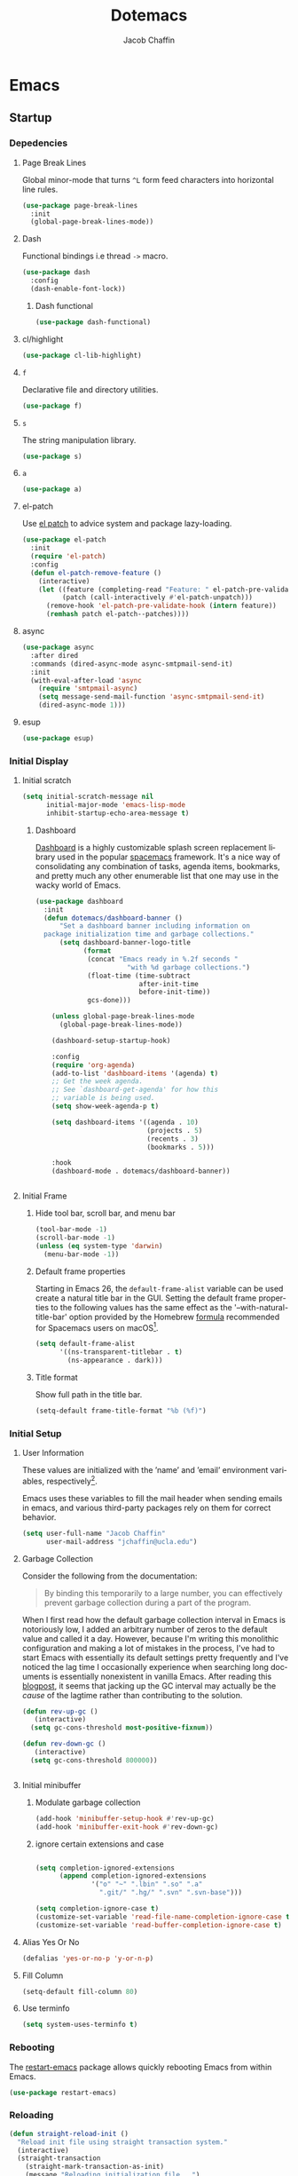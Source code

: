 #+title: Dotemacs
#+language: en
#+AUTHOR: Jacob Chaffin
#+PROPERTY: :header-args :tangle yes :comments both
#+STARTUP: showeverything
#+OPTIONS: num:nil toc:2 tags:nil todo:nil H:3 tex:nil latex:nil

* Table Of Contents :TOC_3_gh:noexport:
- [[#emacs][Emacs]]
  - [[#startup][Startup]]
    - [[#depedencies][Depedencies]]
    - [[#initial-display][Initial Display]]
    - [[#initial-setup][Initial Setup]]
    - [[#rebooting][Rebooting]]
    - [[#reloading][Reloading]]
    - [[#evaluating][Evaluating]]
  - [[#utilities][Utilities]]
    - [[#macros][Macros]]
    - [[#functions][Functions]]
    - [[#buffer-utilities][Buffer utilities]]
    - [[#buffer-list-names][Buffer List Names]]
    - [[#window-utilities][Window utilities]]
    - [[#file-utilities][File utilities]]
  - [[#package-manager][Package Manager]]
  -  [[#goto-local-package-repository][Goto local package repository]]
    - [[#browse-straight-repository-at-github][Browse straight repository at GitHub]]
    - [[#straight-ivy-actions][straight ivy actions]]
  - [[#security][Security]]
    - [[#network-security][Network security]]
    - [[#encryption][Encryption]]
  - [[#keybindings][Keybindings]]
    - [[#bind-key][Bind key]]
    - [[#hydra][Hydra]]
    - [[#which-key][Which Key]]
    - [[#speed-type][Speed Type]]
  - [[#system][System]]
    - [[#exec-path-from-shell][Exec Path From Shell]]
    - [[#system-packages][System Packages]]
    - [[#anything][Anything]]
    - [[#prodigy][Prodigy]]
    - [[#macos][macOS]]
    - [[#macos-dev-utils][MacOS Dev Utils]]
  - [[#files][Files]]
    - [[#save-place-mode][save place mode]]
    - [[#backup-files][Backup Files]]
    - [[#autosave][Autosave]]
    - [[#lockfiles][Lockfiles]]
    - [[#shortcuts][Shortcuts]]
    - [[#auto-revert-mode][Auto Revert Mode]]
    - [[#bookmark][Bookmark+]]
  - [[#apps][Apps]]
    - [[#finder][Finder]]
    - [[#counsel-osx-app][Counsel OSX App]]
  - [[#text-editing][Text editing]]
    - [[#editing][Editing]]
    - [[#deleting][Deleting]]
    - [[#search][Search]]
    - [[#jump][Jump]]
    - [[#regions][Regions]]
    - [[#replace][Replace]]
    - [[#checking][Checking]]
  - [[#projects][Projects]]
    - [[#projectile][Projectile]]
    - [[#find-file-in-project][Find File in Project]]
  - [[#file-system][File System]]
    - [[#dired][Dired]]
    - [[#pack][Pack]]
    - [[#neotree][Neotree]]
    - [[#treemacs][Treemacs]]
    - [[#speedbar][Speedbar]]
    - [[#search-1][Search]]
  - [[#shell][Shell]]
    - [[#terminal-colors][Terminal Colors]]
    - [[#emacs-shell][Emacs shell]]
    - [[#m-x-shell][~M-x shell~]]
    - [[#term][Term]]
    - [[#multi-term][Multi Term]]
    - [[#shell-pop][Shell Pop]]
    - [[#with-editor][With Editor]]
    - [[#ssh][SSH]]
    - [[#scp][SCP]]
    - [[#tramp][Tramp]]
    - [[#sh-script-mode][sh-script mode]]
  - [[#documentation][Documentation]]
    - [[#help][Help]]
    - [[#elisp-refs][Elisp refs]]
    - [[#info][Info+]]
  - [[#frames][Frames]]
    - [[#frame][Frame+]]
    - [[#frame-fns][Frame fns]]
    - [[#frame-cmds][Frame cmds]]
    - [[#transpose-frame][Transpose frame]]
    - [[#posframe][Posframe]]
  - [[#window][Window]]
    - [[#winner-mode][Winner Mode]]
    - [[#shackle][Shackle]]
    - [[#poporg][Poporg]]
    - [[#ace-window][Ace Window]]
    - [[#golden-ratio][Golden Ratio]]
    - [[#purpose][Purpose]]
  - [[#faces][Faces]]
    - [[#faces-1][Faces+]]
    - [[#face-functions][Face functions]]
    - [[#face-remap][Face remap+]]
    - [[#face-explorer][Face Explorer]]
    - [[#font-lock][Font lock]]
    - [[#button-lock][Button Lock]]
  - [[#minibuffer][Minibuffer]]
    - [[#prompt-properties][Prompt Properties]]
    - [[#ivy][Ivy]]
    - [[#counsel][Counsel]]
    - [[#swiper][Swiper]]
    - [[#omnibox][Omnibox]]
  - [[#completion][Completion]]
    - [[#abbrev][Abbrev]]
    - [[#prescient][Prescient]]
    - [[#company][Company]]
    - [[#autoinsert][Autoinsert]]
    - [[#yasnippet][YASnippet]]
    - [[#header2][header2]]
    - [[#skeletor][Skeletor]]
    - [[#expand-region][Expand Region]]
    - [[#code-library][Code Library]]
  - [[#images][Images]]
    - [[#artist-mode][Artist Mode]]
    - [[#uml-diagrams][UML Diagrams]]
    - [[#graphviz][Graphviz]]
    - [[#thesaurus][Thesaurus]]
    - [[#image][Image+]]
    - [[#blimp][Blimp]]
  - [[#media][Media]]
    - [[#emms][emms]]
    - [[#org-emms][org emms]]
    - [[#bongo][bongo]]
    - [[#org-player][org player]]
- [[#org][Org]]
  - [[#latex][Latex]]
    - [[#auctex][Auctex]]
    - [[#tex][Tex]]
    - [[#tex-site][TeX Site]]
    - [[#math][Math]]
    - [[#extra][Extra]]
    - [[#reftex][Reftex]]
    - [[#magic-latex-buffer][Magic Latex Buffer]]
    - [[#texinfo][Texinfo]]
    - [[#preview][Preview]]
    - [[#cdlatex][cdlatex]]
    - [[#edit-latex][Edit Latex]]
  - [[#research][Research]]
    - [[#setup][Setup]]
    - [[#citations][Citations]]
    - [[#pdfs][PDFs]]
  - [[#outlines][Outlines]]
    - [[#navi][Navi]]
    - [[#outshine][Outshine]]
    - [[#foldout][foldout]]
    - [[#org-links][Org Links]]
  - [[#org-coding][Org Coding]]
    - [[#org-babel][Org Babel]]
    - [[#library-of-babel][Library of Babel]]
    - [[#org-speed-commands][Org speed commands]]
  - [[#org-tasks][Org Tasks]]
    - [[#id][ID]]
    - [[#capture][Capture]]
    - [[#habit][Habit]]
    - [[#agenda][Agenda]]
    - [[#calendar][Calendar]]
    - [[#clock][Clock]]
    - [[#org-brain][Org Brain]]
  - [[#org-appearance][Org Appearance]]
    - [[#toggle-hooks][Toggle Hooks]]
    - [[#org-indent][Org indent]]
    - [[#per-image-display-width][Per-image display width]]
    - [[#inline-images][Inline images]]
    - [[#org-sticky-header][Org sticky header]]
    - [[#toc-org][TOC Org]]
    - [[#column-view][Column View]]
    - [[#equation-renumbering][Equation Renumbering]]
    - [[#highlight-inline-latex-fragments][Highlight inline LaTeX fragments]]
    - [[#org-ellipsis][Org Ellipsis]]
    - [[#org-outline-numbering][Org outline numbering]]
  - [[#org-prose][Org Prose]]
    - [[#insert-literal-entities][Insert literal entities]]
    - [[#org-index][Org Index]]
    - [[#org-noter][Org Noter]]
    - [[#org-journal][Org Journal]]
  - [[#org-export][Org Export]]
    - [[#ox][Ox]]
    - [[#ox-extra][Ox Extra]]
    - [[#ox-publish][Ox Publish]]
    - [[#ox-org][Ox Org]]
    - [[#ox-latex][Ox Latex]]
    - [[#ox-pandoc][Ox Pandoc]]
    - [[#ox-gfm][Ox GFM]]
    - [[#ox-hugo][Ox Hugo]]
    - [[#ox-html][Ox HTML]]
  - [[#org-hacks][Org Hacks]]
    - [[#reveal-cursor-in-folded-subtree][Reveal cursor in folded subtree.]]
    - [[#ibuffer-and-org-files][ibuffer and org files]]
  - [[#org-web][Org Web]]
    - [[#org-protocol][Org Protocol]]
    - [[#org-contacts][Org Contacts]]
  - [[#org-download][Org Download]]
    - [[#org-web-tools][Org Web Tools]]
    - [[#org-preview-html][Org preview html]]
- [[#appearance][Appearance]]
  - [[#theme][Theme]]
    - [[#custom-theme][Custom Theme]]
    - [[#themes][Themes]]
    - [[#load-theme][Load Theme]]
  - [[#org-faces][Org faces]]
  - [[#overlays][Overlays]]
    - [[#highlight][Highlight]]
    - [[#emacs-command-tooltip-mode][Emacs Command tooltip mode]]
    - [[#overlay][Overlay]]
    - [[#overlay-highlight][Overlay Highlight]]
    - [[#rainbow-mode][Rainbow Mode]]
    - [[#col-highlight][Col Highlight]]
    - [[#hl-todo][Hl Todo]]
    - [[#symbol-highlighting][Symbol Highlighting]]
    - [[#highlight-indentation][Highlight Indentation]]
  - [[#pretty][Pretty]]
    - [[#pretty-mode][Pretty Mode]]
    - [[#prettify-symbols][Prettify Symbols]]
    - [[#prettify-utilities][Prettify Utilities]]
    - [[#pretty-emacs][Pretty Emacs]]
    - [[#pretty-outlines][Pretty Outlines]]
  - [[#fonts][Fonts]]
    - [[#fontutils][Fontutils]]
    - [[#dont-use-default-font-for-symbols][Don't use default font for symbols]]
    - [[#default-text-scale][Default Text Scale]]
    - [[#variable-pitch][Variable Pitch]]
    - [[#unicode][Unicode]]
  - [[#cursor][Cursor]]
    - [[#disable-blink][Disable Blink]]
    - [[#only-show-cursor-in-selected-window][Only show cursor in selected window]]
  - [[#visual][Visual]]
    - [[#visual-fill-column][Visual Fill Column]]
    - [[#fill-column-indicator][Fill Column Indicator]]
    - [[#justify-kp][Justify Kp]]
  - [[#scrolling][Scrolling]]
    - [[#scroll-to-first-error-on-compilation][Scroll to first error on compilation]]
    - [[#smooth-scrolling][Smooth Scrolling]]
    - [[#sublimity-scroll][Sublimity Scroll]]
  - [[#modeline][Modeline]]
- [[#web][Web]]
  - [[#web-libraries][Web libraries]]
    - [[#simple-httpd][Simple httpd]]
    - [[#websocket][WebSocket]]
    - [[#uuid][UUID]]
    - [[#web-server][Web Server]]
    - [[#request][Request]]
    - [[#oauth][OAuth]]
  - [[#browsing][Browsing]]
    - [[#keymap][Keymap]]
    - [[#browse-url][Browse url]]
    - [[#google-this][Google this]]
    - [[#search-web][Search Web]]
    - [[#xwidget][Xwidget]]
    - [[#set-default-browser][Set default browser]]
    - [[#engine-mode][Engine Mode]]
  - [[#email][Email]]
    - [[#org-mime][Org Mime]]
    - [[#offlineimap][Offlineimap]]
    - [[#mu][Mu]]
    - [[#google-contacts][google contacts]]
  - [[#bug-tracking][Bug Tracking]]
  - [[#browse-at-remote][Browse at remote]]
- [[#writing][Writing]]
  - [[#notetaking][Notetaking]]
    - [[#lorem-ipsum][Lorem Ipsum]]
    - [[#deft][Deft]]
    - [[#org-onenote][Org OneNote]]
    - [[#org-velocity][Org Velocity]]
    - [[#org-annotate-file][Org annotate file]]
  - [[#nov][Nov]]
  - [[#readspec--mode][Readspec  Mode]]
  - [[#writeroom][Writeroom]]
- [[#code][Code]]
  - [[#flycheck][Flycheck]]
  - [[#lsp][LSP]]
    - [[#lsp-mode][LSP mode]]
    - [[#lsp-ui][LSP UI]]
    - [[#company-lsp][company lsp]]
    - [[#dap-mode][dap mode]]
  - [[#code-style][Code Style]]
    - [[#tabs][Tabs]]
    - [[#line-numbers][Line numbers]]
    - [[#folding][Folding]]
    - [[#comments][Comments]]
    - [[#comments-1][Comments]]
    - [[#editorconfig][Editorconfig]]
    - [[#google-c-style][Google C Style]]
    - [[#formatting][Formatting]]
    - [[#agressive-indent-mode][Agressive Indent Mode]]
  - [[#eldoc][Eldoc]]
  - [[#pair-matching][Pair Matching]]
    - [[#paredit][Paredit]]
    - [[#smartparens][Smartparens]]
    - [[#rainbow-delimiters][Rainbow Delimiters]]
    - [[#parinfer][Parinfer]]
  - [[#tags][Tags]]
    - [[#gtags][Gtags]]
    - [[#ctags][Ctags]]
  - [[#version-control][Version Control]]
    - [[#diffs][Diffs]]
    - [[#git][Git]]
    - [[#mercurial][Mercurial]]
  - [[#cloud][Cloud]]
    - [[#ecloud][ecloud]]
    - [[#docker][Docker]]
    - [[#aws][AWS]]
  - [[#coding-misc][Coding misc]]
    - [[#wakatime][wakatime]]
    - [[#logging][Logging]]
    - [[#floobits][floobits]]
    - [[#rmsbolt][rmsbolt]]
  - [[#languages][Languages]]
    - [[#assembly][Assembly]]
    - [[#cc][C/C++]]
    - [[#common-lisp][Common Lisp]]
    - [[#clojure][Clojure]]
    - [[#emacs-lisp][Emacs Lisp]]
    - [[#groovy][Groovy]]
    - [[#java][Java]]
    - [[#javascript][JavaScript]]
    - [[#python][Python]]
    - [[#prolog][Prolog]]
    - [[#ruby][Ruby]]
    - [[#ocaml][Ocaml]]
    - [[#scala][Scala]]
    - [[#web-1][Web]]
    - [[#markdown][Markdown]]
    - [[#applescript][Applescript]]
    - [[#scheme][Scheme]]
    - [[#yaml][Yaml]]
- [[#footnotes][Footnotes]]

* Emacs
** Startup
*** Depedencies
**** Page Break Lines
:PROPERTIES:
:ID:       E0156F78-3E5A-4855-AF01-8DA86779DE0A
:END:

Global minor-mode that turns ~^L~ form feed characters into
horizontal line rules.

#+NAME: buffer/page-break-lines
#+BEGIN_SRC emacs-lisp
(use-package page-break-lines
  :init
  (global-page-break-lines-mode))
#+END_SRC

**** Dash

Functional bindings i.e thread =->= macro.

#+BEGIN_SRC emacs-lisp
(use-package dash
  :config
  (dash-enable-font-lock))
#+END_SRC

***** Dash functional

#+NAME: dash/functional
#+BEGIN_SRC emacs-lisp
(use-package dash-functional)
#+END_SRC

**** cl/highlight

#+NAME: cl/highlight
#+BEGIN_SRC emacs-lisp
(use-package cl-lib-highlight)
#+END_SRC

**** =f=

Declarative file and directory utilities.

#+NAME: libs/f
#+BEGIN_SRC emacs-lisp
(use-package f)
#+END_SRC

**** =s=

The string manipulation library.

#+NAME: libs/s
#+BEGIN_SRC emacs-lisp
(use-package s)
#+END_SRC

**** =a=

#+NAME: libs/a
#+BEGIN_SRC emacs-lisp
(use-package a)
#+END_SRC

**** el-patch

Use [[https://github.com/raxod502/el-patch#lazy-loading-packages][el patch]] to advice system and package lazy-loading.

#+NAME: libs/el-patch
#+BEGIN_SRC emacs-lisp
(use-package el-patch
  :init
  (require 'el-patch)
  :config
  (defun el-patch-remove-feature ()
    (interactive)
    (let ((feature (completing-read "Feature: " el-patch-pre-validate-hook))
          (patch (call-interactively #'el-patch-unpatch)))
      (remove-hook 'el-patch-pre-validate-hook (intern feature))
      (remhash patch el-patch--patches))))

#+END_SRC

**** async

#+BEGIN_SRC emacs-lisp
(use-package async
  :after dired
  :commands (dired-async-mode async-smtpmail-send-it)
  :init
  (with-eval-after-load 'async
    (require 'smtpmail-async)
    (setq message-send-mail-function 'async-smtpmail-send-it)
    (dired-async-mode 1)))
#+END_SRC

**** esup

#+BEGIN_SRC emacs-lisp
(use-package esup)
#+END_SRC

*** Initial Display
**** Initial scratch

#+BEGIN_SRC emacs-lisp
(setq initial-scratch-message nil
      initial-major-mode 'emacs-lisp-mode
      inhibit-startup-echo-area-message t)
#+END_SRC

***** Dashboard

[[https://github.com/rakanalh/emacs-dashboard][Dashboard]] is a highly customizable splash screen
replacement library used in the popular [[https://github.com/syl20bnr/spacemacs][spacemacs]] framework.
It's a nice way of consolidating any combination of tasks,
agenda items, bookmarks, and pretty much any other enumerable
list that one may use in the wacky world of Emacs.

#+NAME: buffer/dashboard
#+BEGIN_SRC emacs-lisp
(use-package dashboard
  :init
  (defun dotemacs/dashboard-banner ()
      "Set a dashboard banner including information on
  package initialization time and garbage collections."
      (setq dashboard-banner-logo-title
            (format
             (concat "Emacs ready in %.2f seconds "
                       "with %d garbage collections.")
             (float-time (time-subtract
                          after-init-time
                          before-init-time))
             gcs-done)))

    (unless global-page-break-lines-mode
      (global-page-break-lines-mode))

    (dashboard-setup-startup-hook)

    :config
    (require 'org-agenda)
    (add-to-list 'dashboard-items '(agenda) t)
    ;; Get the week agenda.
    ;; See `dashboard-get-agenda' for how this
    ;; variable is being used.
    (setq show-week-agenda-p t)

    (setq dashboard-items '((agenda . 10)
                            (projects . 5)
                            (recents . 3)
                            (bookmarks . 5)))

    :hook
    (dashboard-mode . dotemacs/dashboard-banner))


#+END_SRC

**** Initial Frame
***** Hide tool bar, scroll bar, and menu bar

#+BEGIN_SRC emacs-lisp
(tool-bar-mode -1)
(scroll-bar-mode -1)
(unless (eq system-type 'darwin)
  (menu-bar-mode -1))
#+END_SRC

***** Default frame properties
:PROPERTIES:
:ID:       DDFAD4AE-103D-43C9-B8DF-A55C8AD6A758
:END:

Starting in Emacs 26, the =default-frame-alist= variable can be used
create a natural title bar in the GUI. Setting the default frame
properties to the following values has the same effect as the
'--with-natural-title-bar' option provided by the Homebrew [[https://github.com/d12frosted/homebrew-emacs-plus/blob/master/Formula/emacs-plus.rb#L97-L100][formula]]
recommended for Spacemacs users on macOS[fn:1].

#+BEGIN_SRC emacs-lisp
(setq default-frame-alist
      '((ns-transparent-titlebar . t)
        (ns-appearance . dark)))
#+END_SRC

***** Title format
:PROPERTIES:
:ID:       DE7A3072-6422-4808-84B2-F27B754E1088
:END:

Show full path in the title bar.

#+NAME: frame/title
#+BEGIN_SRC emacs-lisp
(setq-default frame-title-format "%b (%f)")
#+END_SRC

*** Initial Setup
**** User Information

These values are initialized with the ’name’ and ’email’
environment variables, respectively[fn:2].

Emacs uses these variables to fill the mail header when sending
emails in emacs, and various third-party packages rely on them
for correct behavior.

#+BEGIN_SRC emacs-lisp
(setq user-full-name "Jacob Chaffin"
      user-mail-address "jchaffin@ucla.edu")
#+END_SRC

**** Garbage Collection

Consider the following from the documentation:

#+BEGIN_QUOTE
By binding this temporarily to a large number, you can effectively
prevent garbage collection during a part of the program.
#+END_QUOTE

When I first read how the default garbage collection interval in Emacs
is notoriously low, I added an arbitrary number of zeros to the
default value and called it a day. However, because I'm writing this
monolithic configuration and making a lot of mistakes in the process,
I've had to start Emacs with essentially its default settings pretty
frequently and I've noticed the lag time I occasionally experience
when searching long documents is essentially nonexistent in vanilla
Emacs. After reading this [[http://bling.github.io/blog/2016/01/18/why-are-you-changing-gc-cons-threshold/][blogpost]], it seems that jacking up the GC
interval may actually be the /cause/ of the lagtime rather than
contributing to the solution.

#+BEGIN_SRC emacs-lisp
(defun rev-up-gc ()
   (interactive)
  (setq gc-cons-threshold most-positive-fixnum))

(defun rev-down-gc ()
   (interactive)
  (setq gc-cons-threshold 800000))


#+END_SRC

**** Initial minibuffer
***** Modulate garbage collection

#+BEGIN_SRC emacs-lisp
(add-hook 'minibuffer-setup-hook #'rev-up-gc)
(add-hook 'minibuffer-exit-hook #'rev-down-gc)
#+END_SRC

***** ignore certain extensions and case

#+BEGIN_SRC emacs-lisp

(setq completion-ignored-extensions
      (append completion-ignored-extensions
              '("o" "~" ".lbin" ".so" ".a"
                ".git/" ".hg/" ".svn" ".svn-base")))

(setq completion-ignore-case t)
(customize-set-variable 'read-file-name-completion-ignore-case t)
(customize-set-variable 'read-buffer-completion-ignore-case t)

#+END_SRC


**** Alias Yes Or No

#+BEGIN_SRC emacs-lisp
(defalias 'yes-or-no-p 'y-or-n-p)
#+END_SRC

**** Fill Column
:PROPERTIES:
:ID:       7BB78F7D-BB56-4036-A244-853CAC7D761C
:END:

#+BEGIN_SRC emacs-lisp
(setq-default fill-column 80)
#+END_SRC

**** Use terminfo
:PROPERTIES:
:ID:       AD6F63F5-DB52-4757-89BD-0351AB465678
:END:

#+BEGIN_SRC emacs-lisp
(setq system-uses-terminfo t)
#+END_SRC

*** Rebooting
:PROPERTIES:
:ID:       FE2070D7-91D6-4594-B5E4-0711F5C0E5E6
:END:

The [[https://github.com/iqbalansari/restart-emacs][restart-emacs]] package allows quickly rebooting Emacs
from within Emacs.

#+BEGIN_SRC emacs-lisp
(use-package restart-emacs)
#+END_SRC

*** Reloading
:PROPERTIES:
:ID:       8BED33C1-B7FF-4457-AF53-A67AAB7A14DA
:END:

#+NAME: core/reload
#+BEGIN_SRC emacs-lisp
(defun straight-reload-init ()
  "Reload init file using straight transaction system."
  (interactive)
  (straight-transaction
    (straight-mark-transaction-as-init)
    (message "Reloading initialization file...")
    (load user-init-file nil 'nomessage)
    (message "Reloading initialization file...done.")))


#+END_SRC

*** Evaluating
:PROPERTIES:
:ID:       8EFDEA98-30BB-47BC-A628-82716AD89DD7
:END:
**** Eval buffer

#+BEGIN_SRC emacs-lisp
(defun straight-eval-buffer ()
  "Evaluate current buffer using the straight transaction system."
  (interactive)
  (message "Evaluating %s..." (buffer-name))
  (straight-transaction
    (if (or (null buffer-file-name)
           (not (file-exists-p buffer-file-name)))
        (eval-buffer)
      (progn
        (when (string= buffer-file-name user-init-file)
          (straight-mark-transaction-as-init))
        (load-file buffer-file-name))))
  (message "Evaluating %s...done." (buffer-name)))

#+END_SRC

**** Eval in repl

#+BEGIN_SRC emacs-lisp
(use-package eval-in-repl)
#+END_SRC

** Utilities
*** Macros
**** ~with-major-mode~

#+NAME: macros/with-major-mode
#+BEGIN_SRC emacs-lisp
(defmacro with-major-mode (mode &rest body)
  "If the current major-mode is MODE, then execute BODY."
  (declare (indent defun))
  `(when (equal major-mode ',mode)
     ,@body))
#+END_SRC

**** ~if-major-mode~

#+NAME: macros/if-major-mode
#+BEGIN_SRC emacs-lisp
(defmacro if-major-mode (mode then-form &rest rest-forms)
  "If MODE, then execute THEN-FORM, else execute REST-FORMS."
  (declare (indent defun))
  `(progn
     (if (equal major-mode ',mode)
	       ,then-form
       ,@rest-forms)))
#+END_SRC

*** Functions
**** Mode utilities

#+NAME: utility-minor-modes
#+BEGIN_SRC emacs-lisp
(defun list-enabled-minor-modes (&optional buf)
  "The minor modes enabled in the current buffer."
  (let ((auto-save-mode nil)
        (buf (or buf (current-buffer))))
    (cl-loop for mode being the element of minor-mode-list
             when (boundp mode)
             when (symbol-value mode)
             collect mode)))


(defvar minor-modes-enabled-list (list-enabled-minor-modes (current-buffer))
  "The list of enabled minor modes")

(defun minor-mode-enabled-p (mode)
  (member mode (list-enabled-minor-modes (current-buffer))))
#+END_SRC

**** Unadvise

[[https://emacs.stackexchange.com/questions/24657/unadvise-a-function-remove-all-advice-from-it][Remove advice]].

#+NAME: utility-unadvise
#+BEGIN_SRC emacs-lisp

(defun unadvise (sym)
  "Remove all advices from symbol SYM."
  (interactive "aFunction symbol: ")
  (advice-mapc (lambda (advice _props) (advice-remove sym advice)) sym))

#+END_SRC

*** Buffer utilities
**** Uniquify buffer names

#+BEGIN_SRC emacs-lisp
(use-package uniquify
  :straight (uniquify :type built-in)
  :custom
  (uniquify-buffer-name-style 'forward)
  (uniquify-separator "/")
  (uniquify-after-kill-buffer-p t)
  (uniquify-ignore-buffers-re "^\\*"))
#+END_SRC

*** Buffer List Names

#+NAME: buffer-list-names
#+BEGIN_SRC emacs-lisp

(defun buffer-list-names ()
  "Get list of buffer names."
  (let ((f (lambda (b) (buffer-name b)))
	      (buffer-alist (buffer-list)))
    (mapcar f buffer-alist)))

#+END_SRC

**** Regenerate scratch buffer

#+NAME: buf-scratch
#+BEGIN_SRC emacs-lisp

(defun scratch (&optional new)
  "Switch to scratch buffer. If optional prefix NEW,
then create a new buffer. Else reuse the existing scratch buffer,
generating a new one if the initial scratch buffer has been killed."
  (interactive "P")
  (unless (or new (not (seq-contains (buffer-list) (get-buffer "*scratch*"))))
    (with-current-buffer (generate-new-buffer "*scratch*")
      (emacs-lisp-mode)))
  (switch-to-buffer-other-window "*scratch*"))


#+END_SRC

**** Midnight mode

#+BEGIN_SRC emacs-lisp
(use-package midnight
  :custom
  (midnight-period 7200)
  :init
  (midnight-mode 1))
#+END_SRC

**** bui
:PROPERTIES:
:ID:       A2492483-216E-445A-BABB-B760FF83938E
:END:

#+BEGIN_SRC emacs-lisp
(use-package bui
  :demand t
  :hook
  (info-mode . bui-info-mode))
#+END_SRC

**** ibuffer

#+BEGIN_SRC emacs-lisp
(use-package ibuffer
  :straight (ibuffer :type built-in)
  :bind ("C-x C-b" . ibuffer))
#+END_SRC

**** Crosshairs

Interactively get =point=

#+BEGIN_SRC emacs-lisp
(use-package crosshairs)
#+END_SRC

**** auto minor mode

#+BEGIN_SRC emacs-lisp
(use-package auto-minor-mode)
#+END_SRC

*** Window utilities
**** Window Count

#+NAME: win-count
#+BEGIN_SRC emacs-lisp
(defun window-count ()
  "Count number of windows in the current frame."
  (interactive)
  (length (window-list)))
#+END_SRC

**** Count Unique Windows
#+NAME: win-count-unique
#+BEGIN_SRC emacs-lisp
(defun window-count-unique ()
  "Count number of unique windows in the current frame"
  (interactive)
  (length (cl-delete-duplicates (mapcar #'window-buffer (window-list)))))
#+END_SRC

**** Window Buffer List

#+NAME: win-buf-list
#+BEGIN_SRC emacs-lisp
(defun window-buffer-list ()
  "Get list of buffers in an open window."
  (let ((windows))
    (dolist (frame (frame-list) windows)
      (with-selected-frame frame
      (setq windows (append (window-list) windows))))
        (map 'seq-uniq (lambda (w) (window-buffer w)) windows)))
#+END_SRC

#+NAME: win-buf-list-modes
#+BEGIN_SRC emacs-lisp
(defun buffer-list-modes ()
  "Restart org-mode in all org buffers in open windows."
  (let ((modes))
    (dolist (buf (window-buffer-list) modes)
      (with-current-buffer buf
        (setq modes (push major-mode modes))))
    (seq-uniq modes)))
#+END_SRC

*** File utilities
**** Unix-style =basename=

The Elisp =file-name-base= function has somewhat misleading nomenclature. The name seems to suggest that it would have the same behavior of the UNIX =basename= command, but the Emacs function actually behaves quites differently:

1. If the given file path is a directory, the Unix implementation discards the trailing slash and operates on the directory component as if it were a regular file. In Emacs, the same input will return an empty string.
2. The Emacs function removes the extension from the file - that is, the substring from the last-most '.' character to the end of the string.

As discussed in this 2011[[https://lists.gnu.org/archive/html/emacs-devel/2011-01/msg01217.html][ thread]] from the =emacs-devel= mailing list, it would be nice if Emacs also had a function that behaved similarly to the Unix command.

#+NAME: fd-basename
#+BEGIN_SRC emacs-lisp
(defun basename (pathname)
  "Return the filename or directory portion of PATHNAME"
  (if (or (file-directory-p pathname)
          (string-match "/$" pathname))
      (let ((dirname (directory-file-name pathname)))
        (file-name-nondirectory dirname))
    (file-name-nondirectory pathname)))
#+END_SRC

**** Copy File Path

#+NAME: fd-copy
#+BEGIN_SRC emacs-lisp
(defun file-path ()
  (destructuring-bind (file dir)
      (cond ((eq major-mode 'dired-mode)
             (list (substring-no-properties (thing-at-point 'symbol))
                   dired-directory))
            ((stringp buffer-file-name)
             (mapcar (lambda (f) (funcall f buffer-file-name))
                     '(file-name-nondirectory file-name-directory)))
            (t  (list (buffer-name (current-buffer)) default-directory)))
    (expand-file-name file dir)))

(defun copy-file-path-as-kill ()
  "Copies the file path and applies the result as an argument to
function FUNC. To copy the file path to the kill-ring, use the
 interactive function `copy-file-path-as-kill'."
  (interactive)
  (let ((path (file-path)))
    (kill-new path)
    (message "Copied %s" path)))

#+END_SRC

**** Remove wildcards from directory files list

#+NAME: fd-no-wildcards
#+BEGIN_SRC emacs-lisp
(defun directory-files-no-wildcards (directory &optional full nosort)
   "List directory contents without wildcards"
   (cddr (directory-files directory full nil nosort)))
#+END_SRC

**** Read File Contents

From [[http://ergoemacs.org/emacs/elisp_read_file_content.html][Ergo Emacs]]:
***** As String

#+NAME: read-file-as-string
#+BEGIN_SRC emacs-lisp
(defun read-file-contents (file)
  "Return contents of FILE."
  (with-temp-buffer
    (insert-file-contents file)
    (buffer-string)))
#+END_SRC

***** As List of Lines

#+NAME: read-file-lines
#+BEGIN_SRC emacs-lisp
(defun read-lines (file)
  "Return a list of lines in FILE."
  (with-temp-buffer
    (insert-file-contents file)
    (split-string (buffer-string) "\n" t)))
#+END_SRC

**** Resolve Path

#+NAME: core/path
#+BEGIN_SRC emacs-lisp

(defun resolve-path (&rest paths)
  "Concatenate path segments."
  (let ((paths- (mapcar #'directory-file-name paths)))
    (mapconcat 'identity paths- "/")))

#+END_SRC

**** User Directories
***** User Home

#+NAME: core/home
#+BEGIN_SRC emacs-lisp
(cl-defun user-home (&rest path-segments &key (slash nil) &allow-other-keys)
  "Resolves the absolute path formed PATH-SEGMENTS to the
   user home directory. If the optional argument SLASH is supplied,
the the returned file path will be formatted as a directory. "
  (let ((segments (seq-filter #'stringp path-segments)))
    (--> (getenv "HOME")
         (f-split it)
         (append it segments)
         (cdr it)
         (cons (concat "/" (car it)) (cdr it))
         (apply #'resolve-path it)
         (if slash (file-name-as-directory it) it))))

(user-home "hi/" :slash t)
#+END_SRC

***** Dropbox Directory

#+NAME: fd-dropbox
#+BEGIN_SRC emacs-lisp
(defalias #'dropbox-dir (apply-partially #'user-home "Dropbox"))
#+END_SRC

***** Project Directory

#+NAME: fd-projects
#+BEGIN_SRC emacs-lisp
(defalias #'projects-dir
 (apply-partially #'user-home "Developer" "Projects"))
#+END_SRC

**** Emacs Directories

#+NAME: fd-emacs
#+BEGIN_SRC emacs-lisp
(defalias #'emacs-dir (apply-partially #'user-home ".emacs.d")
  "Resolve PATH-SEGMENTS to `user-emacs-directory'.")
;; no littering directories
(defalias #'emacs-var-dir
  (apply-partially #'emacs-dir "var")
  "Resolve PATH-SEGMENTS to `no-littering-var-directory.'")
(defalias #'emacs-etc-dir
  (apply-partially #'emacs-dir "etc")
  "Resolve PATH-SEGMENTS to `no-littering-etc-directory.'")
(defalias #'emacs-local-dir
  (apply-partially #'emacs-etc-dir "local")
  "Resolve PATH-SEGMENTS to local repos directory ")
;; straight.el directories
(defalias #'straight-dir
  (apply-partially #'emacs-dir "straight")
  "Resolve PATH-SEGMENTS to straight.el installation directory.")

(defalias #'straight-repos-dir
  (apply-partially #'straight-dir "repos")
  "Resolve PATH-SEGMENTS to straight.el repos directory.")
(defalias #'straight-build-dir
  (apply-partially #'straight-dir "build")
  "Resolve PATH-SEGMENTS to straight.elj build directory")
;; org directories
(defalias #'org-dir
  (apply-partially #'dropbox-dir "org")
  "Resolve PATH-SEGMENTS to `org-directory'.")
(defalias #'agenda-dir
  (apply-partially #'org-dir "agenda")
  "Resolve PATH-SEGMENTs to directory of agenda files.")
#+END_SRC

**** Read only

See  [[https://emacs.stackexchange.com/a/38635][post on Emacs Stack Exchange]]

#+NAME: core/read-only
#+BEGIN_SRC emacs-lisp
(defvar protected-directory-list '("~/.emacs.d/straight"
                                   "/usr/local/Cellar"
                                   "~/Developer/git/CS161"
                                   "~/Developer/git/CS131"))
(add-hook 'find-file-hook
          (lambda ()
            (dolist (pattern protected-directory-list)
              (if (string-match (expand-file-name pattern) buffer-file-name)
                  (read-only-mode)))))
#+END_Src

** Package Manager
**  Goto local package repository

Function to jump to a repository installed by [[#straight][straight]]. An interactive minibuffer completion menu using ivy.

#+BEGIN_SRC emacs-lisp
(defun straight-installed-packages ()
  (--> straight--recipe-cache
       (hash-table-keys it)
       (seq-difference
        it
        (mapcar
         #'symbol-name
         straight-built-in-pseudo-packages))
       (sort it #'string-lessp)))

(defun straight-installed-p (pkg)
  (member (symbol-name pkg) (straight-installed-packages)))


(defun straight-browse-local-strategy (build-dir dir package)
  (lexical-let (pkg-directory pkg-file)
    (condition-case nil
        (if (and build-dir
                 (not (plist-get
                       (gethash package straight--recipe-cache)
                       :no-build)))
            (progn
              (setq pkg-directory (expand-file-name package dir))
              (and (file-directory-p pkg-directory)
                   (dired pkg-directory)))
          (let ((repo (plist-get
                                (gethash package straight--recipe-cache)
                                :local-repo)))
            (if repo
                (setq pkg-directory
                      (expand-file-name
                       repo
                       (replace-regexp-in-string "build" "repos" dir))
                      pkg-file
                      (car
                       (directory-files
                        pkg-directory t
                        (concat "\\README.*\\'\\|" package ".el"))))
              (setq pkg-directory
                    (file-name-directory (locate-library package))
                    pkg-file
                    (car
                     (directory-files
                      pkg-directory t
                      (concat package ".el\\(?:.gz\\)")))))
            (if pkg-file
                (and (file-exists-p pkg-file)
                     (find-file pkg-file))
              (and (file-directory-p pkg-directory)
                   (dired pkg-directory))))))))

(cl-defun straight-browse-local (&optional build-dir)
  "Go to a straight repository directory. If BUILD-DIR, then go to
  the build directory for that repository instead."
  (interactive "P")
  (lexical-let* ((dir (-> user-emacs-directory
                         (f-join "straight"
                                 (if build-dir "build" "repos"))))

                 (msg (format "(%s) Goto recipe: "
                              (upcase-initials (f-base dir))))
                 (pkg-keys (straight-installed-packages)))
    (ivy-read
     msg
     pkg-keys
     :action
     (lambda (package)
       (straight-browse-local-strategy build-dir dir package)))))

(define-key goto-map "r" #'straight-browse-local)
#+END_SRC

*** Browse straight repository at GitHub

#+BEGIN_SRC emacs-lisp
(defun straight-browse-remote (&optional package)
  "View a recipe PACKAGE on GitHub."
  (interactive "P")
  (cl-flet ((remote-url (pkg)
                        (let ((recipe (cdr (straight-recipes-retrieve pkg))))
                          (destructuring-bind (repo host)
                              `(,(plist-get recipe :repo)
                                ,(plist-get recipe :host))
                  (if (eq host 'github)
                      (concat "https://github.com/" repo)
                    (message "%s is not a GitHub repository." pkg))))))
    (let* ((pkg (if (interactive-p)
                    (completing-read
                     "Which recipe? "
                     (straight-recipes-list straight-recipe-repositories)
                     nil 'require-match)
                  package))
           (url (remote-url (intern pkg))))
      (browse-url url))))
#+END_SRC

*** straight ivy actions
:PROPERTIES:
:ID:       49F753CA-D547-42E1-91C6-4E3CB2B3A860
:END:

#+BEGIN_SRC emacs-lisp
(defun straight-browse-remote-action (pkg)
  "Ivy action to view a remote recipe in a browser."
  (with-ivy-window
    (straight-browse-remote pkg)))

(defun straight-browse-local-action (pkg)
  "ivy action to browse installed recipe. "
  (let ((repo-dir (expand-file-name "straight/repos" user-emacs-directory)))
    (straight-browse-local-strategy nil repo-dir pkg)))

(with-eval-after-load 'ivy
  (ivy-set-actions 'straight-use-package
                   '(("b" straight-browse-local-action "browse local")
                     ("B" straight-browse-remote-action "browse remote"))))
#+END_SRC

** Security
*** Network security
**** GnuTLS

As GitHub user [[https://github.com/wasamasa][wasamasa]] points out in /h?(er|is)|^\S+/ dotfiles,
[[https://gnutls.org/][GnuTLS]] throws several warnings when using the default 256 minimum
prime bits over a TLS handshake.

#+BEGIN_QUOTE
Minimum number of prime bits accepted by GnuTLS for key exchange.
During a Diffie-Hellman handshake, if the server sends a prime
number with fewer than this number of bits, the handshake is
rejected.  (The smaller the prime number, the less secure the
key exchange is against man-in-the-middle attacks.)
#+END_QUOTE


#+BEGIN_SRC emacs-lisp
(setq gnutls-min-prime-bits 4096)
#+END_SRC

*** Encryption
**** Use GPG2
***** Set GPG program to 'gpg2'.

#+BEGIN_SRC emacs-lisp
(when (eq system-type 'darwin)
  (let* ((has-brew (not (string-empty-p
			 (shell-command-to-string
			  "which brew"))))
	 (gpg-path (if has-brew
		       (shell-command-to-string "brew --prefix gpg2")))
	 (has-gpg2 (if gpg-path
		             (file-exists-p
                  (replace-regexp-in-string "\n" "" gpg-path)))))
    (setq epg-gpg-program (if has-gpg2 "gpg2" "gpg"))))
#+END_SRC

***** Disable External Pin Entry

Switching between Emacs and an external tools is annoying.

By default, decrypting gpg files in Emacs will result in the pin entry
window being launched from the terminal session.

By disabling the agent info, we can force Emacs to handle this
internally. [fn:3]

#+BEGIN_SRC emacs-lisp
(setenv "GPG_AGENT_INFO" nil)
#+END_SRC

Or so I thought...

***** Internal Pinentry Problem and Solution

While I couldn't figure out how to get Emacs to handle gpg pinentry
internally, I was able to still find a satisfactory solution using the
~pinentry-mac~ tool.

Note that this solution requires macOS and using gpg2 for encryption.

See ticket [[https://github.com/Homebrew/homebrew-core/issues/14737][#1437]] from the [[https://github.com/Homebrew/homebrew-core][Homebrew/homebrew-core]] repository.

#+BEGIN_EXAMPLE
brew install pinentry-mac
echo "pinentry-program /usr/local/bin/pinentry-mac" >> ~/.gnupg/gpg-agent.conf
killall gpg-agent
#+END_EXAMPLE

**** Load Secrets

#+BEGIN_SRC emacs-lisp
(when (executable-find "gpg")
  (if (string-empty-p
       (shell-command-to-string
	      (concat "gpg --list-keys | grep " user-mail-address)))
      (print (format "GPG key(s) for %s not found"
                     (or user-full-name user-mail-address)))
    (add-to-list 'load-path (emacs-etc-dir "secrets"))
    (require 'secrets)))
#+END_SRC

** Keybindings
:PROPERTIES:
:ID:       EB6C7429-18A6-4131-8317-19918FDA2E88
:END:

*** Bind key

#+BEGIN_SRC emacs-lisp
(bind-keys :prefix-map my-prefix-map
           :prefix "M-m")
(bind-keys :prefix-map shell-command-map
           :prefix "M-m t")

(with-eval-after-load 'which-key
(which-key-add-key-based-replacements
  "M-m"  "🗝 Leader"
  "M-m t" " Shell"))
#+END_SRC

*** Hydra

#+NAME: core/hydra
#+BEGIN_SRC emacs-lisp
(use-package hydra)
#+END_SRC

**** Ivy hydra
:PROPERTIES:
:ID:       9D78F6B7-1B19-4A0F-9025-C00EC0142B1F
:END:

#+NAME: ivy/hydra
#+BEGIN_SRC emacs-lisp
(use-package ivy-hydra
  :after (hydra)
  :demand t)
#+END_SRC

**** Pretty Hydra

#+BEGIN_SRC emacs-lisp
(use-package major-mode-hydra
  :bind
  ("C-M-m" . major-mode-hydra)
  :config
  (setq major-mode-hydra-title-generator
        '(lambda (mode)
           (s-concat "\n" (s-repeat 10 " ")
                     (all-the-icons-icon-for-mode mode :v-adjust 0.05)
                     " " (symbol-name mode) " commands"))))

(use-package pretty-hydra
  :after (hydra)
  :demand t
  :init
  (eval-and-compile
    (pretty-hydra-define hydra-emacs (:hint nil :foreign-keys warn :quit-key "q")

      (
       "Evaluate" (("b" straight-eval-buffer "buffer")
                   ("r" eval-region "region")
                   ("f" eval-defun "function")
                   ("e" eval-last-sexp "last sexp"))

       "Restart" (("i" straight-reload-init "init")
                  ("q" restart-emacs "emacs")
                  ("O" org-mode-restart "org mode")
                  ("w" lsp-restart-workspace "workspace")
                  ("d" docker-restart "docker")
                  ("D" docker-machine-restart "docker machine")
                  ("u" straight-rebuild-package "package")
                  ("p" pyenv-restart-python "pyenv"))

       "Windows" (("x" ace-delete-window "delete")
                  ("m" ace-delete-other-windows "maximize")
                  ("s" ace-swap-window "swap")
                  ("a" ace-select-window "select")
                  ("o" other-window "cycle")
                  ("t" transpose-frame "transpose")))))
  :bind
  (:map my-prefix-map
        ("e" . hydra-emacs/body))
  :config
  (with-eval-after-load 'which-key
    (which-key-add-key-based-replacements
      "M-m e" "Emacs")))
#+END_SRC


*** Which Key

#+NAME: kb-which-key
#+BEGIN_SRC emacs-lisp
(use-package which-key
    :custom
    (which-key-enable-extended-define-key t)
    (which-key-allow-multiple-replacements t)
    (which-key-compute-remaps t)
    (which-key-separator " → " )
    :init
    (which-key-setup-minibuffer)
    (which-key-mode 1))
#+END_SRC

*** Speed Type

I got the blank-capped [[https://elitekeyboards.com/products.php?sub=pfu_keyboards,hhkbpro2&pid=pdkb400bn][HHKB2]] keyboard. I need all the help I can get.

#+NAME: kb-speed-type
#+BEGIN_SRC emacs-lisp
(use-package speed-type)
#+END_SRC

** System
*** Exec Path From Shell

The [[https://github.com/purcell/exec-path-from-shell][exec-path-from-shell]] package fixes this problem by copying
user environment variables from the shell.

The ~exec-path-from-shell~ package only works with posix-compliant
operating systems. This may or may not include Microsoft Windows[fn:4].

However, the ~exec-path-from-shell~ instructions recommends loading
the package on linux and macOS operating system. I don't use Windows
all that often anyways, so that's fine with me.

The ~:if~ key of ~use-package~ offers us a really concise way for
conditionally loading dependencies.

#+BEGIN_SRC emacs-lisp
(use-package exec-path-from-shell
  ;; only load `exec-path-from-shell' package on macos and linux.
  :if (memq window-system '(mac ns))
  :config
  (progn
    (exec-path-from-shell-initialize)
    (setq exec-path-from-shell-check-startup-files nil)))
#+END_SRC

*** System Packages

Utilities for managing system packages in Emacs using an external
package manager.

#+NAME: os-sys-packages
#+BEGIN_SRC emacs-lisp

(use-package system-packages
  :init
  (with-eval-after-load 'cl-lib
    (defun system-packages/update-brew-commands (commands)
      "Update the brew commands supported in system-packages."
      (let ((brew-commands-alist
             (->> system-packages-supported-package-managers
                (assoc 'brew)
                cdr)))
        (dolist (command commands)
          (cl-destructuring-bind (cmd . cmd-string) command
            (setf (cdr (assoc cmd brew-commands-alist)) cmd-string))))))

  :config
  (with-eval-after-load 'system-packages
    (let ((commands-alist '((get-info . "brew info")
                            (verify-all-packages . "brew doctor")
                            (log . "brew log"))))
      (system-packages/update-brew-commands commands-alist))))
#+END_SRC

**** use-package-ensure-system-package

#+BEGIN_SRC emacs-lisp
(use-package use-package-ensure-system-package
  :after (system-packages)
  :demand t)
#+END_SRC

*** Anything

#+BEGIN_SRC emacs-lisp
(use-package anything
  :init
  (defun anything/goto-manual ()
    "Open up the anything PDF manual."
    (interactive)
    (find-file (straight-repos-dir "anything/doc/anything.pdf")))

  :config
  (require 'anything-config))

#+END_SRC

*** Prodigy

Interface for controlling external processes in Emacs.

#+BEGIN_SRC emacs-lisp
(use-package prodigy)
#+END_SRC

*** macOS

I work on a macbook, so this section is where I'm loading all of my settings that rely on local file paths, macOS applications, and external programs.

**** MacOS Keys
***** Modifier Keys

macOS specific settings[fn:5].

Maps the modifier keys based on personal preferences.
Also sets terminal coding system to "utf-8".

#+NAME: macos-modifier-keys
#+BEGIN_SRC emacs-lisp
(setq mac-command-modifier 'super
      mac-option-modifier  'meta
      ns-control-modifier  'control
      ns-function-modifier 'hyper)
#+END_SRC

***** Some friendlier keystrokes

#+BEGIN_SRC emacs-lisp
(when (eq system-type 'darwin)
  (global-set-key (kbd "s-=" ) 'text-scale-increase)
  (global-set-key (kbd "s--")  'text-scale-decrease)
  ;; Default is <XF86Back> .. C-x <right>
  (global-set-key (kbd "s-[")  'previous-buffer)
  (global-set-key (kbd "s-]")  'next-buffer)
  (global-set-key (kbd "s-}")  'ns-next-frame)
  (global-set-key (kbd "s-{")  'ns-prev-frame)
  (global-set-key (kbd "s-L")  'mark-sexp))
#+END_SRC

***** Generate =mouse-2= on trackpad

As far as I know, there is no trackpad gesture to trigger the
=<mouse-2>= event in Emacs. The following snippet uses [[help:key-translation-map][key-translation-map]] to emulate the =<mouse-2>= event when clicking
the trackpad (=<mouse-1>=) like normal while holding down Command, or
"super", modifier key

#+NAME: macos-mouse-2
#+BEGIN_SRC emacs-lisp
;; From https://emacs.stackexchange.com/questions/20946/generate-mouse-2-event-from-macbook-trackpadTrackpage
(when (eq system-type 'darwin)
  (define-key key-translation-map (kbd "<s-mouse-1>") (kbd "<mouse-2>")))
#+END_SRC

*** MacOS Dev Utils

Small library for opening files and buffers in external text
editors and various other applications on macOS.

#+NAME: macos-dev-utils
#+BEGIN_SRC emacs-lisp
(use-package macos-utils
  :if (eq system-type 'darwin)
  :straight
  (macos-dev-utils :host github
                   :type git
                   :repo "jchaffin/macos-dev-utils"
                   :files (:defaults "macos-utils.el"))
  :bind-keymap
  ("M-m o" . macos-open-with-command-map)
  :config
  (which-key-add-key-based-replacements
    "M-m o" " Open With"
    "M-m o o" " Default"
    "M-m o s" " ST3"
    "M-m o a" " Atom"
    "M-m o v" " VSCode "
    "M-m o b" " BBEdit"
    "M-m o p" " PDFPen"
    "M-m o c" " Coda"
    "M-m o t" " iTerm"
    "M-m o t" " GitTower"))
#+END_SRC

**** Reveal in macOS Finder

#+NAME: macos-finder-config
#+BEGIN_SRC emacs-lisp
(use-package reveal-in-osx-finder
  :if (eq system-type 'darwin)
  :commands (reveal-in-osx-finder))
#+END_SRC

**** OSX Dictionary

Provides an interface to /Dictionary.app/ in Emacs. I am using this package in conjunction with [[#dictionary-el][dictionary.el]] right now. The latter package uses an open-source dictionary server to access dictionaries. I haven't tested it on a different OS yet, but it should provide comparable functionality to [[https://github.com/xuchunyang/osx-dictionary.el][osx-dictionary.el]] on machines not running macOS.

#+NAME: macos-dictionary
#+BEGIN_SRC emacs-lisp
(use-package osx-dictionary
  :if (eq system-type 'darwin)
  :defines (osx-dictionary-open-dictionary-app-at-point)
  :commands (osx-dictionbary-search-word-at-point
             osx-dictionary-search-input)
  :init
  (defun macos-dictionary-at-point ()
    "Open thing at point in Dictionary.app"
    (interactive)
    (shell-command (format "open dict://%s" (thing-at-point 'word)))))

#+END_SRC

**** OSX Trash

#+NAME: macos-trash
#+BEGIN_SRC emacs-lisp
(use-package osx-trash
  :if (and (eq system-type 'darwin) (not (boundp 'mac-system-move-file-to-trash-use-finder)))
  :init
  (osx-trash-setup)
  :custom
  (delete-by-moving-to-trash t))
#+END_SRC

**** OSX Clipboard

***** In Terminal

#+NAME: macos-pbcopy
#+BEGIN_SRC emacs-lisp
(use-package pbcopy
  :if (and (eq system-type 'darwin) (not (display-graphic-p)))
  :init (turn-on-pbcopy))
#+END_SRC

***** Separate Emacs clipboard from system

#+NAME: macos-simpleclip
#+BEGIN_SRC emacs-lisp
(use-package simpleclip)
#+END_SRC

**** OSX Lib

#+BEGIN_SRC emacs-lisp
(use-package osx-lib)
#+END_SRC

**** UTF-8 Encoding
:PROPERTIES:
:ID:       462A8F27-D713-45EA-9CED-BF716C14EF1D
:END:

UTF-8 is the recommanded coding system on macOS.

#+BEGIN_SRC emacs-lisp
(set-language-environment "UTF-8")

(when (eq system-type 'darwin)
  (prefer-coding-system 'utf-8)
  (set-default-coding-systems 'utf-8)
  (set-terminal-coding-system 'utf-8)
  (set-keyboard-coding-system 'utf-8)
  ;; Treat clipboard input as UTF-8 string first; compound text next, etc.
  (setq x-select-request-type '(UTF8_STRING COMPOUND_TEXT TEXT STRING)))


(global-set-key (kbd "C-x C-m i") 'set-input-method)

#+END_SRC

** Files
:PROPERTIES:
:ID:       9DAB0C2D-D6AA-4143-9C7C-7CD306E21893
:END:

*** save place mode

- makuto's [[https://github.com/makuto/editorPreferences/blob/master/Emacs/emacsConfig.txt][emacsConfig.txt]]
- Xah Lee [[http://ergoemacs.org/emacs/emacs_make_modern.html][emacs make modern]]

#+BEGIN_SRC emacs-lisp
(save-place-mode 1)
#+END_SRC

*** Custom File :noexport:

By default, Emacs customizations[fn:6] done through the =customize=
interface write to =user-init-file=.

While I usually prefer configuring emacs programmatically, settings
that depend on resources outside of this repository, such as
org-agenda files, will impact portability and potentially break on
other machines.

#+BEGIN_SRC emacs-lisp
(let ((directory (emacs-etc-dir "custom"))
      (file (pcase system-type
              (`darwin "custom-macos.el")
              (`gnu/linux "custom-linux.el")
              (`windows "custom-windows.el"))))
  (setq custom-file (expand-file-name file directory))
  ;; Create custom file if it does not exist.
  (unless (file-exists-p custom-file)
    (with-temp-buffer
      (write-file custom-file))
    (load custom-file)))

(defun goto-custom ()
    (interactive)
    (find-file custom-file))

(define-key goto-map "C" #'goto-custom)
#+END_SRC

*** Backup Files

This might come back to bite me one day but I never use them.

#+BEGIN_SRC emacs-lisp
(setq make-backup-files nil)
#+END_SRC

*** Autosave

#+BEGIN_SRC emacs-lisp
(setq auto-save-default nil
 auto-save-no-message t)
#+END_SRC

*** Lockfiles

Causes a conflict with ~lsp-mode~.

#+NAME: lockfiles-spec
#+BEGIN_SRC emacs-lisp
(setq create-lockfiles nil)
#+END_SRC

*** Shortcuts

#+BEGIN_SRC emacs-lisp

(defun goto-init ()
  "Open the emacs init file.
If multiple configurations are detected, this value is determined by the
value of `user-emacs-directory', else go to the`user-init-file'."
  (interactive)
  (find-file user-init-file))

(defun goto-literate ()
  "Open the literate Emacs config file."
  (interactive)
  (find-file dotemacs-literate-config-file))

(defun goto-tangled-init ()
  "Go to the tangled elisp file."
  (interactive)
  (let ((base (file-name-sans-extension dotemacs-literate-config-file)))
    (find-file (concat base ".el"))))

(bind-keys :map goto-map
           ("i" . goto-init)
           ("l" . goto-literate)
           ("t" . goto-tangled-init))
#+END_SRC

*** Auto Revert Mode
:PROPERTIES:
:ID:       0082E12B-58E5-48B9-8E5A-132EE31F99B3
:END:

#+NAME: buffer/revert
#+BEGIN_SRC emacs-lisp
(use-package autorevert
  :straight (autorevert :type built-in)
  :init
  (global-auto-revert-mode t))
#+END_SRC

*** Bookmark+
#+BEGIN_SRC emacs-lisp
(use-package bookmark+)
#+END_SRC

** Apps

*** Finder

#+BEGIN_SRC emacs-lisp
;;;###autoload
(defun explorer (&optional path)
  "Open Finder or Windows Explorer in the current directory."
  (interactive (list (if (buffer-file-name)
			 (file-name-directory (buffer-file-name))
		       (expand-file-name  "~/"))))
  (cond
   ((string= system-type "gnu/linux")
    (shell-command "nautilus"))
   ((string= system-type "darwin")
    (shell-command (format "open -b com.apple.finder%s"
			   (if path (format " \"%s\""
					    (file-name-directory
					     (expand-file-name path))) ""))))
   ((string= system-type "windows-nt")
    (shell-command (format "explorer %s"
			   (replace-regexp-in-string
			    "/" "\\\\"
			    path))))))

(defalias 'finder 'explorer "Alias for `explorer'.")


(defun bash (&optional path)
  "Open a bash window.
PATH is optional, and defaults to the current directory."
  (interactive (list (if (buffer-file-name)
			 (file-name-directory (buffer-file-name))
		       (expand-file-name default-directory))))
  (cond
   ((string= system-type "gnu/linux")
    (shell-command "gnome-terminal"))
   ((string= system-type "darwin")
    (shell-command
     (format "open -b com.apple.terminal%s"
	     (if path (format " \"%s\"" path) ""))))
   ((string= system-type "windows-nt")
    (shell-command "start \"\" \"%SYSTEMDRIVE%\\Program Files\\Git\\bin\\bash.exe\" --login &"))))


(defun excel ()
  "Open Microsoft Excel."
  (interactive)
  (cond
   ((string= system-type "gnu/linux")
    (error "Excel is not on Linux."))
   ((string= system-type "darwin")
    (shell-command
     (shell-command "open -b com.microsoft.Excel")))
   ((string= system-type "windows-nt")
    (shell-command "start excel"))))


(defun word ()
  "Open Microsoft Word."
  (interactive)
  (cond
   ((string= system-type "gnu/linux")
    (error "Word is not on Linux."))
   ((string= system-type "darwin")
    (shell-command
     (shell-command "open -b com.microsoft.Word")))
   ((string= system-type "windows-nt")
    (shell-command "start winword"))))


(defun powerpoint ()
  "Open Microsoft Powerpoint."
  (interactive)
  (cond
   ((string= system-type "gnu/linux")
    (error "Powerpoint is not on Linux."))
   ((string= system-type "darwin")
    (shell-command
     (shell-command "open -b com.microsoft.Powerpoint")))
   ((string= system-type "windows-nt")
    (shell-command "start powerpnt"))))


(defun google ()
  "Open default browser to google.com."
  (interactive)
  (browse-url "http://google.com"))
#+END_SRC

*** Counsel OSX App

#+NAME: macos-counsel-osx-app
#+BEGIN_SRC emacs-lisp
(use-package counsel-osx-app
  :if (eq system-type 'darwin)
  :after (:all all-the-icons counsel)
  :preface
  (defun wk-osx-app-icon ()
    `(,(concat
        (propertize " " 'display '(raise -0.20)) "Apps")))
  :custom
  (counsel-osx-app-location '("/Applications" "/Applications/Setapp"))
  :after (ivy)
  :commands
  (counsel-osx-app))

#+END_SRC

** Text editing
:PROPERTIES:
:ID:       11FDD2DB-E7F5-4EB9-AD41-9B5DFAC004E0
:END:
*** Editing
**** Multiple Cursors

#+NAME: cursor/mc
#+BEGIN_SRC emacs-lisp
(use-package multiple-cursors
  :custom
  (mc/always-run-for-all t)
  :init
  (global-unset-key (kbd "M-<down-mouse-1>"))
  :bind
  (("C-c C-s-." . mc/edit-lines)
   ("C->" . mc/mark-next-like-this)
   ("C-M->" . mc/mark-next-lines)
   ("C-c C->" . mc/mark-all-like-this)
   ("M-<mouse-1>" . mc/add-cursor-on-click))
  :config
  (when (eq system-type 'darwin)
    (global-set-key (kbd "s-d")  'mc/mark-next-like-this)
    (global-set-key (kbd "s-D")  'mc/mark-all-dwin)
    (global-set-key (kbd "M-s-d" 'mc/edit-beginnings-of-lines))))
#+END_SRC

**** better beginning of line
From Bozhidar Batsov, the author or prelude.

#+BEGIN_SRC emacs-lisp

(defun smarter-move-beginning-of-line (arg)
  "Move point back to indentation of beginning of line.
Move point to the first non-whitespace character on this line.
If point is already there, move to the beginning of the line.
Effectively toggle between the first non-whitespace character and
the beginning of the line.
If ARG is not nil or 1, move forward ARG - 1 lines first.  If
point reaches the beginning or end of the buffer, stop there."
  (interactive "^p")
  (setq arg (or arg 1))

  ;; Move lines first
  (when (/= arg 1)
    (let ((line-move-visual nil))
      (forward-line (1- arg))))
  (let ((orig-point (point)))
    (back-to-indentation)
    (when (= orig-point (point))
      (move-beginning-of-line 1))))

(global-set-key (kbd "C-a") 'smarter-move-beginning-of-line)
(global-set-key (kbd "s-<left>") 'smarter-move-beginning-of-line)

#+END_SRC

**** Cleanup Whitespace

#+BEGIN_SRC emacs-lisp
(add-hook 'before-save-hook 'delete-trailing-whitespace)
(setq require-final-newline t)
#+END_SRC

**** End sentences at single space.

#+BEGIN_SRC emacs-lisp
(setq-default sentence-end-double-space nil)

  #+END_SRC

**** Fix word
:PROPERTIES:
:ID:       ADAC2F3D-0C61-4700-B25B-894F5C32379A
:END:

#+BEGIN_SRC emacs-lisp
(use-package fix-word
  :commands (fix-word-upcase fix-word-capitalize fix-word-downcase)
  :demand t
  :bind
  (("M-u" . fix-word-upcase)
   ("M-l" . fix-word-downcase)
   ("M-c" . fix-word-capitalize)))
#+END_SRC

*** Deleting
**** Delete Selection Mode

#+BEGIN_SRC emacs-lisp
(delete-selection-mode 1)
#+END_SRC

**** smart hungry delete

#+BEGIN_SRC emacs-lisp
(use-package smart-hungry-delete
  :init
  (smart-hungry-delete-add-default-hooks))
#+END_SRC

*** Search
**** ack

#+NAME: search/ack
#+BEGIN_SRC emacs-lisp
(use-package ack
  :if (executable-find "ack")
  )
#+END_SRC

**** grep+

#+BEGIN_SRC emacs-lisp
(use-package grep+)
#+END_SRC

**** ag

#+NAME: ag-config
#+BEGIN_SRC emacs-lisp
(use-package ag)
#+END_SRC

**** wgrep ag

#+BEGIN_SRC emacs-lisp
(use-package wgrep-ag)
#+END_SRC

**** ripgrep

#+NAME: ripgrep
#+BEGIN_SRC emacs-lisp
(use-package rg
  :ensure-system-package
  (rg . ripgrep))

#+END_SRC

***** projectile ripgrep

#+NAME: project-ripgrep
#+BEGIN_SRC emacs-lisp

  (use-package projectile-ripgrep
      :after (projectile)
      ;; takes a cons in the form of `(binary . package-name)`
      :ensure-system-package (rg . ripgrep))

#+END_SRC

**** Codesearch

#+BEGIN_SRC emacs-lisp
(use-package codesearch)
#+END_SRC

***** Counsel code search
#+BEGIN_SRC emacs-lisp
(use-package counsel-codesearch
    :requires codesearch)
#+END_SRC

***** Projectile code search

#+NAME: project-code-search
#+BEGIN_SRC emacs-lisp
(use-package projectile-codesearch)
#+END_SRC

*** Jump
**** dumb jump

#+BEGIN_SRC emacs-lisp
(use-package dumb-jump)
#+END_SRC

**** smart jump

#+BEGIN_SRC emacs-lisp
(use-package smart-jump)
#+END_SRC

*** Regions
**** Whole line or region

#+BEGIN_SRC emacs-lisp
(use-package whole-line-or-region)
#+END_SRC

**** Wrap region

#+BEGIN_SRC emacs-lisp
(use-package wrap-region
  :init
  (require 'wrap-region)
  (wrap-region-add-wrappers
   '(("*" "*" nil org-mode)
     ("~" "~" nil org-mode)
     ("/" "/" nil org-mode)
     ("=" "=" nil org-mode)
     ("+" "+" nil org-mode)
     ("_" "_" nil org-mode)
     ("$" "$" nil (org-mode latex-mode))
     ("⟦" "⟧" "|" (org-mode latex-mode))
     ("⟨" "⟩" "<" (org-mode latex-mode))))
  (wrap-region-global-mode t))
#+END_SRC

**** Expand Region

#+BEGIN_SRC emacs-lisp
(use-package expand-region
  :bind
  ("s-'" .  er/expand-region)
  ("s-S-'" . er/contract-region))
#+END_SRC

*** Replace
**** Visual regexp

#+BEGIN_SRC emacs-lisp
(use-package visual-regexp
  :bind
  ("C-c v r" . vr/replace)
  ("C-c v q" . vr/query-replace)
  ("C-c v m" . vr/mc-mark))


(use-package visual-regexp-steroids
  :after visual-regexp
  :demand t)
#+END_SRC

**** Replace from region

#+BEGIN_SRC emacs-lisp
(use-package replace-from-region)
#+END_SRC

*** Checking
**** Flyspell

#+NAME: flyspell-base
#+BEGIN_SRC emacs-lisp
  (use-package flyspell
    :init
    (with-eval-after-load 'org
      (add-hook 'org-mode-hook 'flyspell-mode))
    :config
    (progn
      (when (executable-find "hunspell")
        (setq-default ispell-program-name "hunspell")
        (setq-default ispell-dictionary "en_US")
        (setq ispell-really-hunspell t))))
#+END_SRC

***** Flyspell Correct

#+NAME: flyspell-correct-config
#+BEGIN_SRC emacs-lisp
  (use-package flyspell-correct-ivy
    :after (:all flyspell ivy)
    :demand t
    :config
    (define-key flyspell-mode-map (kbd "C-;") 'flyspell-correct-previous-word-generic))
#+END_SRC

**** Langtool

LanguageTool is a Java plugin which provides style and grammar
checking for natural language.

#+NAME: sc-langtool
#+BEGIN_SRC emacs-lisp
(use-package langtool
  :if (eq system-type 'darwin)
  :after (flyspell)
  :demand t
  :custom
  (langtool-language-tool-jar
   "/usr/local/opt/languagetool/libexec/languagetool-commandline.jar")
  (langtool-mother-tongue "en")
  (langtool-disabled-rules '("DASH_RULE"))
  :init
  (defun langtool-autoshow-detail-popup (overlays)
    (when (require 'popup nil t)
      ;; Do not interrupt current popup
      (unless (or popup-instances
                 ;; suppress popup after type `C-g` .
                 (memq last-command '(keyboard-quit)))
        (let ((msg (langtool-details-error-message overlays)))
          (popup-tip msg)))))
  :config
  (setq langtool-autoshow-message-function 'langtool-autoshow-detail-popup))
#+END_SRC

**** Academic Phrases

#+NAME: sc-academic
#+BEGIN_SRC emacs-lisp
(use-package academic-phrases)
#+END_SRC

**** Proselint

#+NAME: sc-proselint
#+BEGIN_SRC emacs-lisp
  (with-eval-after-load 'flycheck
    (flycheck-define-checker proselint
                             "A linter for prose."
                             :command ("proselint" source-inplace)
                             :error-patterns
                             ((warning line-start (file-name) ":" line ":" column ": "
                                       (id (one-or-more (not (any " "))))
                                       (message) line-end))
                             :modes (text-mode org-mode markdown-mode gfm-mode))
    (add-to-list 'flycheck-checkers 'proselint))

#+END_SRC

**** Dictionary.el
:PROPERTIES:
:ID:       98EF59F6-66E8-47B3-A437-B1D53A74832A
:CUSTOM_ID: dictionary-el
:END:

The [[https://github.com/myrkr/dictionary-el][dictionary.el]] package provides an Emacs client which uses an open source
dictionary server to lookup words. What it lacks in bells and
whistles, it makes up for in compatibility and hackability [fn:7].

#+NAME: completion/dictionary-el
#+BEGIN_SRC emacs-lisp
(use-package dictionary
  :commands (dictionary-lookup-definition))
#+END_SRC

**** Typo Mode
:PROPERTIES:
:ID:       7F09312B-CA58-4884-896C-DDC323FB3B83
:END:
#+NAME: writing-typo
#+BEGIN_SRC emacs-lisp
 (use-package typo)
#+END_SRC

**** Writegood
:PROPERTIES:
:ID:       10DB611C-6B5A-4441-8FAB-E6996B14D19C
:END:

#+BEGIN_SRC emacs-lisp
 (use-package writegood-mode)
#+END_SRC

** Projects
*** Projectile

#+NAME: project-projectile
#+BEGIN_SRC emacs-lisp
(use-package projectile
  :bind-keymap
  ("C-c p" . projectile-command-map)
  :custom
  (projectile-completion-system 'ivy)
  (projectile-switch-project-action #'projectile-dired)
  (projectile-find-dir-includes-top-level t)
  (projectile-enable-caching t)
  :init
  (el-patch-feature projectile)

  (el-patch-defun projectile-run-compilation (cmd)
    "Run external or Elisp compilation command CMD."
    (if (functionp cmd)
        (funcall cmd)
      (compile cmd (el-patch-add t))))

  (defvar dotemacs/ignored-project-directories
    '("~/.emacs.d/straight"))

  (defun projectile-ignore-projects-in-directory (project-root)
    "Ignore directories in `dotemacs/ignored-project-directories'."
    (cl-flet ((ignored-dir-or-subdir-p
               (path)
               (f-descendant-of?
                (f-expand project-root)
                path)))
      (->> dotemacs/ignored-project-directories
         (seq-filter #'ignored-dir-or-subdir-p)
         seq-empty-p not)))

  (setq projectile-ignored-project-function
        #'projectile-ignore-projects-in-directory)

  :config
  (when (featurep 'which-key)
    (which-key-add-key-based-replacements "C-c p" " Projectile")

    (push '((nil . "projectile-\\(.+\\)") . (nil . "\\1"))
          which-key-replacement-alist))

  (setq projectile-globally-ignored-directories
       (append projectile-globally-ignored-directories
                '("gradle" "target" ".meghanada"
                  ".gradle" "build" "bin" "node_modules"
                  "ltximg" "CMakeFiles" ".cquery_cached_index"))))

#+END_SRC

**** Projectile Codesearch

#+NAME: project-codesearch
#+BEGIN_SRC emacs-lisp
  (use-package projectile-codesearch
      :after (projectile)
      :bind (:map projectile-command-map
                  ("s c" . projectile-codesearch-search)))
#+END_SRC

**** Projectile Ripgrep

#+NAME: project-ripgrep
#+BEGIN_SRC emacs-lisp

  (use-package projectile-ripgrep
      :after (projectile)
      ;; takes a cons in the form of `(binary . package-name)`
      :ensure-system-package (rg . ripgrep))

#+END_SRC

**** Projectile Treemacs

#+NAME: projectile/treemacs
#+BEGIN_SRC emacs-lisp
(use-package treemacs-projectile
  :after (treemacs)
  :demand t)
#+END_SRC

*** Find File in Project

#+NAME: project-ffip
#+BEGIN_SRC emacs-lisp
(use-package find-file-in-project
  :bind ("s-p" . ffip)
  :custom
  (ffip-use-rust-fd t)
  (add-to-list 'ffip-prune-patterns "*/straight"))
#+END_SRC

** File System
*** Dired

#+BEGIN_SRC emacs-lisp
(use-package dired
  :demand t
  :straight (dired :type built-in)
  :custom
  ;; When split frames with two dired buffers,
  ;; use other buffer as the current directory.
  (dired-dwim-target t)
  :config
  (when (symbolp 'org-file-apps)
    (add-to-list 'org-file-apps '(directory . emacs))))
#+END_SRC

**** Dired+

Adds extensions and functionality to dired mode.

#+NAME: dired-plus-config
#+BEGIN_SRC emacs-lisp
(use-package dired+
  :demand t
  :init
  ;; from [[https://jblevins.org/log/dired-open][Integrating OS X and Emacs Dired]]:
  (defun dired-do-open-with (&optional arg)
    "Open the marked (or next ARG) files."
    (interactive "P")
    (cl-flet ((dired-open-with (file)
                               (start-process "default app" nil "open" file)))
      (let ((file-list (dired-get-marked-files t arg nil nil t)))
        (mapcar #'dired-open-with file-list))))

  (defun dired/reuse-buffer ()
    "Reuse the existing dired buffer when moving to the
parent directory."
	  (interactive)
    (find-alternate-file ".."))

  :bind (:map dired-mode-map
              ;; When moving to parent directory by `^´, Dired by default
              ;; creates a new buffer for each movement up. This rebinds
              ;; `^´ to use the same buffer.
              ("^" . dired/reuse-buffer)
              ("z" . dired-do-open-with))

  :hook
  (dired-mode . dired-hide-details-mode))
#+END_SRC

**** Dired Sidebar
:PROPERTIES:
:ID:       2ABE4F83-BA00-441E-8F77-857B455834AC
:END:

#+NAME: dired-sidebar-config
#+BEGIN_SRC emacs-lisp
 (use-package dired-sidebar
     :commands (dired-sidebar-toggle-sidebar)
     :custom
     (dired-sidebar-should-follow-file nil)
     (dired-sidebar-theme 'none)
     :bind
     ("C-c d" . dired-sidebar-toggle-sidebar)
     :hook
     (dired-sidebar-mode . dired-sidebar-refresh-buffer))
#+END_SRC

**** Dired toggle sudo

#+BEGIN_SRC emacs-lisp
(use-package dired-toggle-sudo)
#+END_SRC

**** Find Dired

#+BEGIN_SRC emacs-lisp
(use-package find-dired
  :demand t
  :init (setq find-ls-option '("-print0 | xargs -0 ls -od" . "-od")))
#+END_SRC

**** Peep dired

#+BEGIN_SRC emacs-lisp
(use-package peep-dired
  :after dired
  :bind (:map dired-mode-map
              ("P" . peep-dired)))

#+END_SRC

**** Image dired

#+BEGIN_SRC emacs-lisp
(use-package image-dired)

(use-package image-dired+
  :after image-dired)

#+END_SRC

*** Pack

#+BEGIN_SRC emacs-lisp
(use-package pack
    :bind
  (:map dired-mode-map
        ("P" .  pack-dired-dwim)))
#+END_SRC

*** Neotree

[[https://github.com/jaypei/emacs-neotree][Neotree]][fn:8] is a [[https://github.com/scrooloose/nerdtree][Nerdtree]]-like file explorer for managing projects in Emacs.

#+BEGIN_SRC emacs-lisp
(use-package neotree
  :after (projectile)
  :demand t
  :commands (neotree-project-dir)
  :bind
  (([f8] . neotree-project-dir))
  :custom
  (neo-theme (if (display-graphic-p) 'icons 'arrow))
  (neo-smart-open t)
  :config
  (progn
    ;; @source https://www.emacswiki.org/emacs/NeoTree
    (defun neotree-project-dir ()
      "Open NeoTree using the git root"
      (interactive)
      (let ((project-dir (projectile-project-root))
            (file-name (buffer-file-name)))
        (neotree-toggle)
        (if project-dir
            (if (neo-global--window-exists-p)
                 (progn
                   (neotree-dir project-dir)
                   (neotree-find file-name)))
          (message "Project root not found."))))))
#+END_SRC

*** Treemacs
#+BEGIN_SRC emacs-lisp
  (use-package treemacs
    :custom
    (treemacs-python-executable (or (executable-find "python3") (executable-find "python")))
    (treemacs-collapse-dirs
     (if (executable-find "python3") 3 0))
    (treemacs-deferred-git-apply-delay   0.5)
    (treemacs-display-in-side-window     t)
    (treemacs-file-event-delay           5000)
    (treemacs-file-follow-delay          0.2)
    (treemacs-follow-after-init          t)
    (treemacs-follow-recenter-distance   0.1)
    (treemacs-goto-tag-strategy          'refetch-index)
    (treemacs-indentation                2)
    (treemacs-indentation-string         " ")
    (treemacs-is-never-other-window      nil)
    (treemacs-max-git-entries            5000)
    (treemacs-no-png-images              nil)
    (treemacs-project-follow-cleanup     nil)
    (treemacs-persist-file
     (no-littering-expand-var-file-name "treemacs-persist"))
    (treemacs-recenter-after-file-follow nil)
    (treemacs-recenter-after-tag-follow  nil)
    (treemacs-show-cursor                nil)
    (treemacs-show-hidden-files          t)
    (treemacs-silent-filewatch           nil)
    (treemacs-silent-refresh             nil)
    (treemacs-sorting                    'alphabetic-desc)
    (treemacs-space-between-root-nodes   t)
    (treemacs-tag-follow-cleanup         t)
    (treemacs-tag-follow-delay           1.5)
    (treemacs-width                      35)
    :config
    ;; The default width and height of the icons is 22 pixels. If you are
    ;; using a Hi-DPI display, uncomment this to double the icon size.
    ;;(treemacs-resize-icons 44)

    (treemacs-follow-mode t)
    (treemacs-filewatch-mode t)
    (treemacs-fringe-indicator-mode t)
    (pcase (cons (not (null (executable-find "git")))
                 (not (null (executable-find "python3"))))
      (`(t . t)
       (treemacs-git-mode 'extended))
      (`(t . _)
       (treemacs-git-mode 'simple)))
    :bind
    (:map global-map
          ("M-0"       . treemacs-select-window)
          ("C-x t 1"   . treemacs-delete-other-windows)
          ("C-x t t"   . treemacs)
          ("C-x t B"   . treemacs-bookmark)
          ("C-x t C-t" . treemacs-find-file)
          ("C-x t M-t" . treemacs-find-tag)))
#+END_SRC

*** Speedbar

**** same frame
#+NAME: speed-sr
#+BEGIN_SRC emacs-lisp
(use-package sr-speedbar)
#+END_SRC

**** Projectile Speedbar
#+NAME: projectile-speedbar
#+BEGIN_SRC emacs-lisp
(use-package projectile-speedbar
  :after (:all speedbar projectile)
  :bind ("M-<f2>" . projectile-speedbar-open-current-buffer-in-tree))
#+END_SRC

*** Search
**** Codesearch

#+BEGIN_SRC emacs-lisp
(use-package codesearch)
#+END_SRC

**** Avy

Jump to arbitrary point in Buffer

#+NAME: search/avy
#+BEGIN_SRC emacs-lisp
  (use-package avy
    :demand t
    :bind
    ("C-:" . avy-goto-char))
#+END_SRC

**** ack

#+NAME: search/ack
#+BEGIN_SRC emacs-lisp
(use-package ack
  :ensure-system-package (ack . ack))
#+END_SRC

**** ag

#+NAME: ag-config
#+BEGIN_SRC emacs-lisp
(use-package ag)
#+END_SRC

**** grep+

#+BEGIN_SRC emacs-lisp
(use-package grep+)

#+END_SRC

**** rg

#+NAME: ripgrep
#+BEGIN_SRC emacs-lisp
(use-package rg
  :ensure-system-package
  (rg . ripgrep))

#+END_SRC

**** Undo Tree

Visualize buffer modifications during an Emacs session as an
interactive tree .

#+NAME: search/undo-tree
#+BEGIN_SRC emacs-lisp
(use-package undo-tree
  :custom
  (undo-tree-auto-save-history t)
  (undo-tree-visualizer-timestamps t)
  (undo-tree-visualizer-diff t)
  :init
  (global-undo-tree-mode)
  :config
  (when (eq system-type 'darwin)
    (global-set-key (kbd "s-z") 'undo-tree-undo)
    (global-set-key (kbd "s-Z") 'undo-tree-redo)))
#+END_SRC

** Shell
:PROPERTIES:
:ID:       055F15AE-FAFA-416A-ABC5-8DBB9D9D7CBF
:END:
*** Terminal Colors
**** Ansi Color

#+NAME: sh/ansi
#+BEGIN_SRC emacs-lisp
(use-package ansi-color
  :custom
  (ansi-color-faces-vector
   [default bold shadow italic underline bold bold-italic bold])
  :init
  (defun colorize-compilation-buffer ()
    "Escape ANSI color sequence in the compilation buffer."
    (let ((inhibit-read-only t))
      (ansi-color-apply-on-region (point-min) (point-max))))

  (defun display-ansi-colors ()
    "Display ANSI color sequences in the current buffer."
    (interactive)
    (ansi-color-apply-on-region (point-min) (point-max)))

  ;; :config
  ;; (add-hook 'compilation-filter-hook 'colorize-compilation-buffer)
  ;; (add-hook 'comint-output-filter-functions 'ansi-color-process-output)
  )
#+END_SRC

**** xterm color

#+NAME: sh/xtcolor
#+BEGIN_SRC emacs-lisp

 (use-package xterm-color
     :init
     ;; Comint and Shell
     (add-hook 'comint-preoutput-filter-functions 'xterm-color-filter)
     (setq comint-output-filter-functions
           (remove 'ansi-color-process-output comint-output-filter-functions))

     (defun esh/xterm-color ()
       "Initialize xterm coloring for eshell."
    (with-eval-after-load 'eshell
      (setq-local xterm-color-preserve-properties t)
      (make-local-variable 'eshell-preoutput-filter-functions)
      (add-hook 'eshell-preoutput-filter-functions 'xterm-color-filter)
      (setq-local eshell-output-filter-functions
                  (remove 'eshell-handle-ansi-color
                          eshell-output-filter-functions))))

     :hook
     (eshell-mode . esh/xterm-color))

#+END_SRC

*** Emacs shell
**** eshell

#+NAME: esh/eshell
#+BEGIN_SRC emacs-lisp
(use-package eshell
  :custom
  (pcomplete-cycle-completions nil)
  (eshell-cmpl-cycle-completions nil)
  (eshell-buffer-maximum-lines 20000)
  (eshell-history-size 350)
  (eshell-hist-ignoredups t)
  (eshell-buffer-shorthand t)
  (eshell-highlight-prompt t)
  (eshell-plain-echo-behavior t)

  :init
  (defvar company-default-idle-delay nil)


  (defun esh/protect-prompt ()
    "Protect Eshell prompt like the prompt in `comint-mode'."
      (let ((inhibit-field-text-motion t))
        (add-text-properties
         (point-at-bol)
         (point)
         '(rear-nonsticky t
           inhibit-line-move-field-capture t
           field output
           read-only t
           front-sticky (field inhibit-line-move-field-capture)))))

  (defun esh/toggle-shell-completion-based-on-path ()
    "Deactivates automatic completion on remote paths. "
    (when (featurep 'company)
      (unless (numberp company-default-idle-delay)
        (setq company-default-idle-delay company-idle-delay))

      (if (file-remote-p default-directory)
          (setq-local company-idle-delay nil)
        (setq-local company-idle-delay company-default-idle-delay))))

  (defun esh/company ()
    "Change the company frontend to be compatible with short eshell
windows. Additionally, modify company backends in the local buffer."
    (when (featurep 'company)
      (setq-local company-frontends '(company-preview-frontend))
      (set (make-local-variable 'company-backends)
           (append '(company-capf) company-backends))))


  (defun esh/disable-semantic ()
    (when (featurep 'semantic)
      (semantic-mode -1)))

  :hook
  (eshell-mode . esh/company)
  (eshell-mode . esh/disable-semantic)
  (eshell-directory-change . esh/toggle-shell-completion-based-on-path))
#+END_SRC

**** eshell bookmark

#+NAME: esh/bmk
#+BEGIN_SRC emacs-lisp
(use-package eshell-bookmark
  :hook
  (eshell-mode . eshell-bookmark-setup))
#+END_SRC

**** eshell-z

#+NAME: esh/z
#+BEGIN_SRC emacs-lisp
(use-package eshell-z)
#+END_SRC

*** ~M-x shell~

#+NAME: sh/shell
#+BEGIN_SRC emacs-lisp
(use-package shell
  :init

  (defun string-trim-final-newline (string)
    (let ((len (length string)))
      (cond
       ((and (> len 0) (eql (aref string (- len 1)) ?\n))
        (substring string 0 (- len 1)))
       (t string))))


  (defun shell-command-to-string-trim-final-newline
      (orig-fun &rest args)
    (let ((res (apply orig-fun args)))
      (string-trim-final-newline res)))

  (advice-add 'shell-command-to-string
              :around #'shell-command-to-string-trim-final-newline)


  (defun inferior-shell (&optional ARG)
    "Wrapper to open shell in current window"
    (interactive)
    (switch-to-buffer "*shell*")
    (shell "*shell*"))

  (defun shell/comint-input-sender-hook ()
    "Check certain shell commands.
  Executes the appropriate behavior for certain commands."
    (setq comint-input-sender
          (lambda (proc command)
            (cond
             ;; Check for clear command and execute it.
             ((string-match "^[ \t]*clear[ \t]*$" command)
              (comint-send-string proc "\n")
              (let ((inhibit-read-only  t))
                (erase-buffer)))
             ;; Check for man command and execute it.
             ((string-match "^[ \t]*man[ \t]*" command)
              (comint-send-string proc "\n")
              (setq command (replace-regexp-in-string
                             "^[ \t]*man[ \t]*" "" command))
              (setq command (replace-regexp-in-string
                             "[ \t]+$" "" command))
              (funcall 'man command))
             ;; Send other commands to the default handler.
             (t (comint-simple-send proc command))))))

  (defun shell/disable-hl-line-mode ()
    "Locally disable `global-hl-line-mode'."
    (setq-local global-hl-line-mode nil))

  :hook
  (shell-mode . shell/comint-input-sender-hook)
  (shell-mode . shell/disable-hl-line-mode))
#+END_SRC

*** Term

#+NAME: sh/term
#+BEGIN_SRC emacs-lisp
(use-package term
  :custom
  (ansi-term-color-vector
   [term
    term-color-black
    term-color-red
    term-color-green
    term-color-yellow
    term-color-blue
    term-color-magenta
    term-color-cyan
    term-color-white])
  :init
  (defun term-send-tab ()
    "Send tab in term mode."
    (interactive)
    (term-send-raw-string "\t"))

  (defun ansi-term-handle-close ()
    "Close current term buffer when `exit' from term buffer."
    (when (ignore-errors (get-buffer-process (current-buffer)))
      (set-process-sentinel
       (get-buffer-process (current-buffer))
       (lambda (proc change)
         (when (string-match "\\(finished\\|exited\\)"
                             change)
           (kill-buffer (process-buffer proc))
           (when (> (count-windows) 1)
             (delete-window)))))))
  :hook
  (term-mode . ansi-term-handle-close))
#+END_SRC

*** Multi Term

#+NAME: sh/multiterm
#+BEGIN_SRC emacs-lisp
(use-package multi-term
  :after (term)
  :bind
  (:map term-mode-map
  ( "C-c C-j" . term-line-mode))
  :init
  (defun multiterm (&optional ARG)
    "Wrapper to be able to call multi-term from shell-pop"
     (interactive)
     (multi-term))

  :config
  (add-to-list 'term-bind-key-alist '("<tab>" . term-send-tab)))
#+END_SRC

*** Shell Pop

#+NAME: sh/pop
#+BEGIN_SRC emacs-lisp
(use-package shell-pop
  :custom
  (shell-pop-window-position 'bottom)
  (shell-pop-window-size 30)
  (shell-pop-term-shell shell-file-name)
  (shell-pop-full-span t)
  :init
  (defun resize-shell-pop-to-desired-width ()
    (when (and (string= (buffer-name) shell-pop-last-shell-buffer-name)
             (memq shell-pop-window-position '(left right)))
      (enlarge-window-horizontally
       (- (/ (* (frame-width) shell-default-width) 100)
          (window-width)))))

  (defmacro make-shell-pop-command (func &optional shell)
    "Create a function to open a shell via the function FUNC.
SHELL is the SHELL function to use (i.e. when FUNC represents a terminal)."
    (let* ((name (symbol-name func)))
      `(defun ,(intern (concat "shell-pop-" name)) (index)
         ,(format
           (concat "Toggle a popup window with `%S'.\n"
                   "Multiple shells can be opened with a numerical prefix "
                   "argument. Using the universal prefix argument will "
                   "open the shell in the current buffer instead of a "
                   "popup buffer.") func)
         (interactive "P")
         (require 'shell-pop)
         (if (equal '(4) index)
             ;; no popup
             (,func ,shell)
           (shell-pop--set-shell-type
            'shell-pop-shell-type
            (backquote (,name
                        ,(concat "*" name "*")
                        (lambda nil (,func ,shell)))))
           (shell-pop index)
           (resize-shell-pop-to-desired-width)))))

  (make-shell-pop-command eshell)
  (make-shell-pop-command term shell-pop-term-shell)
  (make-shell-pop-command ansi-term shell-pop-term-shell)
  (make-shell-pop-command inferior-shell)
  (make-shell-pop-command multiterm))
#+END_SRC

*** With Editor

#+NAME: sh/witheditor
#+BEGIN_SRC emacs-lisp
(use-package with-editor
  :hook
  ((shell-mode term-exec eshell-mode) . with-editor-export-editor))
#+END_SRC

*** SSH

#+NAME: remote/ssh
#+BEGIN_SRC emacs-lisp
(use-package ssh
  :init
  (defun ssh/enable-path-completion ()
    "Enable directory tracking and path autocompletion
over ssh."
    (setq ssh-directory-tracking-mode 'ftp)
    (shell-dirtrack-mode t)
    (setq dirtrackp nil))

  :hook
  (ssh-mode . ssh/enable-path-completion))
#+END_SRC

**** SSH tunnels

#+BEGIN_SRC emacs-lisp
(use-package ssh-tunnels)
#+END_SRC

**** SSH Deploy

#+BEGIN_SRC emacs-lisp
(use-package ssh-deploy)

#+END_SRC

*** SCP

#+NAME: remote/scp
#+BEGIN_SRC emacs-lisp
(use-package scp
  :preface
  (setq enable-local-variables :all enable-local-eval t)
  :init
  (cl-defun scp/setup (&optional host user password remote-path port)
    "Set the connection information for the current project using
directory local variables."
    (interactive (list
                  (read-string "Host: "
                               tramp-default-host)
                  (read-string "User: "
                               (or tramp-default-user
                                  (getenv "USER")))
                  (read-string "Password: ")
                  (read-string "Remote Path: "
                               (concat
                                "~/"
                                (basename default-directory)))
                  (read-string "Port: " "22")))
    (let ((vars
           (mapcar* #'cons
                    '(host user password remote-path port)
                    (list host user password remote-path port))))
      (dolist (var vars)
        (add-dir-local-variable nil (car var) (cdr var))))))
#+END_SRC

*** Tramp

#+NAME: remote/tramp
#+BEGIN_SRC emacs-lisp
(use-package tramp
  :custom
  ;; use ssh by default
  (tramp-default-method "ssh")
  (tramp-default-user "classbin"))
#+END_SRC

**** Docker Tramp
:PROPERTIES:
:ID:       0BC85ED8-9B18-4CDA-9C45-B4B54BFE632E
:END:

#+NAME: docker/tramp
#+BEGIN_SRC emacs-lisp
(use-package docker-tramp)
#+END_SRC

**** Kubernetes Tramp

#+BEGIN_SRC emacs-lisp
(use-package kubernetes-tramp)
#+END_SRC

*** sh-script mode

#+BEGIN_SRC emacs-lisp
(use-package sh-mode
  :straight (sh-mode :type built-in)
  :custom
  (sh-indentation 2)
  :init
  (defun sh-mode/disable-org-link ()
    (org-link-minor-mode -1))
  :hook
  (sh-mode  . sh-mode/disable-org-link))

#+END_SRC

**** LAMMPS
#+BEGIN_SRC emacs-lisp
(use-package lammps-mode
  :mode (("in\\." . lammps-mode)
         ("\\.lmp\\'" . lammps-mode)))

#+END_SRC
** Documentation
:PROPERTIES:
:ID:       67707BA1-09DE-4175-BD74-4BA869BFBAA9
:END:

*** Help
**** Help+

#+BEGIN_SRC emacs-lisp
(use-package help+
    :demand t)
#+END_SRC

***** help-mode+

#+BEGIN_SRC emacs-lisp
(use-package help-mode+
    :demand t)
#+END_SRC

***** help-macro+

#+BEGIN_SRC emacs-lisp
(use-package help-macro+
    :demand t)
#+END_SRC

***** help-fns+

#+BEGIN_SRC emacs-lisp
(use-package help-fns+
    :demand t)
#+END_SRC

**** Helpful

#+NAME: help-helpful
#+BEGIN_SRC emacs-lisp
  (use-package helpful
    :init
    (bind-keys
     :prefix-map helpful-prefix-map
     :prefix "M-m h"
     ("f" . helpful-callable)
     ("v" . helpful-variable)
     ("k" . helpful-key)
     ("C" . helpful-command)
     ("d" . helpful-at-point)
     ("F" . helpful-function))
    :config
    (which-key-add-key-based-replacements
      "M-m h" " Helfpul"
      "M-m h f" "describe callable"
      "M-m h k" "describe key"
      "M-m h C" "describe command"
      "M-m h d" "describe at point "
      "M-m h F" "describe function"))

#+END_SRC

**** Help find org mode

#+BEGIN_SRC emacs-lisp
(use-package help-find-org-mode
  :init
  (help-find-org-mode 1))
#+END_SRC

*** Elisp refs

#+BEGIN_SRC emacs-lisp
(use-package elisp-refs)
#+END_SRC

*** Info+
:PROPERTIES:
:ID:       81C8F5CC-5F6E-417F-B549-BE2523A726BB
:END:

#+BEGIN_SRC emacs-lisp
(use-package info+)
#+END_SRC

** Frames
:PROPERTIES:
:ID:       0D07CBD4-1F78-4228-A86F-73257A4BA467
:END:
*** Frame+
:PROPERTIES:
:ID:       4B926D23-5661-4301-B4D6-39967E34EA23
:END:

#+NAME: frame-plus
#+BEGIN_SRC emacs-lisp
(use-package frame+)
#+END_SRC

*** Frame fns
#+BEGIN_SRC emacs-lisp
(use-package frame-fns)
#+END_SRC

*** Frame cmds
:PROPERTIES:
:ID:       BBFEF753-9BE3-4B00-9CF1-36AA98244704
:END:

#+BEGIN_SRC emacs-lisp
(use-package frame-cmds)
#+END_SRC

*** Transpose frame
#+BEGIN_SRC emacs-lisp
(use-package transpose-frame
  :bind ("C-x M-t" . transpose-frame))
#+END_SRC

*** Posframe
#+NAME: posframe
#+BEGIN_SRC emacs-lisp
  (use-package posframe)
#+END_SRC

** Window
:PROPERTIES:
:ID:       39D49D11-3663-4F0F-A2CE-2CE4FE8CB2CB
:END:
*** Winner Mode

[[https://www.emacswiki.org/emacs/WinnerMode][Winner mode]] is a global minor mode that allows easy switching across
different window configurations.

#+NAME: winner-mode-config
#+BEGIN_SRC emacs-lisp
  (use-package winner
    :straight (winner :type built-in)
    :init
    (winner-mode 1)
    :hook
    ((org-shiftup-final . windmove-up)
     (org-shiftleft-final . windmove-left)
     (org-shiftdown-final . windmove-down)
     (org-shiftright-final . windmove-right)))
#+END_SRC

*** Shackle
#+BEGIN_SRC emacs-lisp
(use-package shackle
  :init
  (shackle-mode 1)
  :config
  (setq shackle-rules '((compilation-mode :noselect t))
        shackle-default-rule '(:select t)))

#+END_SRC
*** Poporg

#+BEGIN_SRC emacs-lisp
(use-package poporg
  :bind ("C-c \"" . poporg-dwim))
#+END_SRC

*** Ace Window

#+BEGIN_SRC emacs-lisp
  (use-package ace-window
    :custom-face
    (aw-leading-char-face
     ((t (:inverse-video t :inherit avy-lead-face :height 2.0))))
    :bind
    ("M-o" . ace-window)
    :custom
    (aw-keys '(?a ?s ?d ?f ?g ?h ?j ?k ?l))
    (aw-background nil)
    :init
    (ace-window-display-mode)
    :config
    (set-face-foreground 'aw-leading-char-face (face-background 'default)))
#+END_SRC

*** Golden Ratio

#+BEGIN_SRC emacs-lisp
  (use-package golden-ratio
    :custom
    (golden-ratio-auto-scale t))
#+END_SRC

*** Purpose

#+NAME: purpose
#+BEGIN_SRC emacs-lisp
(use-package window-purpose)
#+END_SRC

** Faces
:PROPERTIES:
:ID:       DB2AF151-88E9-4976-8E1D-EA289AFA9630
:END:
*** Faces+

#+BEGIN_SRC emacs-lisp
(use-package faces+)
#+END_SRC

*** Face functions

#+BEGIN_SRC emacs-lisp
(use-package face-fns)
#+END_SRC

*** Face remap+

#+BEGIN_SRC emacs-lisp
(use-package face-remap+)
#+END_SRC

*** Face Explorer

#+BEGIN_SRC emacs-lisp
(use-package face-explorer)
#+END_SRC

*** Font lock
**** FontLock+

#+NAME: font-lock-plus
#+BEGIN_SRC emacs-lisp
(use-package font-lock+
  :demand t)
#+END_SRC

***** Italicize font lock keyword face
:PROPERTIES:
:ID:       C72C2D39-2562-4E7F-B9BC-0F4D0881670B
:END:

#+NAME: theme-italicize-for-modes
#+BEGIN_SRC emacs-lisp
(defcustom dotemacs-italicize-keyword-modes '(emacs-lisp-mode js2-mode)
    "Major modes for which an italicized font lock keyword
  face shall be used."
    :type '(symbol))

  (defun dotemacs/italicize-keyword-fn ()
  (face-remap-add-relative 'font-lock-keyword-face
                           '(:slant italic
                             :family "Operator Mono")))

  (defun dotemacs/italicize-keyword-faces ()
    (cl-flet ((mode->hook (mode)
                (intern (concat (symbol-name mode) "-hook"))))
      (cl-loop
         for mode in dotemacs-italicize-keyword-modes
         for hooksym = (mode->hook mode)
         do
           (add-hook hooksym 'dotemacs/italicize-keyword-fn))))

(add-hook 'load-theme-hook #'dotemacs/italicize-keyword-faces)
#+END_SRC

****** Per buffer Themes

#+NAME: theme/per-buffer
#+BEGIN_SRC emacs-lisp
(use-package per-buffer-theme)
#+END_SRC

**** Font lock studio

#+BEGIN_SRC emacs-lisp
(use-package font-lock-studio)
#+END_SRC

*** Button Lock
:PROPERTIES:
:ID:       24DBC7FD-6AE3-4A2B-A42E-8FBC2E8127C5
:END:

#+NAME: button/lock
#+BEGIN_SRC emacs-lisp
(use-package button-lock)
#+END_SRC

** Minibuffer
:PROPERTIES:
:ID:       356E9F9B-4A80-4D65-9846-2B37DB270206
:END:
*** Prompt Properties

Don't let the cursor go into the minibuffer prompt.

From Xah Lee's [[http://ergoemacs.org/emacs/emacs_stop_cursor_enter_prompt.html][emacs-stop-cursor-enter-prompt]], found in the [[https://github.com/syl20bnr/spacemacs/blob/bd7ef98e4c35fd87538dd2a81356cc83f5fd02f3/layers/%2Bdistributions/spacemacs-base/config.el#L128-L131][config.el]] file of the spacemacs base layer.

#+NAME: mb-prompt
#+BEGIN_SRC emacs-lisp
(setq minibuffer-prompt-properties
      '(read-only t point-entered minibuffer-avoid-prompt face minibuffer-prompt))
#+END_SRC

*** Ivy

[[https://github.com/abo-abo/swiper][Ivy]] is a completion and selection framework in the same vein
as helm.

It doesn't have the same kind of ecosystem or interopability,
but its easy to configure, offers a minimalistic interface,
and is every bit as good of a completion tool as helm is,
if not better.

I prefer the default regex matcher, but if you want fuzzy matching as a fallback or replacement checkout this [[https://oremacs.com/2016/01/06/ivy-flx/][article]].

#+NAME: core/ivy
#+BEGIN_SRC emacs-lisp
(use-package ivy
  :bind (("C-c C-r" . ivy-resume))
  :init
  (ivy-mode +1)
  :custom
  (ivy-use-virtual-buffers t)
  (ivy-initial-inputs-alist nil)
  (ivy-sort-max-size 50000)
  (ivy-re-builders-alist
   '((swiper . ivy--regex-plus)
     (read-file-name-internal . ivy--regex-fuzzy)
     (t . ivy--regex-ignore-order)))
  (ivy-use-selectable-prompt nil)
  :config
  (defvar ivy-recursive-restore-in-progress nil)

  (defun ivy-note-when-inside-recursive-restore (orig-fun &rest args)
    (let ((ivy-recursive-restore-in-progress t))
      (apply orig-fun args)))

  (defun ivy-no-read-while-exiting-recursion (orig-fun &rest args)
    (if ivy-recursive-restore-in-progress
        (error "Cannot use `ivy-read' while restoring recursive state.")
      (apply orig-fun args)))

  (advice-add 'ivy-recursive-restore :around
              #'ivy-note-when-inside-recursive-restore)

  (advice-add 'ivy-read :around #'ivy-no-read-while-exiting-recursion)

  (ivy-set-actions 'ivy-switch-
                   '(("k" (lambda (x) (kill-buffer x) (ivy--reset-state ivy-last)) "kill")
                     ("j" ivy--switch-buffer-other-window-action "other")))

  ;; * ivy navigation
  (defun ivy-org-jump-to-visible-headline ()
    "Jump to visible headline in the buffer."
    (interactive)
    (org-mark-ring-push)
    (avy-with avy-goto-line (avy--generic-jump "^\\*+" nil avy-style)))

  (defun ivy-jump-to-visible-sentence ()
    "Jump to visible sentence in the buffer."
    (interactive)
    (org-mark-ring-push)
    (avy-with avy-goto-line (avy--generic-jump (sentence-end) nil avy-style))
    (forward-sentence))

  (defun ivy-org-jump-to-heading ()
    "Jump to heading in the current buffer."
    (interactive)
    (let ((headlines '()))
      (save-excursion
        (goto-char (point-min))
        (while (re-search-forward
	              ;; this matches org headings in elisp too.
	              "^\\(;; \\)?\\(\\*+\\)\\(?: +\\(.*?\\)\\)?[ 	]*$"  nil t)
	        (cl-pushnew (list
		                   (format "%-80s"
			                         (match-string 0))
		                   (cons 'position (match-beginning 0)))
		                  headlines)))
      (ivy-read "Headline: "
	              (reverse headlines)
	              :action (lambda (candidate)
			                    (org-mark-ring-push)
			                    (goto-char (cdr (assoc 'position candidate)))
			                    (outline-show-entry)))))


  (defun ivy-org-jump-to-agenda-heading ()
    "Jump to a heading in an agenda file."
    (interactive)
    (let ((headlines '()))
      ;; these files should be open already since they are agenda files.
      (loop for file in (org-agenda-files) do
	          (with-current-buffer (find-file-noselect file)
	            (save-excursion
	              (goto-char (point-min))
	              (while (re-search-forward org-heading-regexp nil t)
		              (cl-pushnew (list
			                         (format "%-80s (%s)"
				                               (match-string 0)
				                               (file-name-nondirectory file))
			                         :file file
			                         :position (match-beginning 0))
			                        headlines)))))
      (ivy-read "Headline: "
	              (reverse headlines)
	              :action (lambda (candidate)
			                    (org-mark-ring-push)
			                    (find-file (plist-get (cdr candidate) :file))
			                    (goto-char (plist-get (cdr candidate) :position))
			                    (outline-show-entry)))))


  (defun ivy-org-jump-to-heading-in-files (files &optional fontify)
    "Jump to org heading in FILES.
Optional FONTIFY colors the headlines. It might slow things down
a lot with large numbers of org-files or long org-files. This
function does not open the files."
    (let ((headlines '()))
      (loop for file in files do
	          (with-temp-buffer
	            (insert-file-contents file)
	            (when fontify
	              (org-mode)
	              (font-lock-fontify-buffer))
	            (goto-char (point-min))
	            (while (re-search-forward org-heading-regexp nil t)
	              (cl-pushnew (list
			                       (format "%-80s (%s)"
				                             (match-string 0)
				                             (file-name-nondirectory file))
			                       :file file
			                       :position (match-beginning 0))
			                      headlines))))
      (ivy-read "Headline: "
	              (reverse headlines)
	              :action (lambda (candidate)
			                    (org-mark-ring-push)
			                    (find-file (plist-get (cdr candidate) :file))
			                    (goto-char (plist-get (cdr candidate) :position))
			                    (outline-show-entry)))))


  (defun ivy-org-jump-to-heading-in-directory (&optional recursive)
    "Jump to heading in an org file in the current directory.
Use a prefix arg to make it RECURSIVE.
Use a double prefix to make it recursive and fontified."
    (interactive "P")
    (let ((fontify nil))
      (when (equal recursive '(16))
        (setq fontify t))
      (ivy-org-jump-to-heading-in-files
       (f-entries "."
		              (lambda (f)
		                (and
		                 (f-ext? f "org")
		                 (not (s-contains? "#" f))))
		              recursive)
       fontify)))


  (defun ivy-org-jump-to-project-headline (&optional fontify)
    "Jump to a headline in an org-file in the current project.
The project is defined by projectile. Use a prefix arg FONTIFY
for colored headlines."
    (interactive "P")
    (ivy-org-jump-to-heading-in-files
     (mapcar
      (lambda (f) (expand-file-name f (projectile-project-root)))
      (-filter (lambda (f)
	               (and
		              (f-ext? f "org")
		              (not (s-contains? "#" f))))
	             (projectile-current-project-files)))
     fontify))


  (defun ivy-org-jump-to-open-headline (&optional fontify)
    "Jump to a headline in an open org-file.
Use a prefix arg FONTIFY for colored headlines."
    (interactive "P")
    (ivy-org-jump-to-heading-in-files
     (mapcar 'buffer-file-name
	           (-filter (lambda (b)
		                    (-when-let (f (buffer-file-name b))
			                    (f-ext? f "org")))
		                  (buffer-list)))
     fontify)))
#+END_SRC

**** Ivy rtags
:PROPERTIES:
:ID:       D38BB737-FE4B-4DD6-8208-0F538ED777CB
:END:

#+NAME: ivy/rtags
#+BEGIN_SRC emacs-lisp
(use-package ivy-rtags
  :after (rtags)
  :init
  (setq rtags-display-result-backend 'ivy))

#+END_SRC

**** Ivy xref
#+NAME: ivy/xref
#+BEGIN_SRC emacs-lisp
(use-package ivy-xref
  :init
  (setq xref-show-xrefs-function #'ivy-xref-show-xrefs))
#+END_SRC

**** Ivy todos

#+NAME: ivy/todo
#+BEGIN_SRC emacs-lisp

  (use-package ivy-todo
    :config
    (setq ivy-todo-file (agenda-dir "ivy-todo.org")))


#+END_SRC

**** Ivy rich

#+NAME: ivy/rich
#+BEGIN_SRC emacs-lisp
(use-package ivy-rich
  :after ivy

  :custom
  (ivy-rich-switch-buffer-align-virtual-buffer t)
  (ivy-format-function #'ivy-format-function-line)
  :init
(defun ivy-rich-switch-buffer-icon (candidate)
    "Use `all-the-icons' icons in buffer list."
    (with-current-buffer
	      (get-buffer candidate)
	    (let ((icon (all-the-icons-icon-for-mode major-mode)))
	      (if (symbolp icon)
	          (all-the-icons-icon-for-mode 'fundamental-mode)
	        icon))))


  (setq ivy-rich-display-transformers-list
   '(ivy-switch-buffer
     (:columns
	    ((ivy-rich-switch-buffer-icon :width 4)
	     (ivy-rich-candidate (:width 60))
	     (ivy-rich-switch-buffer-size (:width 15))
	     (ivy-rich-switch-buffer-major-mode
	      (:width 30 :face warning))
	     (ivy-rich-switch-buffer-project (:width 15 :face success))
	     (ivy-rich-switch-buffer-path
	      (:width (lambda (x)
		              (ivy-rich-switch-buffer-shorten-path
		               x (ivy-rich-minibuffer-width 0.3))))))
	    :predicate
	    (lambda (cand) (get-buffer cand)))
     counsel-M-x
     (:columns
	    ((counsel-M-x-transformer (:width 100))
	     (ivy-rich-counsel-function-docstring (:face font-lock-doc-face))))
     counsel-describe-function
     (:columns
	    ((counsel-describe-function-transformer (:width 40))
	     (ivy-rich-counsel-function-docstring (:face font-lock-doc-face))))
     counsel-describe-variable
     (:columns
	    ((counsel-describe-variable-transformer (:width 40))
	     (ivy-rich-counsel-variable-docstring (:face font-lock-doc-face))))
     counsel-recentf
     (:columns
	    ((ivy-rich-candidate (:width 0.8))
	     (ivy-rich-file-last-modified-time (:face font-lock-comment-face))))))
  (ivy-rich-mode 1))
#+END_SRC

**** Ivy pages

#+NAME: ivy/pages
#+BEGIN_SRC emacs-lisp
  (use-package ivy-pages
    :after (ivy))
#+END_SRC

**** Ivy Posframe

#+NAME: ivy/posframe
#+BEGIN_SRC emacs-lisp
(use-package ivy-posframe)
#+END_SRC

**** Ivy yasnippet
:PROPERTIES:
:ID:       FC448B14-3574-43EB-B7A7-1777E6507C58
END:

#+BEGIN_SRC emacs-lisp
(use-package ivy-yasnippet)
#+END_SRC

**** Ivy Purpose

#+BEGIN_SRC emacs-lisp
(use-package ivy-purpose
  :after (window-purpose)
  :init
  (ivy-purpose-setup))
#+END_SRC

**** Ivy Posframe
:PROPERTIES:
:ID:       5C226016-03A6-4D63-905E-BB5C18A58F71
:END:

#+NAME: ivy/posframe
#+BEGIN_SRC emacs-lisp
(use-package ivy-posframe)
#+END_SRC

*** Counsel
**** counsel mode

#+NAME: core/counsel
#+BEGIN_SRC emacs-lisp
  (use-package counsel
    :bind (("<f1> l" . counsel-find-library)
           ("C-c l" . counsel-load-library)
           ("C-c g" . counsel-git)
           ("C-c G" . counsel-git-grep)
           ("C-c k" . counsel-ag)
           ("C-x l" . counsel-locate)
           ("C-x C-b" . counsel-ibuffer)
           ([remap insert-char] . counsel-unicode-char)
           (:map minibuffer-local-map
                 ("C-r" . counsel-minibuffer-history))
           (:map prog-mode-map
                 ("C-c C-j" . counsel-imenu))
           (:map org-mode-map
                 ("C-c C-j" . counsel-org-goto)
                 ("C-c M-t" . counsel-org-tag)
                 ("C-c f"   . counsel-org-file)))
    :init
    (counsel-mode +1)
    :config
    (setq-default counsel-git-grep-cmd counsel-git-grep-cmd-default)
    (setq counsel-mode-override-describe-bindings t)
    :blackout t)

#+END_SRC

**** Counsel Projectile

[[https://github.com/ericdanan/counsel-projectile][Counsel Projectile]] provides a project management interface via ivy and
friends.

#+NAME: counsel/projectile
#+BEGIN_SRC emacs-lisp
(use-package counsel-projectile
    :after (:all projectile counsel)
    :demand t
    :custom
    (counsel-projectile-org-capture-templates
     '(("t" "[${name}] Task" entry
        (file "${root}/${name}.org")
        "* ☛ TODO %?\n  %u\n  %a")
       ("n" "[${name}] Note" entry
        (file+headline "${root}/notes.org" "Notes")
        "* ☛ %a %?\n  %u\n")))
    :init
    (counsel-projectile-mode t)
    ;; ppUse Dired
    (setcar counsel-projectile-switch-project-action 4))
#+END_SRC

**** counsel Gtags

#+NAME: counsel/ggtags
#+BEGIN_SRC emacs-lisp
(use-package counsel-gtags
  :custom
	(counsel-gtags-ignore-case t)
  (counsel-gtags-auto-update t)
  :hook
  (c-mode-common . counsel-gtags-mode))
#+END_SRC

**** counsel iTunes

#+NAME: counsel/itunes
#+BEGIN_SRC emacs-lisp
(use-package counsel-itunes
  :if (executable-find "osascript")
  :straight (counsel-itunes
             :host github
             :repo "jchaffin/counsel-itunes")
  :preface
  (bind-keys
   :prefix-map itunes-prefix-map
   :prefix "M-m i")
  :bind
  (:map itunes-prefix-map
        ("c" . counsel-itunes-current-track)
        ("p" . counsel-itunes-playlist)
        ("t" . counsel-itunes-tracklist)
        ("SPC" . counsel-itunes-play-pause)
        ("-" . counsel-itunes-volume-down)
        ("+" . counsel-itunes-volume-up)
        ("b" . counsel-itunes-previous-track)
        ("n" . counsel-itunes-next-track)
        ("s" . counsel-itunes-shuffle))
  :config
  (with-eval-after-load 'which-key
    (which-key-add-key-based-replacements
      "M-m i"     " iTunes"
      "M-m i c"   "ℹ Info"
      "M-m i p"   " Playlist"
      "M-m i SPC" "⏯ Play/Pause"
      "M-m i t"   " Tracklist"
      "M-m i -"   "🔉 Volume Down"
      "M-m i +"   "🔊 Volume Up"
      "M-m i b"   "⏮ Previous Track "
      "M-m i n"   "⏭ Next Track"
      "M-m i s"   "🔀 Shuffle"))
  :after (:all counsel ivy)
  :demand t)

#+END_SRC

**** counsel Spotify

#+NAME: counsel/spotify
#+BEGIN_SRC emacs-lisp
(use-package counsel-spotify)

#+END_SRC

**** counsel Dash

Counsel dash provides a simple wrapper around [[https://github.com/areina/helm-dash][helm-dash]] bindings to provide
ivy integration with dash docsets. This is not great, as installing
=helm-dash= requires installing =helm= itself.

#+NAME: counsel/dash
#+BEGIN_SRC emacs-lisp
  (use-package counsel-dash
    :after (:all counsel)
    :if (eq system-type 'darwin)
    :ensure-system-package
    ("/Applications/Dash.app" . "brew cask install dash"))

#+END_SRC

**** counsel Codesearch

#+NAME: counsel/codesearch
#+BEGIN_SRC emacs-lisp
(use-package counsel-codesearch
    :requires codesearch)
#+END_SRC

**** counsel Tramp

#+NAME: counsel/tramp
#+BEGIN_SRC emacs-lisp
(use-package counsel-tramp
  :after (counsel))
#+END_SRC

**** counsel org clock

#+BEGIN_SRC emacs-lisp
(use-package counsel-org-clock
  :straight (:host github
                   :repo "akirak/counsel-org-clock")
  :after (:all org ivy)
  :demand t)
#+END_SRC

*** Swiper

#+NAME: core/swiper
#+BEGIN_SRC emacs-lisp
(use-package swiper
    :custom
    (enable-recursive-minibuffers t)
    (swiper-stay-on-quit t)
    :bind
    ("\C-s" . counsel-grep-or-swiper)
    :config
    (if (eq system-type 'darwin)
        (global-set-key (kbd "s-f") 'swiper)))
#+END_SRC

*** Omnibox

#+NAME: mb-omnibox
#+BEGIN_SRC emacs-lisp
;; Omnibox
(use-package omnibox
  :commands omnibox-M-x
  :bind (:map omnibox-mode-map
              ("M-x" . omnibox-M-x)))
#+END_SRC

** Completion
:PROPERTIES:
:ID:       2527EA69-7553-43C5-A1E6-5084BD977200
:END:
*** Abbrev

#+BEGIN_SRC emacs-lisp
(use-package abbrev
  :straight (abbrev :type built-in)
  :custom
  (abbrev-file-name (emacs-etc-dir "abbrev/defs.el")))
#+END_SRC

*** Prescient

Filter and sort completion candidates.

**** prescient.el

Package ~prescient~ is a library for intelligent sorting and
filtering in various contexts.

#+NAME: prescient/mode
#+BEGIN_SRC emacs-lisp
(use-package prescient
  :config
  ;; Remember usage statistics across Emacs sessions.
  (prescient-persist-mode +1))
#+END_SRC

**** company prescient

Package ~company-prescient~ provides intelligent sorting and
filtering for candidates in Company completions.

#+NAME: prescient/company
#+BEGIN_SRC emacs-lisp
(use-package company-prescient
  :after (:all prescient company)
  :demand t
  :config
  ;; Use `prescient' for Company menus.
  (company-prescient-mode +1))
#+END_SRC

**** ivy prescient

Package ~ivy-prescient~ provides intelligent sorting and filtering
for candidates in Ivy menus.

#+NAME: prescient/ivy
#+BEGIN_SRC emacs-lisp
(use-package ivy-prescient
  :init
  ;; Use `prescient' for Ivy menus.
  (ivy-prescient-mode +1))

#+END_SRC

*** Company

Emacs has two popular packages for code completion --
[[https://github.com/auto-complete/auto-complete][autocomplete]] and [[https://github.com/company-mode/company-mode][company]]. This reddit [[https://www.reddit.com/r/emacs/comments/2ekw22/autocompletemode_vs_companymode_which_is_better/][thread]] was enough for
me to go with company.


If you need more convincing, [[https://github.com/company-mode/company-mode/issues/68][company-mode/company-mode#68]]
offers a comprehensive discussion on the two.

The ticket is from the ‘company-mode‘ repository, so there's
probably some bias there, but company-mode hasn't provided
any reason for me reconsider my choice.

#+NAME: company/mode
#+BEGIN_SRC emacs-lisp
(use-package company
  :commands global-company-mode
  :custom
  (company-tooltip-align-annotations t)
  (company-show-numbers t)
  (company-idle-delay 0.2)
  :config
  (company-tng-configure-default)
  (setq company-frontends
        '(company-tng-frontend
          company-pseudo-tooltip-frontend
          company-echo-metadata-frontend))
  :hook
  (after-init . global-company-mode))
#+END_SRC

**** Company posframe

#+BEGIN_SRC emacs-lisp
(use-package company-posframe
  :after (:all company posframe)
  :demand t
  :init
  (company-posframe-mode 1))

#+END_SRC

**** Company Dict

#+NAME: completion/company-dict
#+BEGIN_SRC emacs-lisp
(use-package company-dict
  :after (company)
  :demand t
  :init
  (add-to-list 'company-backends 'company-dict)
  :config
  (setq company-dict-enable-fuzzy t
        company-dict-enable-yasnippet t))
#+END_SRC

**** Company Quick Help

[[https://github.com/expez/company-quickhelp][Company Quick Help]] emulates =autocomplete= documentation-on-idle behavior, but using the less-buggy =pos-tip= package rather than =popup-el=.

#+NAME: company/quickhelp
#+BEGIN_SRC emacs-lisp
(use-package company-quickhelp
  :after (company)
  :commands (company-quickhelp-manual-begin)
  :bind
  (:map company-active-map
        ("C-c h" . company-quickhelp-manual-begin))
  :config
  (company-quickhelp-mode 1))
#+END_SRC

**** Company Box

#+NAME: company/box
#+BEGIN_SRC emacs-lisp
(use-package company-box
    :custom (company-box-enable-icon nil))
#+END_SRC

*** Autoinsert

#+BEGIN_SRC emacs-lisp
(use-package autoinsert
  :init
  (defun autoinsert-yas-expand()
    "Replace text in yasnippet template."
    (yas-expand-snippet (buffer-string) (point-min) (point-max)))
  (setq auto-insert-query nil)
  (auto-insert-mode 1)
  :config
  (define-auto-insert "\\.el$" [ "default-elisp.el" autoinsert-yas-expand ])
  :hook
  (find-file . auto-insert))

#+END_SRC

*** YASnippet

[[https://github.com/joaotavora/yasnippet][YASnippet]] is a template system based off the TextMate snippet syntax.

#+BEGIN_SRC emacs-lisp
(use-package yasnippet
    :bind
    (:map goto-map
          ("s" . goto-snippet-dir))

    :preface
    (defvar snippet-directory (emacs-etc-dir "yasnippet" "snippets")
      "Directory for yasnippets.")
    (defun goto-snippet-dir ()
      "Goto `snippet-directory'."
      (interactive)
      (let ((default-directory snippet-directory))
        (dired default-directory)))

    :init
    (yas-global-mode 1)
    :config
    (defun yas/org-very-safe-expand ()
      (let ((yas/fallback-behavior 'return-nil)) (yas/expand)))


    (add-hook 'org-mode-hook
              (lambda ()
                (make-variable-buffer-local 'yas/trigger-key)
                (setq yas/trigger-key [tab])
                (add-to-list 'org-tab-first-hook 'yas/org-very-safe-expand)
                (define-key yas/keymap [tab] 'yas/next-field)))

    (when (featurep 'which-key)
      (which-key-add-key-based-replacements
        "C-c &" " YASnippet")))
#+END_SRC

**** Ivy YASnippet

#+BEGIN_SRC emacs-lisp
(use-package ivy-yasnippet)
#+END_SRC

**** Autoyas

#+NAME: snippets-autoyas
#+BEGIN_SRC emacs-lisp
(use-package auto-yasnippet)
#+END_SRC

*** header2

#+BEGIN_SRC emacs-lisp
(use-package header2)
#+END_SRC

*** Skeletor

#+NAME: skeletor-spec
#+BEGIN_SRC emacs-lisp
  (use-package skeletor
    :custom
    (skeletor-user-directory (emacs-etc-dir "skeletor/project-skeletons"))
    (skeletor-completing-read-function 'ivy-completing-read)
    (skeletor-python-bin-search-path
     '("/usr/local/bin" "/usr/bin"))
    (skeletor-project-directory (projects-dir))

    :init

    (defun skeletor-add-pyenv-pythons ()
      "Add python binaries managed by pyenv to
   `skeletor-python-bin-search-path'."
      (let* ((pyenv-dir (or (getenv "PYENV_ROOT")
                           (user-home ".pyenv")))
             (pyenv-version-dir
              (and pyenv-dir (resolve-path pyenv-dir "versions")))
             (pyenv-versions
              (directory-files-no-wildcards pyenv-version-dir t))
             (python-bins
              (mapcar
               (lambda (d)
                 (resolve-path d "bin"))
               pyenv-versions)))
        (dolist (python-bin python-bins)
          (add-to-list 'skeletor-python-bin-search-path
                       python-bin))))

    (when (executable-find "pyenv")
      (skeletor-add-pyenv-pythons))

    :config
    (add-to-list 'skeletor-global-substitutions
                 (cons "__TIME__"
                       (lambda () (format-time-string "%c"))))

    (skeletor-define-template "cmake-unix-makefiles"
      :requires-executables
      '(("cmake". "https://cmake.org")
        ("make" . "https://www.gnu.org/software/make"))

      :substitutions
      (list
       (cons "__DESCRIPTION__"
             (lambda ()
               (read-string "Description: ")))
       (cons "__TARGET_NAME__"
             (lambda ()
               (read-string "Target: ")))
       (cons "__PROJECT-VARS__" ".dir-locals"))

      :after-creation
      (lambda (dir)
        (skeletor-async-shell-command "mkdir build")
        (skeletor-async-shell-command
         (concat "("
                 " cd build &&"
                 " cmake -G 'Unix Makefiles'"
                 " -DCMAKE_EXPORT_COMPILE_COMMANDS=ON .. "
                 ")"))
        (skeletor-async-shell-command
         "ln -s `pwd`/build/compile_commands.json .")
        (dired dir)
        (revert-buffer)))



    (defun skeletor/projectile-ignore ()
      (with-eval-after-load 'projectile
        (add-to-list
         'projectile-project-ignored-directories
         skeletor--directory)))

    :hook
    (project-mode . skeletor/projectile-ignore))

#+END_SRC

*** Expand Region

#+BEGIN_SRC emacs-lisp
(use-package expand-region
  :bind
  ("s-'" .  er/expand-region)
  ("s-S-'" . er/contract-region))
#+END_SRC

*** Code Library

#+BEGIN_SRC emacs-lisp
(use-package code-library
    :custom
    (code-library-directory (emacs-etc-dir "codelibrary"))
    (code-library-sync-to-gist t))
#+END_SRC

**** Ivy Bibtex

#+BEGIN_SRC emacs-lisp
(use-package ivy-bibtex
  :after (:all ivy bibtex)
  :demand t
  :bind
  ("C-x c" . ivy-bibtex)
  :custom
  (bibtex-completion-notes-template-one-file
   "** ${title} (${year}):
 :PROPERTIES:
 :Custom_ID: ${=key=}
 :AUTHOR: ${author-or-editor}
 :JOURNAL: ${journal}
 :YEAR: ${year}
 :DOI: ${doi}
 :VOLUME: ${volume}
 :END:

")
  (bibtex-completion-additional-search-fields '(tags))
  (bibtex-completion-bibliography
   `(,(org-dir "ref/references.bib")))
  (bibtex-completion-library-path
   `(,(seq-filter #'file-directory-p (directory-files-no-wildcards (dropbox-dir "Documents/pdfs") t))))
  (bibtex-completion-notes-path (org-dir "ref/notes.org"))
  :init
  (defun org-noter-insert-noter-document ()
    (interactive)
    (if-let ((key  (cdr-safe (assoc "CUSTOM_ID" (org-entry-properties)))))
        (if-let ((pdfs  (bibtex-completion-find-pdf key bibtex-completion-find-additional-pdfs)))
            (org-set-property "NOTER_DOCUMENT" (abbreviate-file-name (car pdfs))))))
  :config
  (setq bibtex-completion-pdf-open-function
        (lambda (fpath)
          (start-process "open" "*open*" "open" fpath)))
  (add-to-list 'ivy-re-builders-alist '(ivy-bibtex . ivy--regex-ignore-order)))

#+END_SRC

** Images
:PROPERTIES:
:ID:       36DECCD2-7A7F-4B6A-A3AA-88C6CC72CFBE
:END:

*** Artist Mode

Artist mode is a built-in Emacs package.

#+BEGIN_SRC emacs-lisp
(use-package artist
  :bind (:map artist-mode-map
               ("C-c C-a p" . artist-select-op-pen-line)))
#+END_SRC

*** UML Diagrams
**** Ditaa

#+NAME: uml-ditaa
#+BEGIN_SRC emacs-lisp

(when (and (eq system-type 'darwin)
           (executable-find "brew")
           (executable-find "ditaa"))
  (let ((ditaa-path (replace-regexp-in-string
                     "\n"  ""
                     (shell-command-to-string
                      "realpath $(brew --prefix ditaa)/libexec/*.jar"))))
    (setq org-ditaa-jar-path ditaa-path)))

#+END_SRC

**** PlantUML

#+NAME: uml-plantuml
#+BEGIN_SRC emacs-lisp
(use-package plantuml-mode
  :if (executable-find "plantuml")
  :defines (org-plantuml-jar-path plantuml-jar-path)
  :init
  (defun dotemacs/plantuml-resolve-jar-path ()
      (when (executable-find "plantuml")
        (replace-regexp-in-string
         "\n" ""
         (shell-command-to-string
          "realpath $(brew --prefix plantuml)/libexec/plantuml.jar"))))
  (when (eq system-type 'darwin)
    (setq org-plantuml-jar-path (dotemacs/plantuml-resolve-jar-path))
    (setq plantuml-jar-path (dotemacs/plantuml-resolve-jar-path))))
#+END_SRC

*** Graphviz

#+BEGIN_SRC emacs-lisp
(use-package graphviz-dot-mode
  :if (executable-find "dot")
  :mode "\\.dot\\'"
  :defines graphiz-dot-program-set
  :bind ((:map graphviz-dot-mode-map
               ("M-s g" . graphviz-dot-program-set)))
  :config
  (defun graphviz-dot-program-set (&optional program)
    "Set the process for `graphviz-dot-dot-program' interactively."
    (interactive)
    (let ((dot-program (or program (completing-read "Process: " graphviz-dot-layout-programs))))
      (setq graphviz-dot-dot-program dot-program)))

  (defun dotemacs/graphviz-dot-mode-setup ()
    "Setup graphviz dot mode."
    (define-key graphviz-dot-mode-map "{" nil)
    (define-key graphviz-dot-mode-map "}" nil)
    (add-to-list 'org-babel-load-languages '(dot . t))
    (setq org-src-lang-modes
          (append '(("dot" . graphviz-dot))
                  (delete '("dot" . fundamental) org-src-lang-modes))))

  (with-eval-after-load 'graphviz-dot-mode
    (dotemacs/graphviz-dot-mode-setup)))

#+END_SRC

*** Thesaurus

This library needs to allow setting transfer protocol on the user
end. It's hardcoded to use port 80. HTTP doesn't really work on my
school's WLAN.

#+BEGIN_SRC emacs-lisp

(use-package thesaurus
  :config
  (progn
    ;; `thesaurus-bhl-api-key' is set in secrets
    (setq thesaurus-prompt-mechanism 'counsel-imenu
          url-proxy-services nil)))

#+END_SRC

*** Image+
:PROPERTIES:
:ID:       51961976-3E9D-4438-947A-912D21993F1D
:END:

[[https://github.com/mhayashi1120/Emacs-imagex][Image+]] provides extensions for image file manipulation in Emacs.

#+BEGIN_SRC emacs-lisp
  (use-package image+
    :if (display-graphic-p)
    :after (image)
    :config
    (eval-after-load 'image+
      `(when (require 'hydra nil t)
         (defhydra imagex-sticky-binding (global-map "C-x C-l")
           "Manipulating image"
           ("+" imagex-sticky-zoom-in "zoom in")
           ("-" imagex-sticky-zoom-out "zoom out")
           ("M" imagex-sticky-maximize "maximize")
           ("O" imagex-sticky-restore-original "restore orginal")
           ("S" imagex-sticky-save-image "save file")
           ("r" imagex-sticky-rotate-right "rotate right")
           ("l" imagex-sticky-rotate-left "rotate left")))))
#+END_SRC

*** Blimp

#+BEGIN_SRC emacs-lisp
(use-package blimp)
#+END_SRC

** Media
*** emms


#+BEGIN_SRC emacs-lisp
(use-package emms
  :custom
  (emmms-info-asynchronously nil)
  (emms-playlist-buffer-name "*Music*")
  :bind
  (:map emms-playlist-mode-map
        ("SPC" . emms-pause))
  :init
  (require 'emms-setup)
  (emms-all)
  (emms-default-players)
  :config
  (require 'emms-player-simple)
  (require 'emms-source-file)
  (require 'emms-mark)
  (setq emms-playlist-default-major-mode 'emms-mark-mode)
  (require 'emms-source-playlist)
  (require 'emms-browser)
  ;; add flv and ogv
  (define-emms-simple-player mplayer '(file url)
    (regexp-opt '(".ogg" ".mp3" ".mp4" ".wav" ".mpg"
                  ".mpeg" ".wmv" ".wma" ".mov" ".avi"
                  ".divx" ".ogm" ".asf" ".mkv" "http://"
                  "mms://" ".rm" ".rmvb" ".mp4" ".flac"
                  ".vob" ".m4a" ".flv" ".ogv" ".pls"))
    "mplayer" "-slave" "-quiet" "-really-quiet" "-fullscreen"))

#+END_SRC

*** org emms

#+BEGIN_SRC emacs-lisp
(use-package org-emms
  :after (emms)
  :demand t)
#+END_SRC

*** bongo

#+BEGIN_SRC emacs-lisp
(use-package bongo)
#+END_SRC

*** org player

#+BEGIN_SRC emacs-lisp
(use-package org-player
  :straight (org-player :local-repo "~/.emacs.d/etc/local/org-player")
  :after (bongo))
#+END_SRC

* Org
:PROPERTIES:
:ID:       C2106106-C5F8-4B9B-815D-058678CB9242
:END:
** Latex
:PROPERTIES:
:ID:       C2BC6BE6-0295-4540-8E6F-9C8620FCBE0B
:CUSTOM_ID: sec:latex
:END:
*** Auctex

#+BEGIN_SRC emacs-lisp
(use-package auctex
  :bind (:map LaTeX-mode-map
              ("M-s l" . TeX-engine-set)))
#+END_SRC

**** company auctex
:PROPERTIES:
:ID:       EF3C7FFE-2A5E-4DF9-A2E6-FC0FBC9E8F9D
:END:

#+NAME: latex-company-auctex
#+BEGIN_SRC emacs-lisp
(use-package company-auctex
  :demand t
  :after (:all company tex)
  :init
  (company-auctex-init))
#+END_SRC

**** auctex latexmk
:PROPERTIES:
:ID:       68110AC8-A864-46E1-B4CC-C3297F78C7B4
:END:

#+NAME: latex-auctex-latexmk
#+BEGIN_SRC emacs-lisp
(use-package auctex-latexmk
  :after (tex)
  :custom
  (auctex-latexmk-inherit-TeX-PDF-mode t)
  :init
  (auctex-latexmk-setup))
#+END_SRC

*** Tex

#+NAME: latex-tex
#+BEGIN_SRC emacs-lisp
(use-package tex
  :straight auctex
  :custom
  (TeX-command-default
   (if (executable-find "latexmk") "LatexMk" "LaTeX"))
  (TeX-command-extra-options "-shell-escape")
  (TeX-error-overview-open-after-TeX-run t)
  (TeX-auto-save t)
  (TeX-parse-self t)
  (TeX-syntactic-comment t)
  ;; nonstopmode
  (TeX-interactive-mode nil)
  ;; Don't insert line-break at inline math
  (LaTeX-fill-break-at-separators nil)
  (LaTeX-item-indent nil)
  :init
  ;; https://emacs.stackexchange.com/a/19475
  (defun latex/pdfview ()
    "Use `pdf-view-mode' to open PDF files.
This requires the pdf-tools package to be installed."
    (when (file-exists-p (or pdf-info-epdfinfo-program ""))
      (add-to-list 'TeX-view-program-list '("PDF Tools" TeX-pdf-tools-sync-view))
      (setf (alist-get 'output-pdf TeX-view-program-selection) '("PDF Tools"))
      (setq TeX-source-correlate-start-server t)
      (add-hook 'TeX-after-compilation-finished-functions
                #'TeX-revert-document-buffer)))

  (defun latex/setup ()
    ;; Use the shell escape flag with `TeX-command'.
    (when (fboundp 'flyspell-mode)
      (flyspell-mode +1))
    (when (fboundp 'doc-view-mode)
      (add-hook 'doc-view-mode 'auto-revert-mode))
    (when (fboundp 'display-line-numbers-mode)
      (display-line-numbers-mode +1))
    (when (fboundp 'ggtags-mode)
      (ggtags-mode +1))
    (when (fboundp 'typo-mode)
      (typo-mode -1))
    (when (fboundp 'smartparens-mode)
      (smartparens-mode +1)))

  :hook
  (LaTeX-mode . latex/pdfview)
  (LaTeX-mode . latex/setup)
  (LaTeX-mode . LaTeX-math-mode)
  (LaTeX-mode . TeX-fold-mode)
  (LaTeX-mode . TeX-source-correlate-mode)
  (LaTeX-mode . TeX-PDF-mode)

)

#+END_SRC

**** Tex commands

Credits to @jkitchin and scimax.

#+BEGIN_SRC emacs-lisp

(defvar tlmgr-installed-packages nil
  "Cached list of installed LaTeX packages.")


(defun tlmgr-installed (&optional refresh)
  "Get a list of installed LaTeX packages. Uses a cached value if
possible unless REFRESH is non-nil."
  (unless (or tlmgr-installed-packages refresh)
    (setq tlmgr-installed-packages
	  (mapcar (lambda (s)
		    (split-string (substring s 2) ":" t))
		  (split-string
		   (shell-command-to-string "tlmgr list --only-installed") "\n" t))))
  tlmgr-installed-packages)


(defun texdoc (package)
  "Run texdoc on the PACKAGE."
  (interactive (list (completing-read "Package: " (tlmgr-installed))))
  (shell-command (format "texdoc %s" package)))


(defun kpsewhich (symbol)
  "Run kpsewhich on SYMBOL."
  (interactive "sSymbol: ")
  (message (shell-command-to-string (format "kpsewhich %s" symbol))))


(defun latex/setup ()
  "Display buffer with LaTeX setup information."
  (interactive)
  (message "Please wait while I gather some information. This can take a while.")
  (with-current-buffer (get-buffer-create "*latex-setup*")
    (erase-buffer)
    (org-mode)
    (insert (s-format "#+TITLE: LaTeX setup

This file describes how LaTeX is setup on your computer.

,* Executables

latex: ${(executable-find \"latex\")}
pdflatex: ${(executable-find \"pdflatex\")}
bibtex: ${(executable-find \"bibtex\")}
biber: ${(executable-find \"biber\")}

tlmgr: ${(executable-find \"tlmgr\")}
kpsewhich: ${(executable-find \"kpsewhich\")}
texdoc: ${(executable-find \"texdoc\")}

Configuration:
${(shell-command-to-string \"tlmgr conf texmf\")}

,* Latex classes org-mode knows about

Here are some relevant variables
help:org-format-latex-header
help:org-latex-default-packages-alist
help:org-latex-packages-alist
help:org-latex-pdf-process

Note: Not every class has a corresponding style file. Click on the texdoc link to learn more about the class.

Missing files should be installed in the TEXMFHOME directory listed above. See https://en.wikibooks.org/wiki/LaTeX/Installing_Extra_Packages for help.

"
		      (lambda (arg &optional extra)
			(eval (read arg)))))
    (loop for (org-name header-string cls) in
	  (-uniq (loop for latex-class in org-latex-classes
		       collect
		       (list (car latex-class)
			     (nth 1 latex-class)
			     (let ((header-string (nth 1 latex-class)))
			       (when (string-match "documentclass.*?{\\(.*?\\)}" header-string)
				 (match-string 1 header-string))))))
	  do
	  (let ((cls-path (s-trim (shell-command-to-string (format "kpsewhich %s.cls" cls))))
		(sty-path (s-trim (shell-command-to-string (format "kpsewhich %s.sty" cls)))))
	    (insert (s-format "
,** ${org-name} creates documents with this LaTeX documentclass: ${cls}
This is the header that is expanded.

${header-string}

LaTeX path for class: [[${cls-path}]]

 [[elisp:(shell-command \"texdoc ${cls}\"][texdoc ${cls}]]

Latex style path: [[${sty-path}]]

"
			      (lambda (arg &optional extra)
				(eval (read arg)))))))

    (insert "* org-mode default latex packages\n\n")
    (loop for (options package snippet compilers) in org-latex-default-packages-alist
	  do
	  (insert (s-format "- ${package} (options=${options}) [[elisp:(shell-command \"texdoc ${package}\"][texdoc ${package}]]\n"
			    (lambda (arg &optional extra)
			      (eval (read arg))))))

    (insert "\n* org-mode defined latex packages\n\n")
    (loop for (options package snippet compilers) in org-latex-packages-alist
	  do
	  (insert (s-format "- ${package} [${options}] [[elisp:(shell-command \"texdoc ${package}\"][texdoc ${package}]]\n"
			    (lambda (arg &optional extra)
			      (eval (read arg))))))

    (insert "\n\n* org-mode LaTeX compiling setup\n\n")
    (insert (format "org-latex-pdf-process = \"%s\"\n" org-latex-pdf-process))
    (if (functionp org-latex-pdf-process)
	(insert "%s" (describe-function org-latex-pdf-process))))

  (switch-to-buffer "*latex-setup*")
  (goto-char (point-min)))
#+END_SRC

*** TeX Site

#+BEGIN_SRC emacs-lisp
(use-package tex-site
  :straight auctex)

#+END_SRC

*** Math
:PROPERTIES:
:ID:       1DCF30B4-5549-4415-B588-FE9C5056F0A3
:END:

**** Company Math

#+NAME: latex-math-completion
#+BEGIN_SRC emacs-lisp
(use-package company-math
  :after (company)
  :demand t
  :init
  (add-to-list 'company-backends 'company-math-symbols-unicode))
#+END_SRC

**** Math Symbols

Entered on [2018-06-13 Wed 11:42]

#+NAME: latex-math-symbols
#+BEGIN_SRC emacs-lisp
  (use-package math-symbols
    :init

    (defun latex/font (math-input before after)
     "Insert a LaTeX font.

   MATH-INPUT is the input method to toggle in math environments.

   The BEFORE and AFTER arguments are the strings to insert around
   the marked region, when active. If the thing at point is a word,
   then wrap the word. Otherwise the two elements are joined at point."
     (cond ((texmathp)
            (if current-input-method
                (set-input-method nil)
              (set-input-method math-input)))
           ((region-active-p)
            (save-excursion
              (goto-char (region-beginning))
              (insert before)
              (goto-char (region-end))
              (insert after)))
           ((thing-at-point 'word)
            (save-excursion
              (goto-char (beginning-of-thing 'word))
              (insert before)
              (goto-char (end-of-thing 'word))
              (insert after)))
           (t
            (save-excursion
              (insert (concat before after)))
            (goto-char (+ (point) (length before))))))

    (defun latex/prettify-symbols-extra ()
      (if osx-browse-mode
          (osx-browse-mode nil))

      (when (fboundp 'prettify-symbols-mode)
        (prettify-symbols-mode 1))

      (setq prettify-symbols-alist
            '(("\\complement" . "∁"))))

    (setq-default abbrev-mode t)
    (setq latex-mode-abbrev-table nil)

    (define-abbrev-table 'latex-mode-abbrev-table
        '(("uiff"  "⟷")
          ("uif"  "⟶")
          ("uand" "∧")
          ("ulambda" "𝜆")
          ("uor" "∨")
          ("uxor" "⨁")
          ("uexists" "∃")
          ("unexists" "∄")
          ("usubset" "⊂")
          ("unsubset" "⊄")))

    (defun latex/unbind-osx-browse ()
      (when (fboundp 'osx-browse-mode)
        (let ((map osx-browse-mode-map))
          (define-key map (kbd "s-b") nil)
          (define-key map (kbd "s-i") nil))))

    (defun latex/font-italic ()
      "Insert a literal italic typeset command, or toggle input method
  in math environments with unicode math enabled."
      (interactive)
      (latex/font "math-symbols-italic" "\\textit{" "}"))

    (defun latex/font-bold ()
      "Insert a literal bold typeset command, or toggle input method
  in math environments with unicode math enabled."
      (interactive)
      (latex/font "math-symbols-bold" "\\textbf{" "}")
      (let ((map LaTeX-mode-map))
        (define-key map (kbd "s-b") 'latex/font-bold)
        (define-key map (kbd "s-i") 'latex/font-italic)))

    :hook
    (LaTeX-mode . latex/unbind-osx-browse)
    (LaTeX-mode . latex/prettify-symbols-extra))

#+END_SRC

**** Unicode math input

#+BEGIN_SRC emacs-lisp
(use-package unicode-math-input)
#+END_SRC

*** Extra

#+BEGIN_SRC emacs-lisp
(use-package latex-extra
  :custom
  (latex/no-fill-environments
   '("align" "align*" "forest" "forest*"
     "equation" "equation*" "exe"
     "tabular" "tikzpicture" "prooftree"))

    :bind (:map LaTeX-mode-map
                ("C-c C-a" . latex/compile-commands-until-done)
                ("C-c C-n" . latex/next-section)
                ("C-c C-u" . latex/up-section)
                ("C-c C-f" . latex/next-section-same-level)
                ("C-M-f"   . latex/forward-environment)
                ("C-M-b"   . latex/backward-environment)
                ("C-M-a"   . latex/beginning-of-environment)
                ("C-c C-p" . latex/previous-section)
                ("C-c C-b" . latex/previous-section-same-level)
                ("C-c C-q" . latex/clean-fill-indent-environment))

    :init
    (defun latex/extra ()
      (latex-extra-mode +1))

    :hook
    (LaTeX-mode . latex/extra))

#+END_SRC

*** Reftex


RefTeX is a citation and reference tool maintained by the
AucTeX team.

Since Emacs 24.3, its built in with the Emacs distribution.

#+NAME: latex-reftex
#+BEGIN_SRC emacs-lisp
(use-package reftex
  :init
  (defun reftex/setup ()
    (turn-on-reftex)
    (setq reftex-plug-into-AUCTeX
          '(nil nil t t t)
          reftex-use-fonts t
          reftex-default-bibliography
          `(,(org-dir "ref/references.bib"))))
  :hook
  (LaTeX-mode . reftex/setup))
#+END_SRC

**** Company Reftex
:PROPERTIES:
:ID:       7E380FB6-09B2-4E73-87D1-5515402B58D1
:END:

#+NAME: latex-company-reftex
#+BEGIN_SRC emacs-lisp
(use-package company-reftex
  :demand t
  :after (:all company reftex))
#+END_SRC

*** Magic Latex Buffer

Prettify dedicated org-mode latex buffers.

#+NAME: latex-magic-latex-buffer
#+BEGIN_SRC emacs-lisp
  (use-package magic-latex-buffer
      :custom
      (magic-latex-enable-block-highlight t)
      (magic-latex-enable-suscript nil)
      (magic-latex-enable-pretty-symbols t)
      (magic-latex-enable-block-align nil)
      (magic-latex-enable-inline-image nil)
      :hook
      (LaTeX-mode . magic-latex-buffer))
#+END_SRC

*** Texinfo

#+NAME: latex-texinfo
#+BEGIN_SRC emacs-lisp
(use-package texinfo
  :defines texinfo-section-list
  :commands texinfo-mode
  :mode
  ("\\.texi\\'" . texinfo-mode))
#+END_SRC

*** Preview
**** Tex Preview

#+BEGIN_SRC emacs-lisp
(use-package preview
  :straight auctex)
#+END_SRC

**** LaTeX Preview Pane

Not tangling right now because it's creating a new buffer after every
save.

#+NAME: latex-latex-preview-pane
#+BEGIN_SRC emacs-lisp
(use-package latex-preview-pane
    :after (:all pdf-tools tex)
    :init (latex-preview-pane-enable))
#+END_SRC

**** Use single directory for storing latex fragments

#+NAME: org-preview-directory
#+BEGIN_SRC emacs-lisp
(let ((ltximg (file-truename '"~/.ltximg/")))
  (when (file-directory-p ltximg)
    (setq org-preview-latex-image-directory ltximg)))
#+END_SRC

**** Clear Cache

#+NAME: org-preview-clear-cache
#+BEGIN_SRC emacs-lisp
(defun org-preview-clear-cache ()
  (interactive)
  (let ((preview-cache
         (f-join default-directory org-preview-latex-image-directory)))
    (if (f-directory? preview-cache)
        (f-delete preview-cache t)
      (message "%s" "Directory 'ltximg' does not exist."))))
#+END_SRC

**** Set the default preview process

#+NAME: org-preview-default
#+BEGIN_SRC emacs-lisp
(if (image-type-available-p 'imagemagick)
    (setq org-preview-latex-default-process 'imagemagick)
  (setq org-preview-latex-default-process 'dvisvgm))
#+END_SRC

**** Format Options

#+NAME: org-preview-format
#+BEGIN_SRC emacs-lisp
 (when (boundp 'org-format-latex-options)
  (plist-put org-format-latex-options :scale 1.2))

 #+END_SRC

**** Justify Fragments

#+BEGIN_SRC emacs-lisp
;; * Fragment overlays

(defun org-latex-fragment-tooltip (beg end image imagetype)
  "Add the fragment tooltip to the overlay and set click function to toggle it."
  (overlay-put (ov-at) 'help-echo
	       (concat (buffer-substring beg end)
		       "\nmouse-1 to toggle."))
  (overlay-put (ov-at) 'local-map (let ((map (make-sparse-keymap)))
				    (define-key map (kbd "C-c C-x C-l") 'org-toggle-latex-fragment)
				    (define-key map [mouse-1]
				      `(lambda ()
					 (interactive)
					 (org-remove-latex-fragment-image-overlays ,beg ,end)))
				    map)))

(advice-add 'org--format-latex-make-overlay :after 'org-latex-fragment-tooltip)

(defun org-latex-fragment-justify (justification)
  "Justify the latex fragment at point with JUSTIFICATION.
JUSTIFICATION is a symbol for 'left, 'center or 'right."
  (interactive
   (list (intern-soft
          (completing-read "Justification (left): " '(left center right)
                           nil t nil nil 'left))))

  (let* ((ov (ov-at))
	 (beg (ov-beg ov))
	 (end (ov-end ov))
	 (shift (- beg (line-beginning-position)))
	 (img (overlay-get ov 'display))
	 (img (and (and img (consp img) (eq (car img) 'image)
			(image-type-available-p (plist-get (cdr img) :type)))
		   img))
	 space-left offset)
    (when (and img
	       ;; This means the equation is at the start of the line
	       (= beg (line-beginning-position))
	       (or
		(string= "" (s-trim (buffer-substring end (line-end-position))))
		(eq 'latex-environment (car (org-element-context)))))
      (setq space-left (- (window-max-chars-per-line) (car (image-size img)))
	    offset (floor (cond
			   ((eq justification 'center)
			    (- (/ space-left 2) shift))
			   ((eq justification 'right)
			    (- space-left shift))
			   (t
			    0))))
      (when (>= offset 0)
	(overlay-put ov 'before-string (make-string offset ?\ ))))))

(defun org-latex-fragment-justify-advice (beg end image imagetype)
  "After advice function to justify fragments."
  (org-latex-fragment-justify (or (plist-get org-format-latex-options :justify) 'left)))

(advice-add 'org--format-latex-make-overlay :after 'org-latex-fragment-justify-advice)

(defun org-inject-latex-fragment (orig-func &rest args)
  "Advice function to inject latex code before and/or after the equation in a latex fragment.
You can use this to set \\mathversion{bold} for example to make it bolder."
  (setf (car args)
	(concat
	 (or (plist-get org-format-latex-options :latex-fragment-pre-body) "")
	 (car args)
	 (or (plist-get org-format-latex-options :latex-fragment-post-body) "")))
  (apply orig-func args))

(advice-add 'org-create-formula-image :around #'org-inject-latex-fragment)
#+END_SRC

**** Parsing keywords

#+NAME: org-preview-parsing
#+BEGIN_SRC emacs-lisp
(defun org-preview/process-keyword  (p)
  (interactive)
  (org-element-map (org-element-parse-buffer) 'keyword
    (lambda (k)
      (if (string= p (org-element-property :key k))
          (intern (org-element-property :value k))))
    nil t))

(defun org-preview/process-compiler ()
  (or (org-preview/process-keyword "LATEX_COMPILER")
     org-latex-compiler))

(defun org-preview/set-process ()
  (or (org-preview/process-keyword "PREVIEW")
     org-preview-latex-default-process))

(defun org-preview/process-class ()
  (or (org-preview/process-keyword "LATEX_CLASS")
     org-latex-default-class))

(defun org-preview/uclaling-p ()
  (let ((latex-class (org-preview/process-class)))
    (string= "uclaling" latex-class)))

(defun org-preview/uclacs-p ()
  (let ((latex-class (org-preview/process-class)))
    (string= "uclacs" latex-class)))

#+END_SRC

**** XeLaTeX

#+NAME: org-preview-xelatex
#+BEGIN_SRC emacs-lisp
(defcustom xelatex-preview-header org-format-latex-header
  "The preamble to use for previewing LaTeX fragments with XeLaTeX."
  :type 'string)

(defcustom xelatex-preview-process-alist
  '((dvipng
     :programs
     ("xelatex" "dvipng")
     :description "dvi > png"
     :message "You need to install the programs: xelatex and dvipng"
     :image-input-type "dvi"
     :image-output-type "png"
     :image-size-adjust (1.3 1.3)
     :latex-compiler
     ("xelatex -interaction nonstopmode -output-directory %o %f")
     :image-converter
     ("dvipng -fg %F -bg %B -D %D -T tight -o %O %f"))
    (dvisvgm
     :programs
     ("latex" "dvisvgm")
     :description "dvi > svg"
     :message "you need to install the programs: xelatex and dvisvgm."
     :use-xcolor t
     :image-input-type "xdv"
     :image-output-type "svg"
     :image-size-adjust
     (1.7 . 1.5)
     :latex-compiler
     ("xelatex -no-pdf -interaction nonstopmode -output-directory %o %f")
     :image-converter
     ("dvisvgm %f -n -b min -c %S -o %O"))
    (imagemagick
     :programs ("xelatex" "convert")
     :description "pdf > png"
     :message "You need to install xelatex and imagemagick"
     :use-xcolor t
     :image-input-type "pdf"
     :image-output-type "png"
     :image-size-adjust (1.0 1.0)
     :latex-compiler ("xelatex -interaction nonstopmode -output-directory %o %f")
     :image-converter
     ("convert -density %D -trim -antialias %f -quality 100 %O")))
  "Preview engines for xelatex."
  :type '(alist
          :tag "LaTeX to image backends"
          :value-type (plist)))

(defun org-preview-reparse-local-variables ()
  (interactive)
  (hack-local-variables))

(defun org-preview-xelatex ()
  (interactive)

  (let ((preview-file (emacs-etc-dir "preview/uclaling-preview.tex")))
    (set (make-local-variable 'org-preview-latex-process-alist)
         xelatex-preview-process-alist)

    (when (assoc 'latex org-babel-load-languages)
      (set (make-local-variable 'org-edit-latex-frag-master) preview-file))

    (set (make-local-variable 'org-format-latex-header)
         (read-file-contents preview-file))))
#+END_SRC

**** LuaLaTeX

#+NAME: org-preview-lualatex
#+BEGIN_SRC emacs-lisp
(defcustom lualatex-preview-header nil
  "The preamble to use for previewing LaTeX fragments with LuLaTeX."
  :type 'string)

(defcustom lualatex-preview-process-alist
  '((dvipng
     :programs
     ("lualatex" "dvipng")
     :description "dvi > png"
     :message "You need to install the programs: lualatex and dvipng"
     :image-input-type "dvi"
     :image-output-type "png"
     :image-size-adjust (1.3 1.3)
     :latex-compiler
     ("lualatex -interaction nonstopmode -output-directory %o %f")
     :image-converter
     ("dvipng -fg %F -bg %B -D %D -T tight -o %O %f"))
    (dvisvgm
     :programs
     ("latex" "dvisvgm")
     :description "dvi > svg"
     :message "you need to install the programs: lualatex and dvisvgm."
     :use-xcolor t
     :image-input-type "xdv"
     :image-output-type "svg"
     :image-size-adjust
     (1.7 . 1.5)
     :latex-compiler
     ("lualatex -no-pdf -interaction nonstopmode -output-directory %o %f")
     :image-converter
     ("dvisvgm %f -n -b min -c %S -o %O"))
    (imagemagick
     :programs ("lualatex" "convert")
     :description "pdf > png"
     :message "You need to install lualatex and imagemagick"
     :use-xcolor t
     :image-input-type "pdf"
     :image-output-type "png"
     :image-size-adjust (1.0 1.0)
     :latex-compiler ("lualatex -interaction nonstopmode -output-directory %o %f")
     :image-converter
     ("convert -density %D -trim -antialias %f -quality 100 %O")))
  "Preview engines for lualatex."
  :type '(alist
          :tag "LaTeX to image backends"
		      :value-type (plist)))


(defun org-preview-lualatex ()
  (interactive)
  (let ((preview-file (emacs-etc-dir "preview/uclacs-preview.tex")))
    (set (make-local-variable 'org-preview-latex-process-alist)lualatex-preview-process-alist)

    (when (assoc 'latex org-babel-load-languages)
      (set (make-local-variable 'org-edit-latex-frag-master)
           preview-file))

    (set (make-local-variable 'org-format-latex-header)
         (if (org-preview/uclacs-p)
             (concat lualatex-preview-header
                     (read-file-contents preview-file))
           lualatex-preview-header))))
#+END_SRC

**** Dynamic latex previews

Generate latex fragments based on the latex compiler and class in the current buffer.

#+NAME: org-preview-dynamic
#+BEGIN_SRC emacs-lisp
(defun org-preview-with-compiler ()
  (let ((latex-compiler (org-preview/process-compiler)))
    (when-let (preview-process (org-preview/set-process))
      (set (make-local-variable 'org-preview-latex-default-process)
           preview-process))
    (when (or (string= latex-compiler "xelatex")
              (string= latex-compiler "xetex"))
      (call-interactively #'org-preview-xelatex))
    (when (string= latex-compiler "lualatex")
      (call-interactively #'org-preview-lualatex))))

(add-hook 'org-mode-hook #'org-preview-with-compiler)
#+END_SRC

*** cdlatex

#+NAME: latex-cdlatex
#+BEGIN_SRC emacs-lisp
(use-package cdlatex
  :custom
  ;; Disable auto label insertion in expanded template.
  ;; Labels conflict when used in conjunction with `org-ref'
  (cdlatex-insert-auto-labels-in-env-templates t)
  :hook
  ;; with AucTeX LaTeX mode
  ;; (LaTeX-mode . turn-on-cdlatex)
  ;; with Emacs latex mode
  ;; (latex-mode . turn-on-cdlatex)
  (org-mode . org-cdlatex-mode))
#+END_SRC

*** Edit Latex

#+NAME: org-latex-edit-latex
#+BEGIN_SRC emacs-lisp
(use-package org-edit-latex)
#+END_SRC

** Research
*** Setup

#+BEGIN_SRC emacs-lisp
(defcustom dotemacs-bibliography (expand-file-name "ref/references.bib" org-directory)
  "The default bibliography file."
  :type 'file
  :group 'dotemacs)
(defcustom dotemacs-bibliography-notes-directory (expand-file-name "ref/notes" org-directory)
  "Bibliograhpy notes directory"
  :type 'file
  :group 'dotemacs)
(defcustom dotemacs-bibliography-notes (expand-file-name "ref/notes.org")
  "Bib notes file"
  :type 'file
  :group 'dotemacs)
(defcustom dotemacs-bibliography-notes-template
  "** %y - %t
    :PROPERTIES:
    :Custom_ID: %k
    :AUTHOR: %9a
    :JOURNAL: %j
    :YEAR: %y
    :VOLUME: %v
    :PAGES: %p
    :DOI: %D
    :URL: %U
    :END:

"
  "Bib notes format"
  )





#+END_SRC
*** Citations

**** BibTeX

#+BEGIN_SRC emacs-lisp
(use-package bibtex
  :custom
  (bibtex-BibTeX-entry-alist
   '(("Article" "Article in Journal"
      (("author")
       ("title" "Title of the article (BibTeX converts it to lowercase)"))
      (("journal")
       ("year"))
      (("volume" "Volume of the journal")
       ("number" "Number of the journal (only allowed if entry contains volume)")
       ("pages" "Pages in the journal")
       ("month")
       ("note")))
     ("InProceedings" "Article in Conference Proceedings"
      (("author")
       ("title" "Title of the article in proceedings (BibTeX converts it to lowercase)"))
      (("booktitle" "Name of the conference proceedings")
       ("year"))
      (("editor")
       ("volume" "Volume of the conference proceedings in the series")
       ("number" "Number of the conference proceedings in a small series (overwritten by volume)")
       ("series" "Series in which the conference proceedings appeared")
       ("pages" "Pages in the conference proceedings")
       ("month")
       ("address")
       ("organization" "Sponsoring organization of the conference")
       ("publisher" "Publishing company, its location")
       ("note")))
     ("Conference" "Article in Conference Proceedings"
      (("author")
       ("title" "Title of the article in proceedings (BibTeX converts it to lowercase)"))
      (("booktitle" "Name of the conference proceedings")
       ("year"))
      (("editor")
       ("volume" "Volume of the conference proceedings in the series")
       ("number" "Number of the conference proceedings in a small series (overwritten by volume)")
       ("series" "Series in which the conference proceedings appeared")
       ("pages" "Pages in the conference proceedings")
       ("month")
       ("address")
       ("organization" "Sponsoring organization of the conference")
       ("publisher" "Publishing company, its location")
       ("note")))
     ("InCollection" "Article in a Collection"
      (("author")
       ("title" "Title of the article in book (BibTeX converts it to lowercase)")
       ("booktitle" "Name of the book"))
      (("publisher")
       ("year"))
      (("editor")
       ("volume" "Volume of the book in the series")
       ("number" "Number of the book in a small series (overwritten by volume)")
       ("series" "Series in which the book appeared")
       ("type" "Word to use instead of \"chapter\"")
       ("chapter" "Chapter in the book")
       ("pages" "Pages in the book")
       ("edition" "Edition of the book as a capitalized English word")
       ("month")
       ("address")
       ("note")))
     ("InBook" "Chapter or Pages in a Book"
      (("author" nil nil 0)
       ("editor" nil nil 0)
       ("title" "Title of the book")
       ("chapter" "Chapter in the book"))
      (("publisher")
       ("year"))
      (("volume" "Volume of the book in the series")
       ("number" "Number of the book in a small series (overwritten by volume)")
       ("series" "Series in which the book appeared")
       ("type" "Word to use instead of \"chapter\"")
       ("address")
       ("edition" "Edition of the book as a capitalized English word")
       ("month")
       ("pages" "Pages in the book")
       ("note")))
     ("Proceedings" "Conference Proceedings"
      (("title" "Title of the conference proceedings")
       ("year"))
      nil
      (("booktitle" "Title of the proceedings for cross references")
       ("editor")
       ("volume" "Volume of the conference proceedings in the series")
       ("number" "Number of the conference proceedings in a small series (overwritten by volume)")
       ("series" "Series in which the conference proceedings appeared")
       ("address")
       ("month")
       ("organization" "Sponsoring organization of the conference")
       ("publisher" "Publishing company, its location")
       ("note")))
     ("Book" "Book"
      (("author" nil nil 0)
       ("editor" nil nil 0)
       ("title" "Title of the book"))
      (("publisher")
       ("year"))
      (("volume" "Volume of the book in the series")
       ("number" "Number of the book in a small series (overwritten by volume)")
       ("series" "Series in which the book appeared")
       ("address")
       ("edition" "Edition of the book as a capitalized English word")
       ("month")
       ("note")))
     ("Booklet" "Booklet (Bound, but no Publisher)"
      (("title" "Title of the booklet (BibTeX converts it to lowercase)"))
      nil
      (("author")
       ("howpublished" "The way in which the booklet was published")
       ("address")
       ("month")
       ("year")
       ("note")))
     ("PhdThesis" "PhD. Thesis"
      (("author")
       ("title" "Title of the PhD. thesis")
       ("school" "School where the PhD. thesis was written")
       ("year"))
      nil
      (("type" "Type of the PhD. thesis")
       ("address" "Address of the school (if not part of field \"school\") or country")
       ("month")
       ("note")))
     ("MastersThesis" "Master's Thesis"
      (("author")
       ("title" "Title of the master's thesis (BibTeX converts it to lowercase)")
       ("school" "School where the master's thesis was written")
       ("year"))
      nil
      (("type" "Type of the master's thesis (if other than \"Master's thesis\")")
       ("address" "Address of the school (if not part of field \"school\") or country")
       ("month")
       ("note")))
     ("TechReport" "Technical Report"
      (("author")
       ("title" "Title of the technical report (BibTeX converts it to lowercase)")
       ("institution" "Sponsoring institution of the report")
       ("year"))
      nil
      (("type" "Type of the report (if other than \"technical report\")")
       ("number" "Number of the technical report")
       ("address")
       ("month")
       ("note")))
     ("Manual" "Technical Manual"
      (("title" "Title of the manual"))
      nil
      (("author")
       ("organization" "Publishing organization of the manual")
       ("address")
       ("edition" "Edition of the manual as a capitalized English word")
       ("month")
       ("year")
       ("note")))
     ("Unpublished" "Unpublished"
      (("author")
       ("title" "Title of the unpublished work (BibTeX converts it to lowercase)")
       ("note"))
      nil
      (("month")
       ("year")))
     ("Misc" "Miscellaneous" nil nil
      (("author")
       ("title" "Title of the work (BibTeX converts it to lowercase)")
       ("howpublished" "The way in which the work was published")
       ("month")
       ("year")
       ("note")))
     ("Online" "Online Resource"
      (("author" nil nil 0)
       ("editor" nil nil 0)
       ("title" nil nil nil)
       ("year" nil nil 1)
       ("date" nil nil 1)
       ("url" nil nil nil))
      nil
      (("subtitle" nil nil)
       ("titleaddon" nil nil)
       ("language" nil nil)
       ("howpublished" nil nil)
       ("type" nil nil)
       ("version" nil nil)
       ("note" nil nil)
       ("organization" nil nil)
       ("location" nil nil)
       ("date" nil nil)
       ("month" nil nil)
       ("year" nil nil)
       ("addendum" nil nil)
       ("pubstate" nil nil)
       ("doi" nil nil)
       ("eprint" nil nil)
       ("eprintclass" nil nil)
       ("eprinttype" nil nil)
       ("url" nil nil)
       ("urldate" nil nil)))))
  (bibtex-autokey-year-length 4)
  (bibtex-autokey-name-year-separator "-")
  (bibtex-autokey-year-title-separator "-")
  (bibtex-autokey-titleword-separator "-")
  (bibtex-autokey-titlewords 2)
  (bibtex-autokey-titlewords-stretch 1)
  (bibtex-autokey-titleword-length 5)
  :config
  (defun bibtex-create-entries-buffer ()
  "Create a buffer listing the available bibtex
entry types and required fields."
  (interactive)
  (let ((buf (get-buffer-create "*BibTeX Entries*")))
    (with-current-buffer buf
      (org-mode)
      (insert "#+TITLE: BibTeX specification\n")
      (insert "* Entries\n")
      (loop for (type doc required crossref optional) in bibtex-BibTeX-entry-alist
            do
            (insert (format "\n** %s (%s)\n" type doc))
            (insert "\n*** Required fields\n\n")
            (loop for field in required do
	                (insert (format "- %s" (car field)))
	                (message "%s" field)
	                (if (>= (length field) 2)
		                  (insert (format " :: %s\n" (nth 1 field)))
	                  (insert "\n")))
            (insert "\n*** Optional if Crossref present but otherwise required fields\n\n")
            (loop for field in crossref do
	                (insert (format "- %s" (car field)))
	                (if (>= (length field) 2)
		                  (insert (format " :: %s\n" (nth 1 field)))
	                  (insert "\n")))
            (insert "\n*** Optional fields\n\n")
            (loop for field in optional do
	                (insert (format "- %s" (car field)))
	                (if (>= (length field) 2)
		                  (insert (format " :: %s\n" (nth 1 field)))
	                  (insert "\n")))))
    (switch-to-buffer-other-window buf)))
  :hook
  (bibtex-mode . hs-minor-mode))

#+END_SRC

**** Google Scholar

#+BEGIN_SRC emacs-lisp
(use-package gscholar-bibtex
  :init
  (with-eval-after-load 'reftex
    (setq gscholar-bibtex-database-file (car reftex-default-bibliography))))
#+END_SRC

**** Org Ref
:PROPERTIES:
:ID:       1038C1B0-F5E1-4246-A360-B29BFBA82AC2
:END:

#+BEGIN_SRC emacs-lisp
(use-package org-ref
  :straight (org-ref :type git
                     :host github
                     :files
                     (:defaults "org-ref.org" "org-ref.bib" "citeproc" "org-ref-pkg.el")
                     :repo "jkitchin/org-ref"
                     :fork (:host github :repo org-ref "jchaffin/org-ref"))
  :after ivy
  :commands (org-ref-org-menu)
  :custom
  (org-ref-completion-library 'org-ref-ivy-cite)
  (org-ref-default-bibliography (list (org-dir "ref/references.bib")))
  (org-ref-bibliography-notes (org-dir "ref/notes.org"))
  (org-ref-notes-directory (org-dir "ref/notes"))
  (org-ref-pdf-directory (dropbox-dir "Documents/pdfs/" :slash t))
  (org-ref-note-tilte-format
   "** %y - %t
  :PROPERTIES:
  :Custom_ID: %k
  :AUTHOR: %9a
  :JOURNAL: %j
  :YEAR: %y
  :VOLUME: %v
  :PAGES: %p
  :DOI: %D
  :URL: %U
  :END:

")
  (org-ref-show-citation-on-enter t)
  (org-ref-show-broken-links t)
    (org-ref-ref-types '("ref" "eqref" "pageref" "nameref"
                       "autoref" "cref" "Cref" "vref"))
  :init
  (setq org-latex-prefer-user-labels t)
  ;; https://github.com/jkitchin/org-ref/issues/428
  (progn
    (require 'doi-utils)
    (require 'org-ref-url-utils)
    (require 'org-id)
    (require 'org-ref-latex)
    (require 'org-ref-bibtex)
    (require 'org-ref-pdf)
    (require 'org-ref-scopus)
    (require 'org-ref-isbn)
    (require 'org-ref-pubmed)
    (require 'org-ref-arxiv)
    (require 'org-ref-sci-id)
    (require 'org-ref-wos)
    (require 'org-ref-worldcat)
    (require 'x2bib)
    (require 'ivy-bibtex))
  (require 'org-ref)
  :config
  (bind-key "C-c r" 'org-ref-bibtex-hydra/body bibtex-mode-map)
  (with-eval-after-load 'org-ref
    (defun org-ref-vref-export (keyword desc format)
     "An export function for vref links."
     (cond
      ((eq format 'html)
       (format "<a href=\"#%s\">%s</a>" keyword (or desc keyword)))
      ((eq format 'latex) (format "\\vref{%s}" keyword))
      (eq format 'md) (format "[%s](#%s)" keyword keyword)))

    (defface org-ref-vref-face
      `((t (:inherit org-link :foreground "dark khaki")))
      "Face for ref links in org-ref.")

    (defun org-ref-vref-face-fn (label)
      "Return a face for a ref link."
      (save-match-data
        (cond ((or (not org-ref-show-broken-links)
	                 (member label (org-ref-get-labels)))
               'org-ref-vref-face)
              (t 'font-lock-warning-face))))

    (org-ref-link-set-parameters "vref"
      :follow #'org-ref-ref-follow
      :export #'org-ref-vref-export
      :complete #'org-ref-complete-link
      :face 'org-ref-vref-face-fn
      :help-echo #'org-ref-ref-help-echo)

    (remove-hook 'org-ref-clean-bibtex-entry-hook 'orcb-check-journal))

  (defun org-ref-open-pdf-at-point ()
    "Open the pdf for bibtex key under point if it exists."
    (interactive)
    (let* ((results (org-ref-get-bibtex-key-and-file))
           (key (car results))
           (pdf-file (funcall org-ref-get-pdf-filename-function key)))
      (if (file-exists-p pdf-file)
          (find-file pdf-file)
        (message "No PDF found for %s" key))))
  (setq org-ref-open-pdf-function 'org-ref-open-pdf-at-point))
#+END_SRC

**** Ebib
#+BEGIN_SRC emacs-lisp
(use-package ebib)
#+END_SRC

*** PDFs
**** PDF Tools

[[https://github.com/politza/pdf-tools][PDF Tools]] adds several features and enhancements for interacting with
PDF documents in Emacs. It serves as a replacement for DocView mode.

Credits to Dr. Ben Maughan over at Pragmatic Emacs for this
[[http://pragmaticemacs.com/category/emacs/][blogpost]] demonstrating how to get the most out of this package.

#+NAME: pdf/tools
#+BEGIN_SRC emacs-lisp
(use-package pdf-tools
  :mode (("\\.pdf\\'" . pdf-view-mode))
  :bind (:map pdf-view-mode-map
              ("C-s" . isearch-forward)
              ;; PDF View annotions
              ("+"   . pdf-view-enlarge)
              ("h"   . pdf-annot-add-highlight-markup-annotation)
              ("t"   . pdf-annot-add-text-annotation)
              ("D"   . pdf-annot-delete))
  :init
  (pdf-tools-install)
  :config
  (setq-default pdf-view-display-size 'fit-page)
  :custom
  (pdf-annot-activate-created-annotations t)
  (pdf-view-resize-factor 2))
#+END_SRC

**** Org PDF View

Now we can open pdf files with =org-pdfview= [fn:10]:

#+NAME: pdf/org
#+BEGIN_SRC emacs-lisp
  (use-package org-pdfview
    :after (:all pdf-tools)
    :demand t
    :init
    (defun ofa/pdf-open ()
      "Open Org mode links to pdf files in Emacs rather than the
  system viewer."
      (add-to-list 'org-file-apps
                   '("\\.pdf\\'" . (lambda (file link) (org-pdfview-open link)))))
    :hook
    (org-mode . ofa/pdf-open))
#+END_SRC

**** Pdf Extras

** Outlines
*** Navi

#+BEGIN_SRC emacs-lisp
(use-package navi)
#+END_SRC

*** Outshine
#+BEGIN_SRC emacs-lisp
(use-package outshine
  :init
  (defvar outline-minor-mode-prefix "\M-#")
  :config
  (setq outshine-use-speed-commands t)
  :hook
  ((emacs-lisp-mode lisp-mode) . outshine-mode))
#+END_SRC
*** foldout
:PROPERTIES:
:ID:       7A037F3A-7569-44C4-858A-B298381AC21D
:END:

~foldout.el~, which is part of Emacs, is a nice little companion for
~outline-mode~.  With ~foldout.el~ one can narrow to a subtree and
later unnarrow.  ~foldout.el~ is useful for Org mode out of the box.

There is one annoyance though (at least for me):
~foldout-zoom-subtree~ opens the drawers.

This can be fixed e.g. by using the following slightly modified
version of ~foldout-zoom-subtree~ which uses function ~org-show-entry~
instead of ~outline-show-entry~.

#+BEGIN_SRC emacs-lisp
  (defun foldout-zoom-org-subtree (&optional exposure)
    "Same as `foldout-zoom-subtree' with often nicer zoom in Org mode."
    (interactive "P")
    (cl-letf
        (((symbol-function #'outline-show-entry) (lambda () (org-show-entry))))
      (foldout-zoom-subtree exposure)))
#+END_SRC

*** Org Links :structure:

**** Prompt for description
#+begin_src emacs-lisp
(defun org-link-describe (link desc)
  (if (file-exists-p link)
      desc
    (read-string "Description: " desc)))

(setf org-make-link-description-function #'org-link-describe)
#+end_src

**** Tag links


#+NAME: org-links-tags
#+BEGIN_SRC emacs-lisp
(defun dotemacs/tag-link (tag)
  "Display a list of TODO headlines with tag TAG.
With prefix argument, also display headlines without a TODO keyword."
  (org-tags-view (null current-prefix-arg) tag))

(org-add-link-type
 "tag" 'dotemacs/tag-link)
#+END_SRC

**** Replace link by link description

#+BEGIN_SRC emacs-lisp
(defun afs/org-replace-link-by-link-description ()
    "Replace an org link by its description or if empty its address"
  (interactive)
  (if (org-in-regexp org-bracket-link-regexp 1)
      (let ((remove (list (match-beginning 0) (match-end 0)))
        (description (if (match-end 3)
                 (org-match-string-no-properties 3)
                 (org-match-string-no-properties 1))))
    (apply 'delete-region remove)
    (insert description))))
(bind-key "C-c C-M-u" 'afs/org-replace-link-by-link-description)
#+END_SRC

**** Browse url links

#+BEGIN_SRC emacs-lisp
(defun org-extract-link ()
  "Extract the link location at point and put it on the killring."
  (interactive)
  (when (org-in-regexp org-bracket-link-regexp 1)
    (kill-new (org-link-unescape (org-match-string-no-properties 1)))))

(defun browse-url-extract-org-link (orig-fun &rest args)
  "If `thing-at-point' is a org-link, then call `org-extract-link'
  and apply ORIG-FUN with the extracted url in the car of original ARGS."
  (when (and (eq major-mode 'org-mode)
             (string= (car (org-thing-at-point)) "link"))
    (setcar args (org-extract-link)))
  (apply orig-fun args))

(advice-add 'browse-url :around #'browse-url-extract-org-link)

#+END_SRC

**** Org Elisp Help Links

#+NAME: org-links-elisp-help
#+BEGIN_SRC emacs-lisp
(use-package org-elisp-help)
#+END_SRC

**** YouTube links

From [[http://endlessparentheses.com/embedding-youtube-videos-with-org-mode-links.html][Endless Parentheses]] blogpost:

Embed YouTube Links in =iframe=.

#+NAME: org-links-youtube
#+BEGIN_SRC emacs-lisp
(org-link-set-parameters
 "youtube"
 :follow (lambda (path)
	   (browse-url (format "https://youtu.be/%s" path)))
 :export (lambda (path desc backend)
	   (cond
	    ((eq 'md backend)
	     (format "[%s](%s)

<a href=\"https://www.youtube.com/watch?v=%s\">
<img src=\"http://img.youtube.com/vi/%s/0.jpg\"></a>"
		     (or desc (format "https://youtu.be/%s" path))
		     (format "https://youtu.be/%s" path)
		     path path))))
 :help-echo "A youtube video. Click to open in browser.")

#+END_SRC

**** org link minor mode

#+NAME: org-links-minor
#+BEGIN_SRC emacs-lisp
(use-package org-link-minor-mode
  :hook (prog-mode . org-link-minor-mode))
#+END_SRC

**** Latex links

#+NAME: org-links-latex
#+BEGIN_SRC emacs-lisp
;; From https://orgmode.org/worg/org-tutorials/org-latex-export.html
(org-add-link-type
 "latex" nil
 (lambda (path desc format)
   (cond
    ((eq format 'html)
     (format "<span class=\"%s\">%s</span>" path desc))
    ((eq format 'latex)
     (format "\\%s{%s}" path desc)))))

(org-add-link-type
 "latex-opt" nil
 (lambda (path desc format)
   (when (eq format 'latex)
     (let* ((desc-list (split-string desc ";"))
            (opt (nth 1 desc-list))
            (arg (nth 0 desc-list)))
       (format "\\%s%s{%s}" path
               (if (equal "" opt) opt (format "[%s]" opt))
               arg)))))
;; See https://lists.gnu.org/archive/html/emacs-orgmode/2014-08/msg00982.html
(setq org-latex-link-with-unknown-path-format "\\textsc{%s}")
#+END_SRC

**** Org Bookmark Heading

#+NAME: org-links-bookmark
#+BEGIN_SRC emacs-lisp
(use-package org-bookmark-heading)
#+END_SRC

**** Check for possibly problematic old link escapes
:PROPERTIES:
:ID:       628ECB9A-4F8A-453E-8521-318C008FD287
:END:

#+BEGIN_SRC emacs-lisp
(defun org-check-percent-escapes ()
  "*Check buffer for possibly problematic old link escapes."
  (interactive)
  (when (eq major-mode 'org-mode)
    (let ((old-escapes '("%20" "%5B" "%5D" "%E0" "%E2" "%E7" "%E8" "%E9"
                         "%EA" "%EE" "%F4" "%F9" "%FB" "%3B" "%3D" "%2B")))
      (unless (boundp 'warning-suppress-types)
        (setq warning-suppress-types nil))
      (widen)
      (show-all)
      (goto-char (point-min))
      (while (re-search-forward org-any-link-re nil t)
        (let ((end (match-end 0)))
          (goto-char (match-beginning 0))
          (while (re-search-forward "%[0-9a-zA-Z]\\{2\\}" end t)
            (let ((escape (match-string-no-properties 0)))
              (unless (member (upcase escape) old-escapes)
                (warn "Found unknown percent escape sequence %s at buffer %s, position %d"
                      escape
                      (buffer-name)
                      (- (point) 3)))))
          (goto-char end))))))
#+END_SRC

**** Org occur open

#+BEGIN_SRC emacs-lisp
(defun org-occur-open (uri)
  "Visit the file specified by URI, and run `occur' on the fragment
  (anything after the first '#') in the uri."
  (let ((list (split-string uri "#")))
    (org-open-file (car list) t)
    (occur (mapconcat 'identity (cdr list) "#"))))
(org-add-link-type "occur" 'org-occur-open)
#+END_SRC

** Org Coding
*** Org Babel
:PROPERTIES:
:ID:       8209391F-1D45-46CC-8184-78F393D467CA
:END:

#+BEGIN_SRC emacs-lisp
(use-package ob
  :straight org-plus-contrib
  :custom
  (org-babel-uppercase-example-markers t)
  :config
  (defun org-babel-remove-result-buffer ()
    "Remove results from every code block in buffer."
    (interactive)
    (save-excursion
      (goto-char (point-min))
      (while (re-search-forward org-babel-src-block-regexp nil t)
        (org-babel-remove-result)))))
#+END_SRC

**** Ob Http

#+NAME: org-ob-http
#+BEGIN_SRC emacs-lisp
  (use-package ob-http
    :after (ob)
    :demand t)
#+END_SRC

**** Ob async

#+BEGIN_SRC emacs-lisp
  (use-package ob-async)
#+END_SRC

**** Ob Diagrams

#+BEGIN_SRC emacs-lisp
(use-package ob-diagrams)
#+END_SRC

**** Load Languages
#+BEGIN_SRC emacs-lisp
  (with-eval-after-load 'org
    (org-babel-do-load-languages
     'org-babel-load-languages
     '((C . t)
       (clojure . t)
       (dot . t)
       (ditaa . t)
       (http . t)
       (latex . t)
       (lisp . t)
       (perl . t)
       (python . t)
       (plantuml . t)
       (java . t)
       (ruby . t)
       (R . t)
       (shell . t)
       (org . t))))
#+END_SRC

*** Library of Babel

#+BEGIN_SRC emacs-lisp
(defvar lob-directory (directory-file-name (no-littering-expand-etc-file-name "lob"))
  "Directory where library of babel org files reside.")

(unless (file-directory-p lob-directory)
  (make-directory lob-directory t))

(defun load-lob ()
  "Load the library of babel files."
  (interactive)
  (cl-loop for org-file in (f-entries lob-directory (lambda (f) (f-ext? f "org")) t)
	   do
	   (message "ingesting %s" org-file)
	   (org-babel-lob-ingest org-file)))

(load-lob)
#+END_SRC

*** Org speed commands

#+BEGIN_SRC emacs-lisp
(add-to-list 'org-speed-commands-user (cons "P" 'org-set-property))
(add-to-list 'org-speed-commands-user (cons "d" 'org-deadline))

;; Mark a subtree
(add-to-list 'org-speed-commands-user (cons "m" 'org-mark-subtree))

;; Widen
(add-to-list 'org-speed-commands-user (cons "S" 'widen))

;; kill a subtree
(add-to-list 'org-speed-commands-user (cons "k" (lambda ()
						  (org-mark-subtree)
						  (kill-region
						   (region-beginning)
						   (region-end)))))

;; Jump to headline
(add-to-list 'org-speed-commands-user
	     (cons "q" (lambda ()
			 (avy-with avy-goto-line
			   (avy--generic-jump "^\\*+" nil avy-style)))))

(defun org-teleport (&optional arg)
  "Teleport the current heading to after a headline selected with avy.
With a prefix ARG move the headline to before the selected
headline. With a numeric prefix, set the headline level. If ARG
is positive, move after, and if negative, move before."
  (interactive "P")
  ;; Kill current headline
  (org-mark-subtree)
  (kill-region (region-beginning) (region-end))
  ;; Jump to a visible headline
  (avy-with avy-goto-line (avy--generic-jump "^\\*+" nil avy-style))
  (cond
   ;; Move before  and change headline level
   ((and (numberp arg) (> 0 arg))
    (save-excursion
      (yank))
    ;; arg is what we want, second is what we have
    ;; if n is positive, we need to demote (increase level)
    (let ((n (- (abs arg) (car (org-heading-components)))))
      (cl-loop for i from 1 to (abs n)
	       do
	       (if (> 0 n)
		   (org-promote-subtree)
		 (org-demote-subtree)))))
   ;; Move after and change level
   ((and (numberp arg) (< 0 arg))
    (org-mark-subtree)
    (goto-char (region-end))
    (when (eobp) (insert "\n"))
    (save-excursion
      (yank))
    ;; n is what we want and second is what we have
    ;; if n is positive, we need to demote
    (let ((n (- (abs arg) (car (org-heading-components)))))
      (cl-loop for i from 1 to (abs n)
	       do
	       (if (> 0 n) (org-promote-subtree)
		 (org-demote-subtree)))))

   ;; move to before selection
   ((equal arg '(4))
    (save-excursion
      (yank)))
   ;; move to after selection
   (t
    (org-mark-subtree)
    (goto-char (region-end))
    (when (eobp) (insert "\n"))
    (save-excursion
      (yank))))
  (outline-hide-leaves))

(add-to-list 'org-speed-commands-user (cons "T" 'org-teleport))
#+END_SRC

** Org Tasks
*** ID

#+BEGIN_SRC emacs-lisp
(use-package org-id
  :straight org-plus-contrib
  :custom
  (org-id-link-to-org-use-id 'create-if-interactive)
  (org-link-search-must-match-exact-headline 'query-to-create)
  (org-id-locations-file
   (expand-file-name "var/org/id-locations.el" user-emacs-directory))
  :demand t)
#+END_SRC

**** Attach

#+NAME: org-docmgr-attach
#+BEGIN_SRC emacs-lisp
  (use-package org-attach
    :straight org-plus-contrib
    :custom
    (org-attach-auto-tag "attach")
    (org-attach-store-link-p t))
#+END_SRC

*** Capture :tasks:

#+BEGIN_SRC emacs-lisp
(use-package org-capture
  :straight org-plus-contrib
  :custom
  (org-default-notes-file (expand-file-name "notes.org" org-directory))
  :preface
  (defvar org-contacts-template
    (mapconcat #'identity
               '("* %(org-contacts-template-name)"
                ":PROPERTIES:"
                ":EMAIL: %(org-contacts-template-email)"
                ":PHONE:"
                ":ALIAS:"
                ":NICKNAME:"
                ":IGNORE:"
                ":ICON:"
                ":NOTE: %^{NOTE}"
                ":ALIAS:"
                ":BIRTHDAY:"
                ":END:") "\n")
    "Template for org-contacts.")
  :init
  (with-eval-after-load 'org-capture
    (setq org-capture-templates
          `(("l" "Protocol Link" entry
             (file+headline ,org-default-notes-file "Inbox")
             "* [[%:link][%:description]] \n\n#+BEGIN_QUOTE\n%i\n#+END_QUOTE\n\n%?\n")
            ("t" "Global Todo" entry (file+headline "~/Dropbox/org/agenda/TODOs.org" "Tasks")
             "* ☛ TODO %?\n  %i\n  %a")
            ("j" "Journal" entry (file+olp+datetree "~/Dropbox/org/journal.org")
             "* %?\nEntered on %U\n  %i\n  %a")
            ("c" "Contact" entry (file "contacts.org")
             ,org-contacts-template
             :empty-lines 1))))
  :config
  (advice-add 'org-capture :around #'org-pretty-tags-inhibit-overlays))
#+END_SRC

**** Alfred capture
:PROPERTIES:
:ID:       A54EEE41-A32C-468D-A736-9CF314311FF6
:END:

#+BEGIN_SRC emacs-lisp
(defun make-orgcapture-frame ()
  (interactive)
  (make-frame
   '((name . " *alfred capture*")
     (width . 80) (height . 16)
     (top . 400) (left . 300)
     (font . "-*-Fira Code-normal-normal-normal-*-12-*-*-*-m-0-iso10646-1" )
     (select-frame-by-name " *alfred capture*")
     (org-capture))))
#+END_SRC

*** Habit

#+BEGIN_SRC emacs-lisp
(use-package org-habit
  :straight org-plus-contrib)
#+END_SRC

*** Agenda

I use per-project agenda files for the most part (now being managed
using [[#org-projectile][org-projectile]]), but I like having a designated global one for miscellaneous or arbitrary tasks.


#+NAME: agenda/org-agenda
#+BEGIN_SRC emacs-lisp
(use-package org-agenda
  :straight org-plus-contrib
  :demand t
  :custom-face
  (org-agenda-date
   ((t (:underline nil :foreground "#57c7ff" :inherit (variable-pitch)))))
  (org-agenda-calendar-event
   ((t (:foreground "#cc9393" :inherit (default)))))
  :custom
  ;; Agenda Files
  (org-agenda-diary-file (expand-file-name "diary.org" org-directory))
  (org-agenda-category-icon-alist
   `(("global"     ,(list "")  nil nil :ascent center)
     ("schedule"   ,(list "📅")   nil nil :ascent center)
     ("LING 165C"  ,(list "⟦ ⟧")  nil nil :ascent center)
     ("LING 102"   ,(list "🗣")  nil nil :ascent center)
     ("COMSCI 161" ,(list "♟") nil nil :ascent center)
     ("COMSCI 131" ,(list "💻") nil nil :ascent center)))
  ;; Agenda startup
  (org-agenda-inhibit-startup t)
  ;; Org skip
  (org-agenda-skip-unavailable-files t)
  (org-agenda-skip-scheduled-if-deadline-is-shown t)
  (org-agenda-skip-scheduled-if-done t)
  (org-agenda-skip-deadline-if-done t)
  (org-agenda-skip-timestamp-if-done t)
  (org-agenda-skip-scheduled-delay-if-deadline 21) ;; ignore if 21 days after scheduled
  ;; Ignore
  (org-agenda-todo-ignore-scheduled t)
  (org-agenda-todo-ignore-deadlines t)
  (org-agenda-todo-ignore-timestamp t)
  (org-agenda-todo-ignore-with-date t)
;; TODO keywords
  (org-todo-keywords
   '((sequence "☛ TODO(t)" "|" " DONE(d)" )
     (sequence "|" "✘ CANCELLED(c)")))
  (org-todo-keyword-faces
   '(("✘ CANCELLED" . (:foreground "yellow"))
     (" DONE" . org-done)
     ("☛ TODO" . org-todo)))
  ;; Org Tags
  (org-tags-column 0)
  (org-complete-tags-always-offer-all-agenda-tags t)
  ;; Agenda sort
  (org-sort-agenda-notime-is-late nil)
  ;; Agenda View
  (org-agenda-block-separator "─")
  (org-agenda-remove-tags t)
  (org-agenda-time-leading-zero t)

  (org-agenda-columns-add-appointments-to-effort-sum t)
  (org-agenda-mouse-1-follows-link t)
  ;; http://cachestocaches.com/2016/9/my-workflow-org-agenda/
  ;; Org Refile
  (org-refile-targets (quote ((nil  :maxlevel . 9)
                              (org-agenda-files :maxlevel . 9))))
  :init
  (defun agenda-skip-cancelled ()
    (org-agenda-skip-entry-if 'todo '("✘ CANCELLED")))
  (setq org-agenda-skip-function-global #'agenda-skip-cancelled)
  ;; Agenda File Faces
  (defvar-local org-use-level-faces nil)
  (defvar org-level-remap-face nil)
  (defun halidom/remap-org-level-faces ()
    "Use minimal foreground face in `org-agenda-files' buffers."
    (let ((foreground (face-foreground 'default nil 'default)))
      (unless org-use-level-faces
        (mapcar
         (lambda (face)
           (add-to-list 'org-level-remap-face
                        (face-remap-add-relative
                         face
                         :foreground foreground)))
         org-level-faces)
        (setq-local org-use-level-faces t))))
  (defun org-agenda-file-face ()
    (cond ((org-agenda-file-p) (halidom/remap-org-level-faces))
          (org-use-level-faces
           (mapcar
            (lambda (f)
              (setq face-remapping-alist (delq f face-remapping-alist)))
            org-level-remap-face))))
  (add-hook 'org-mode-hook #'org-agenda-file-face)
  (defvar halidom/default-agenda-file "~/Dropbox/org/todos/TODOs.org"
    "The file path of the default agenda file.")
  (when (file-exists-p halidom/default-agenda-file)
    (add-to-list 'org-agenda-files halidom/default-agenda-file)))
#+END_SRC

**** Super agenda

#+BEGIN_SRC emacs-lisp
(use-package org-super-agenda)
#+END_SRC

**** Agenda ng

#+NAME: agenda/ng
#+BEGIN_SRC emacs-lisp
(use-package org-agenda-ng
  :straight
  (org-agenda-ng :host github
                 :repo "alphapapa/org-agenda-ng"
                 :files ("org-agenda-ng.el")))

#+END_SRC

**** Org ql

#+BEGIN_SRC emacs-lisp
(use-package org-ql
    :straight
    (org-ql
      :type git
      :host github
      :repo "alphapapa/org-agenda-ng"
      :files ("org-ql.el")))
#+END_SRC

***** QL Agenda

#+BEGIN_SRC emacs-lisp
(use-package org-ql-agenda
    :straight
    (org-ql-agenda
      :type git
      :host github
      :repo "alphapapa/org-agenda-ng"
      :files ("org-ql-agenda.el")))
#+END_SRC

**** Org Sidebar

#+NAME: agenda/sidebar
#+BEGIN_SRC emacs-lisp
(use-package org-sidebar
  :straight
  (org-sidebar
   :host github
   :repo "alphapapa/org-sidebar")
  :init
  (require 'org-ql)
  (require 'dash-functional)
  (require 'org-sidebar)
  :config
  (cl-defmacro course-sidebar (name description)
    `(progn
       (org-sidebar-defsidebar
         ,(intern (concat name "/sidebar"))
         :header ,description
         :sidebars (((and (not (done))
                          (todo)
                          (or (deadline <=)
                              (scheduled <=))
                          (not (tags "optional")))))
         :super-groups
         ',(append
            '((:name "❗️Overdue" :scheduled past :deadline past)
              (:name " Today" :scheduled today :deadline today)))
         :files ,(expand-file-name
                  (concat "~/Dropbox/courses/" name "/" name ".org")))
       (defun ,(intern (concat name "-sidebar")) ()
         (interactive)
         (funcall ',(intern (concat name "/sidebar")))))))
#+END_SRC

**** Org Now


#+BEGIN_SRC emacs-lisp
(use-package org-now
  :straight (org-now
             :type git
             :host github
             :repo "alphapapa/org-now"))
#+END_SRC

**** Org Timeline


#+NAME: emacs-lisp
#+BEGIN_SRC emacs-lisp
(use-package org-timeline
  :init
  (require 'org-timeline)
  :config
  (add-hook 'org-agenda-finalize-hook 'org-timeline-insert-timeline :append))
#+END_SRC

**** Org Projectile
:PROPERTIES:
:ID:       D469E868-7FCB-45FD-AB3E-609018F4BC58
:CUSTOM_ID: org-projectile
:END:

#+NAME: org-taskmgr-projectile
#+BEGIN_SRC emacs-lisp
(use-package org-projectile
  :commands (org-projectile-files-to-agenda org-projectile-per-project-function)
  :after (:all projectile org-agenda)
  :bind (:map projectile-command-map
              ("n" . org-projectile-project-todo-completing-read))
  :custom
  (org-projectile-per-project-filepath #'org-projectile-per-project-function)
  (org-projectile-capture-template "* ☛ TODO %?\n  %i\n  %a")
  :init
  (defun org-projectile-per-project-function (project-path)
    (let  ((project-agenda-file
            (--> project-path (split-string it "/" t) nreverse car (concat it ".org"))))
      (if (file-exists-p (expand-file-name project-agenda-file project-path))
          project-agenda-file "TODOs.org")))
  (defvar-local org-default-agenda-file
    (file-truename "~/Dropbox/org/todos/TODOS.org"))
  (defun org-projectile-files-to-agenda ()
    "Add projectile project files to agenda."
    (interactive)
    (cl-flet*
        ((project-agenda-filepath (p)
                                  (expand-file-name
                                   (funcall #'org-projectile-per-project-function p) p))
         (todo-file-p (p)
                      (file-exists-p (project-agenda-filepath p)))
         (build-agenda (ps)
                       (setq org-agenda-files
                             (seq-uniq (append org-agenda-files ps)))))
      (->> projectile-known-projects
         (seq-filter #'todo-file-p)
         (mapcar #'project-agenda-filepath)
         build-agenda)))
  :hook
  ((org-agenda-mode dashboard-mode) . org-projectile-files-to-agenda)
  :config
  (org-projectile-per-project))

#+END_SRC


*** Calendar
**** Google Calendar


The [[https://github.com/myuhe/org-gcal.el][org-gcal]] package provides org-mode integration with Google
Calendar.

#+NAME: org-taskmgr-gcal
#+BEGIN_SRC emacs-lisp
  (use-package org-gcal
    :preface
    (defvar gcal-agenda-file (org-dir "agenda/schedule.org"))
    :init
    (require 'secrets)
    (require 'org-gcal)
    :custom
    (org-gcal-file-alist
     `(("jchaffin@g.ucla.edu" . ,gcal-agenda-file)))
    :config
    (require 'org-agenda)
    (unless (member gcal-agenda-file org-agenda-files)
      (add-to-list 'org-agenda-files gcal-agenda-file)))
#+END_SRC

**** Google maps

#+NAME: org-taskmgr-maps
#+BEGIN_SRC emacs-lisp
(use-package google-maps)
#+END_SRC

**** calfw

#+NAME: org-taskmgr-calfw
#+BEGIN_SRC emacs-lisp
(use-package calfw
  :custom-face
  (cfw:face-title              ((t (:height 2.0 :weight bold :inherit (variable-pitch)))))
  (cfw:face-grid               ((t (:foreground "DarkGrey"))))
  (cfw:face-header             ((t (:weight bold :foreground "red"))))
  (cfw:face-day-title          ((t (:weight bold))))
  (cfw:face-select             ((t (:background "#0195FF"))))
  (cfw:face-today              ((t (:weight bold :background "#182633"))))
  (cfw:face-toolbar            ((t (:background "#3B3B3B"))))
  (cfw:face-holiday            ((t (:weight bold :background "#51481F"))))
  (cfw:face-sunday             ((t (:inherit (cfw:face-saturday)))))
  (cfw:face-toolbar-button-off ((t (:weight bold :background "Gray10"))))
  (cfw:face-toolbar-button-on  ((t (:background "red"))))
  :custom
  (cfw:render-line-breaker 'cfw:render-line-breaker-wordwrap)
  (cfw:display-calendar-holidays nil)
  (cfw:fchar-junction ?╋)
  (cfw:fchar-vertical-line ?┃)
  (cfw:fchar-horizontal-line ?━)
  (cfw:fchar-left-junction ?┣)
  (cfw:fchar-right-junction ?┫)
  (cfw:fchar-top-junction ?┯)
  (cfw:fchar-top-left-corner ?┏)
  (cfw:fchar-top-right-corner ?┓)

  :hook
  (cfw:details-mode . org-link-minor-mode))

(use-package calfw-org
  :demand t
  :init
  (require 'calfw)
  (defun cfw:open-calendar ()
   (interactive)
   (let ((cp
          (cfw:create-calendar-component-buffer
           :view 'month
           :contents-sources
           (list
            (cfw:org-create-file-source
             "📅 Schedule" "~/Dropbox/org/agenda/schedule.org" (face-foreground 'org-agenda-calendar-event))))))

     (switch-to-buffer (cfw:cp-get-buffer cp)))))
#+END_SRC

**** Manipulate hours/minutes/seconds in table formulas
:PROPERTIES:
:ID:       6C19B664-DF90-4312-A985-20885879D722
:END:

#+BEGIN_SRC emacs-lisp
(defun org-time-string-to-seconds (s)
  "Convert a string HH:MM:SS to a number of seconds."
  (cond
   ((and (stringp s)
         (string-match "\\([0-9]+\\):\\([0-9]+\\):\\([0-9]+\\)" s))
    (let ((hour (string-to-number (match-string 1 s)))
          (min (string-to-number (match-string 2 s)))
          (sec (string-to-number (match-string 3 s))))
      (+ (* hour 3600) (* min 60) sec)))
   ((and (stringp s)
         (string-match "\\([0-9]+\\):\\([0-9]+\\)" s))
    (let ((min (string-to-number (match-string 1 s)))
          (sec (string-to-number (match-string 2 s))))
      (+ (* min 60) sec)))
   ((stringp s) (string-to-number s))
   (t s)))
(defun org-time-seconds-to-string (secs)
  "Convert a number of seconds to a time string."
  (cond ((>= secs 3600) (format-seconds "%h:%.2m:%.2s" secs))
        ((>= secs 60) (format-seconds "%m:%.2s" secs))
        (t (format-seconds "%s" secs))))

(defmacro with-time (time-output-p &rest exprs)
  "Evaluate an org-table formula, converting all fields that look
like time data to integer seconds.  If TIME-OUTPUT-P then return
the result as a time value."
  (list
   (if time-output-p 'org-time-seconds-to-string 'identity)
   (cons 'progn
         (mapcar
          (lambda (expr)
            `,(cons (car expr)
                    (mapcar
                     (lambda (el)
                       (if (listp el)
                           (list 'with-time nil el)
                         (org-time-string-to-seconds el)))
                     (cdr expr))))
          `,@exprs))))

#+END_SRC

*** Clock

**** Pomodoro
:PROPERTIES:
:ID:       3600535E-2C20-4E33-8572-E933319E87B3
:CUSTOM_ID: org-pomodoro
:END:

#+NAME: org-taskmgr-pomodoro
#+BEGIN_SRC emacs-lisp
(use-package org-pomodoro
  :bind (:map org-mode-map
              ("C-c M-RET p" . org-pomodoro))
  :config
  (defalias #'org-pomodoro-path
    (apply-partially #'emacs-etc-dir "org/pomodoro"))

  (setq org-pomodoro-audio-player "/usr/bin/afplay"
        org-pomodoro-tick-sound
        (org-pomodoro-path "clock-ticking-2.wav")
        ;; Start Settings
        org-pomodoro-start-sound-p t ;; enable starting sound
        org-pomodoro-start-sound-args "--volume 0.08"
        org-pomodoro-start-sound
        (org-pomodoro-path "Victory.wav")
        ;; Finished Settings
        org-pomodoro-finished-sound-args "--volume 0.2"
        org-pomodoro-finished-sound
        (org-pomodoro-path "Waves.wav")
        ;; Short Break Settings
        org-pomodoro-short-break-length 5
        org-pomodoro-short-break-sound-args "--volume 0.2"
        org-pomodoro-short-break-sound org-pomodoro-finished-sound
        ;; Long Break Settings
        org-pomodoro-long-break-length 15
        org-pomodoro-long-break-sound-args "--volume 0.2"
        org-pomodoro-long-break-sound
        (org-pomodoro-path "Complete.wav")))
#+END_SRC

**** org mru clock

The [[https://github.com/unhammer/org-mru-clock][org-mru-clock]] package prefills clock history with clocks from
org agenda files.

#+NAME: org-taskmgr-mru-clock
#+BEGIN_SRC emacs-lisp
(use-package org-mru-clock
  :after (:all org-agenda ivy)
  :demand t
  :bind (("C-c C-x i" . org-mru-clock-in)
         ("C-c C-x C-j" . org-mru-clock-select-recent-task))
  :init
  (progn
    (setq org-mru-clock-how-many 50
          org-mru-completing-read #'ivy-completing-read)))
#+END_SRC

Check out this [[http://mbork.pl/2018-04-28_org-mru-clock][article]] for how these two packages compare.[fn:11].

**** Org clock convenience

#+BEGIN_SRC emacs-lisp
(use-package org-clock-convenience)
#+END_SRC

**** Org Clock

#+BEGIN_SRC emacs-lisp
(use-package org-clock
  :straight org-plus-contrib
  :custom
  (org-clock-persist t)
  :init
  (org-clock-persistence-insinuate))

#+END_SRC

***

*** Org Brain

#+NAME: org-ideamgr-brain
#+BEGIN_SRC emacs-lisp
(use-package org-brain
  :if (eq system-type 'darwin)
  :defines (org-brain-path)
  :init
  (setq org-brain-path (concat (file-name-as-directory org-directory) "brain"))
  :config
  (progn
    (setq org-id-track-globally t
          org-brain-visualize-default-choices 'all
          org-brain-title-max-length 12)))
#+END_SRC

** Org Appearance

These settings subjectively improve the overall viewable-ness of
org-mode buffers.
*** Toggle Hooks

Some of the UI features I'm using are highly experimental and cause certain derived modes such as [[elisp-function:bind-key-autoloads:org-capture][org-capture]] to break.

#+BEGIN_SRC emacs-lisp
(defvar org-hook--enabled t)
(defvar org-tmp-hook nil)
(defun org-toggle-hook ()
  "Enable/disable running hooks in `org-mode-hook'."
  (interactive)
  (if org-hook--enabled
      (progn
        (setq org-tmp-hook org-mode-hook)
        (setq org-mode-hook nil))
    (setq org-mode-hook org-tmp-hook)
    (setq org-tmp-hook nil))
  (setq org-hook--enabled (not org-hook--enabled)))
#+END_SRC

*** Org indent

#+BEGIN_SRC emacs-lisp
(use-package org-indent
  :straight org-plus-contrib
  :hook (org-mode . org-indent-mode))
#+END_SRC

*** Per-image display width

#+NAME: org-ui-fixedwidth-image
#+BEGIN_SRC emacs-lisp
(setq org-startup-with-inline-images "inlineimages") ;; default with images open
(setq org-image-actual-width nil) ;; default width
(add-hook 'org-babel-after-execute-hook 'org-display-inline-images)
#+END_SRC

*** Inline images

#+BEGIN_SRC emacs-lisp
(defvar org-inline-image-resize-function
  #'org-inline-image-resize
  "Function that takes a filename and resize argument and returns
 a new filename pointing to the resized image.")


(defun org-inline-image-resize (fname resize-options)
  "Resize FNAME with RESIZE-OPTIONS.
RESIZE-OPTIONS are passed to \"mogrify resized-fname -resize resize-options\".
RESIZE-OPTIONS could be:

N% to scale the image by a percentage.
N to set the width, keeping the aspect ratio constant.
xN to set the height, keeping the aspect ratio constant.
NxM! to set the width and height, ignoring the aspect ratio.

See http://www.imagemagick.org/Usage/resize/#resize for more options."
  (let* ((md5-hash (with-temp-buffer (insert-file-contents fname)
				                             (insert (format "%s" resize-options))
				                             (md5 (buffer-string))))
	       (resized-fname (concat (expand-file-name
				                         md5-hash
				                         temporary-file-directory)
				                        "."
				                        (file-name-extension fname)))
	       (cmd (format "mogrify -resize %s %s"
		                  resize-options
		                  resized-fname)))
    (if (not (executable-find "mogrify"))
	      (progn
	        (message
           (concat "No mogrify executable found. To eliminate this message, "
                   "set `org-inline-image-resize-function' to nil or "
                   "install imagemagick from "
                   "http://www.imagemagick.org/script/binary-releases.php"))
	        fname)
      (unless (file-exists-p resized-fname)
	      (copy-file fname resized-fname)
	      (shell-command cmd))
      resized-fname)))
#+END_SRC

*** Org sticky header

#+BEGIN_SRC emacs-lisp
(use-package org-sticky-header
  :custom
  (org-sticky-header-heading-star "•"))

#+END_SRC

*** TOC Org

The [[https://github.com/snosov1/toc-org][toc-org]] package automatically generates a table of contents for
the org-mode document on save.

The org header represented by a TOC entry can be visited via the
=org-open-at-point= command, which is bound to the keystroke =C-c C-o=
by default.

Note that this functionality is provided by =toc-org= modifying the
value of =org-link-translation-function= to the library internal
=toc-org-unhrefify=, so it won't work if this symbol is non-nil at
time of install.

#+NAME: org-ui-toc-org
#+BEGIN_SRC emacs-lisp
(use-package toc-org
  :hook
 (org-mode . toc-org-mode))
#+END_SRC

*** Column View

#+NAME: org-ui-column-view
#+BEGIN_SRC emacs-lisp
(setq org-columns-default-format "%50ITEM(Task) %10CLOCKSUM %16TIMESTAMP_IA")
#+END_SRC

*** Equation Renumbering

Anotha [[http://kitchingroup.cheme.cmu.edu/blog/2016/11/07/Better-equation-numbering-in-LaTeX-fragments-in-org-mode/][one]] from the kitchin group!

#+NAME: org-ui-equation-renumbering
#+BEGIN_SRC emacs-lisp
(defun org-renumber-environment (orig-func &rest args)
  (let ((results '())
        (counter -1)
        (numberp))

    (setq results
          (loop for (begin .  env) in
               (org-element-map (org-element-parse-buffer) 'latex-environment
                 (lambda (env)
                   (cons
                    (org-element-property :begin env)
                    (org-element-property :value env))))
             collect
               (cond
                 ((and (string-match "\\\\begin{equation}" env)
                     (not (string-match "\\\\tag{" env)))
                  (incf counter)
                  (cons begin counter))
                 ((string-match "\\\\begin{align}" env)
                  (prog2
                      (incf counter)
                      (cons begin counter)
                    (with-temp-buffer
                      (insert env)
                      (goto-char (point-min))
                              ;; \\ is used for a new line. Each one leads to a number
                      (incf counter (count-matches "\\\\$"))
                      ;; unless there are nonumbers.
                      (goto-char (point-min))
                      (decf counter (count-matches
                                     "\\nonumber")))))
                         (t
                          (cons begin nil)))))

    (when (setq numberp (cdr (assoc (point) results)))
      (setf (car args)
            (concat
             (format "\\setcounter{equation}{%s}\n" numberp)
             (car args)))))

  (apply orig-func args))

;; (advice-add 'org-create-formula-image
;;           :around #'org-renumber-environment)

#+END_SRC

*** Highlight inline LaTeX fragments
:PROPERTIES:
:ID:       8E0531C6-0E85-4F0A-9340-2868F54F3A6D
:END:

#+NAME: org-latex-highlight-tex
#+BEGIN_SRC emacs-lisp
(setq org-highlight-latex-and-related '(latex))
#+END_SRC

*** Org Ellipsis

#+BEGIN_SRC emacs-lisp
(defun org-set-ellipsis ()
      (and (featurep 'all-the-icons)
           (setq-default org-ellpsis "")))

(add-hook 'org-mode-hook #'org-set-ellipsis)
#+END_SRC

*** Org outline numbering

#+BEGIN_SRC emacs-lisp
(use-package org-outline-numbering)
#+END_SRC

** Org Prose
*** Insert literal entities

From this StackExchange [[https://emacs.stackexchange.com/a/16746][post]]:

#+NAME: org-ui-literal
#+BEGIN_SRC emacs-lisp
(defun modi/org-entity-get-name (char)
  "Return the entity name for CHAR. For example, return \"ast\" for *."
  (let ((ll (append org-entities-user
                    org-entities))
        e name utf8)
    (catch 'break
      (while ll
        (setq e (pop ll))
        (when (not (stringp e))
          (setq utf8 (nth 6 e))
          (when (string= char utf8)
            (setq name (car e))
            (throw 'break name)))))))

(defun modi/org-insert-org-entity-maybe (&rest args)
  "When the universal prefix C-u is used before entering any character,
    insert the character's `org-entity' name if available.

    If C-u prefix is not used and if `org-entity' name is not available, the
    returned value `entity-name' will be nil."
  ;; It would be fine to use just (this-command-keys) instead of
  ;; (substring (this-command-keys) -1) below in emacs 25+.
  ;; But if the user pressed "C-u *", then
  ;;  - in emacs 24.5, (this-command-keys) would return "^U*", and
  ;;  - in emacs 25.x, (this-command-keys) would return "*".
  ;; But in both versions, (substring (this-command-keys) -1) will return
  ;; "*", which is what we want.
  ;; http://thread.gmane.org/gmane.emacs.orgmode/106974/focus=106996
  (let ((pressed-key (substring (this-command-keys) -1))
        entity-name)
    (when (and (listp args) (eq 4 (car args)))
      (setq entity-name (modi/org-entity-get-name pressed-key))
      (when entity-name
        (setq entity-name (concat "\\" entity-name "{}"))
        (insert entity-name)
        (message (concat "Inserted `org-entity' "
                         (propertize entity-name
                                     'face 'font-lock-function-name-face)
                         " for the symbol "
                         (propertize pressed-key
                                     'face 'font-lock-function-name-face)
                         "."))))
    entity-name))

;; Run `org-self-insert-command' only if `modi/org-insert-org-entity-maybe'
;; returns nil.
(advice-add 'org-self-insert-command :before-until #'modi/org-insert-org-entity-maybe)

#+END_SRC

*** Org Index :notetaking:

#+NAME: org-docmgr-index
#+BEGIN_SRC emacs-lisp
  (use-package org-index)
#+END_SRC

*** Org Noter :notetaking:

#+NAME: org-docmgr-interleave
#+BEGIN_SRC emacs-lisp
  (use-package org-noter
    :custom
    (org-noter-always-create-frame nil)
    (org-noter-hide-other nil))
#+END_SRC

*** Org Journal :notetaking:

#+NAME: org-docmgr-journal
#+BEGIN_SRC emacs-lisp
  (use-package org-journal
    :custom
    (org-journal-enable-agenda-integration nil)
    (org-journal-dir (org-dir "journal"))
    (org-journal-date-prefix "#+TITLE: ")
    (org-journal-date-format "%A, %B %d %Y")
    (org-journal-time-prefix "* ")
    (org-journal-time-format ""))
#+END_SRC

** Org Export
:PROPERTIES:
:ID:       46A0BACE-34F1-4547-8EC4-367FD085E1B5
:CUSTOM_ID: sec:ox
:END:
*** Ox
#+NAME: core/ox
#+BEGIN_SRC emacs-lisp
(use-package ox
  :straight org-plus-contrib
  :custom
  (org-export-with-sub-superscripts '{})
  :init
  (defun org-update-backends (val)
    "Update Emacs export backends while Emacs is running.
See `org-export-backends' variable."
    (interactive)
    (progn
      (setq org-export-registered-backends
            (cl-remove-if-not
             (lambda (backend)
               (let ((name (org-export-backend-name backend)))
                 (or (memq name val)
                     (catch 'parentp
                       (dolist (b val)
                         (and (org-export-derived-backend-p b name)
                              (throw 'parentp t)))))))
             org-export-registered-backends))
      (let ((new-list (mapcar #'org-export-backend-name
                              org-export-registered-backends)))
        (dolist (backend val)
          (cond
           ((not (load (format "ox-%s" backend) t t))
            (message
             "Problems while trying to load export back-end
                   `%s'" backend))
           ((not (memq backend new-list)) (push backend new-list))))
        (set-default 'org-export-backends new-list))))
  :config
  ;; From [[https://lists.gnu.org/archive/html/emacs-orgmode/2016-11/msg00086.html][{O} multicolumn cells in latex export]]

  (defun org-export-multicolumn-filter (row backend info)
    (cond
     ((org-export-derived-backend-p backend 'latex)
      (org-export-multicolumn-filter-latex row backend info))
     ((org-export-derived-backend-p backend 'html)
      (org-export-multicolumn-filter-html row backend info))))

  (defun org-export-multicolumn-filter-latex (row backend info)
    (while (string-match
            "\\(<\\([0-9]+\\)col\\([lrc]\\)?>[[:blank:]]*\\([^&]+\\)\\)" row)
      (let ((columns (string-to-number (match-string 2 row)))
            (start (match-end 0))
            (contents (replace-regexp-in-string
                       "\\\\" "\\\\\\\\"
                       (replace-regexp-in-string "[[:blank:]]*$" ""
                                                 (match-string 4 row))))
            (algn (or (match-string 3 row) "l")))
        (setq row (replace-match
                   (format "\\\\multicolumn{%d}{%s}{%s}" columns algn contents)
                   nil nil row 1))
        (while (and (> columns 1) (string-match "&" row start))
          (setq row (replace-match "" nil nil row))
          (decf columns))))
    row)
  (defun org-export-multicolumn-filter-html (row backend info)
    (while (string-match "class=\".*\" *>&lt;\\([0-9]+\\)col\\([lrc]\\)?&gt;" row)
      (let ((columns (string-to-number (match-string 1 row)))
            (start (match-end 0))
            (algn (case (intern (or (match-string 2 row) "l"))
                    (c "center")
                    (r "right")
                    (l "left"))))
        (setq row (replace-match
                   (format " class=\"%s\" colspan=\"%s\">" algn columns)
                   nil nil row))
        (while (and (> columns 1)
                    (string-match "<th .*>&#xa0;</th>" row start))
          (setq row (replace-match "" nil nil row))
          (decf columns))))
    row)
  (add-to-list 'org-export-filter-table-row-functions
               'org-export-multicolumn-filter))
#+END_SRC

*** Ox Extra

Ignores headlines tagged =:ignore:=. Unlike =:noexport:=, the contents
and subtrees of the ignored headlines will be retained.

#+NAME: ox/extra
#+BEGIN_SRC emacs-lisp
(use-package ox-extra
  :straight org-plus-contrib
  :demand t
  :config
  (ox-extras-activate
   '(ignore-headlines
     org-export-filter-parse-tree-functions)))
#+END_SRC

*** Ox Publish

#+NAME: ox/publish
#+BEGIN_SRC emacs-lisp
(use-package ox-publish
  :straight org-plus-contrib
  :after (ox)
  :demand t)
#+END_SRC

*** Ox Org

#+NAME: ox/org
#+BEGIN_SRC emacs-lisp
  (use-package ox-org
    :straight org-plus-contrib
    :init
    (defun org-to-org-handle-includes ()
       "Copy the contents of the current buffer to OUTFILE,
  recursively processing #+INCLUDEs."
       (let* ((s (buffer-string))
              (fname (buffer-file-name))
              (ofname (format "%s.I.org" (file-name-sans-extension fname))))
         (setq result
               (with-temp-buffer
                 (insert s)
                 (org-export-handle-include-files-recurse)
                 (buffer-string)))
         (find-file ofname)
         (delete-region (point-min) (point-max))
         (insert result)
         (save-buffer))))
#+END_SRC

*** Ox Latex
:PROPERTIES:
:CUSTOM_ID: sec:ox-latex
:END:

#+BEGIN_SRC emacs-lisp
(use-package ox-latex
  :custom
  (org-latex-hyperref-template nil)
  (org-latex-packages-alist '(("" "booktabs" nil)))
  (org-latex-listings 'minted)
  (org-latex-minted-options
   '(("mathescape" "true")
     ("linenos" "true")
     ("frame" "lines")
     ("framesep" "2mm")))
  (org-latex-compiler "xelatex")
  :straight org-plus-contrib
  :after (ox)
  :demand t
  :init
  ;; minted
  (defcustom org-latex-minted-from-org-p nil
    "If non-nil, then included minted in `org-latex-packages-alist'
  and get options from `org-latex-minted-options'."
    :type 'boolean
    :group 'org-export-latex
    :version "26.1"
    :package-version '(Org . "9.0"))

  (defun org-latex-toggle-minted-from-org ()
    "Toggle `org-latex-minted-from-org-p'."
    (interactive)
    (cl-flet ((nominted (pkg) (not (string= (cadr pkg) "minted"))))
      (if (not org-latex-minted-from-org-p)
	  (setq org-latex-packages-alist
		(append org-latex-packages-alist '(("newfloat" "minted"))))
	(setq org-latex-packages-alist (seq-filter #'nominted org-latex-packages-alist)))
      (setq org-latex-minted-from-org-p (not org-latex-minted-from-org-p))
      (message "org minted %s" (if org-latex-minted-from-org-p
				   "enabled" "disabled"))))
  ;; Latex process
  (setq oxl-process-bibtex
	'("latexmk -pdflatex='pdflatex -interaction=nonstopmode -shell-escape' -synctex=1 -pdf -bibtex -f %f"))

  (setq oxl-process-biber
	'("latexmk -pdflatex='pdflatex -interaction=nonstopmode -shell-escape' -synctex=1 -pdf -biber -f %f"))

  (setq oxl-process-xelatex
	'("latexmk -pdf -synctex=1 -shell-escape -xelatex -f %f"))

  (setq oxl-process-lualatex
	'("latexmk -pdf -synctex=1 -shell-escape -lualatex -f %f"))

  (defcustom org-latex-pdf-engines
    '(("lualatex" . oxl-process-lualatex)
      ("xelatex" . oxl-process-xelatex)
      ("pdflatex" . (oxl-process-bibtex oxl-process-biber)))
    "A list of LaTeX commands available to run when
  `org-latex-export-to-pdf' is invoked."
    :type '(choice (cons string symbol) (cons string (repeat symbol)))
    :group 'org-export-latex
    :version "26.1")

  (defvar org-latex-pdf-process-hook nil
    "Hook to run after setting pdf process.")

  (defun org-latex-pdf-process-set (compiler)
    (interactive
     (list (completing-read "Compiler: " org-latex-pdf-engines)))
    (if (member compiler org-latex-compilers)
	(let ((process (cdr (assoc compiler org-latex-pdf-engines))))
	  (setq org-latex-pdf-process (symbol-value
				       (if (listp process)
					   (intern (completing-read "Process:" process))
					 process))
		org-latex-compiler compiler)
	  (run-hooks org-latex-pdf-process-hook))
      (error "%s not in `org-latex-compilers'" compiler)))

  :config
  (setq org-latex-logfiles-extensions
        (append org-latex-logfiles-extensions
                '("acn" "ind" "ilg" "ist" "glo" "tex" "synctex.gz")))
  (with-eval-after-load 'ox
    (org-latex-pdf-process-set org-latex-compiler))
  ;; From John Kitchen's [[https://github.com/jkitchin/scimax][scimax]] project, a starter for scientists and engineers.
  (setq org-latex-classes
	'(("article-standalone"
		 "\\documentclass{article}
	    [NO-DEFAULT-PACKAGES]
	    [PACKAGES]
	    [EXTRA]" ;; header-string
		 ("\\section{%s}" . "\\section*{%s}")
		 ("\\subsection{%s}" . "\\subsection*a{%s}")
		 ("\\subsubsection{%s}" . "\\subsubsection*{%s}")
		 ("\\paragraph{%s}" . "\\paragraph*{%s}")
		 ("\\subparagraph{%s}" . "\\subparagraph*{%s}"))
	  ("uclaling"
	   "\\documentclass{uclaling}
	     [NO-DEFAULT-PACKAGES]
	     [EXTRA]"
	   ("\\section{%s}" . "\\section*{%s}")
	   ("\\subsection{%s}" . "\\subsection*{%s}")
	   ("\\subsubsection{%s}" . "\\subsubsection*{%s}")
	   ("\\paragraph{%s}" . "\\paragraph*{%s}")
	   ("\\subparagraph{%s}" . "\\subparagraph*{%s}"))
	  ("uclacs"
	   "\\documentclass{uclacs}
	    [NO-DEFAULT-PACKAGES]
	    [EXTRA]"
	   ("\\section{%s}" . "\\section*{%s}")
	   ("\\subsection{%s}" . "\\subsection*{%s}")
	   ("\\subsubsection{%s}" . "\\subsubsection*{%s}")
	   ("\\paragraph{%s}" . "\\paragraph*{%s}")
	   ("\\subparagraph{%s}" . "\\subparagraph*{%s}"))
	  ("humanities"
	   "\\documentclass{humanities}
	    [NO-DEFAULT-PACKAGES]
	    [EXTRA]"
	   ("\\section{%s}" . "\\section*{%s}")
	   ("\\subsection{%s}" . "\\subsection*{%s}")
	   ("\\subsubsection{%s}" . "\\subsubsection*{%s}")
	   ("\\paragraph{%s}" . "\\paragraph*{%s}")
	   ("\\subparagraph{%s}" . "\\subparagraph*{%s}"))
	  ("unicode-math"
	   "\\documentclass{article}
	   [PACKAGES]
	   [NO-DEFAULT-PACKAGES]
	   [EXTRA]
	   \\usepackage{fontspec}
	   \\usepackage{amsmath}
	   \\usepackage{xltxtra}
	   \\usepackage{unicode-math}
	   \\setmathfont{STIX2Math}[
	     Path/Users/jacobchaffin/Library/Fonts/,
	     Extension={.otf},
	     Scale=1]
	   \\setmainfont{STIX2Text}[
	     Path/Users/jacobchaffin/Library/Fonts/,
	     Extension={.otf},
	     UprightFont={*-Regular},
	     BoldFont={*-Bold},
	     ItalicFont={*-Italic},
	     BoldItalicFont={*-BoldItalic}]"
	   ("\\section{%s}" . "\\section*{%s}")
	   ("\\subsection{%s}" . "\\subsection*{%s}")
	   ("\\subsubsection{%s}" . "\\subsubsection*{%s}")
	   ("\\paragraph{%s}" . "\\paragraph*{%s}")
	   ("\\subparagraph{%s}" . "\\subparagraph*{%s}"))))
  :bind
  (:map org-mode-map
	      ("M-s l" . org-latex-pdf-process-set)))

#+END_SRC

**** Ox Latex subfigure

#+NAME: oxl/subfigure
#+BEGIN_SRC emacs-lisp
(use-package ox-latex-subfigure
  :after (ox-latex)
  :demand t
  :straight
  (ox-latex-subfigure :type git
                      :host github
                      :repo "linktohack/ox-latex-subfigure")
  :config
  (add-to-list 'org-latex-packages-alist '(("" "subcaption" nil))))

#+END_SRC

**** Ox tufte
#+BEGIN_SRC emacs-lisp
(use-package ox-tufte-latex
  :straight (ox-tufte-latex :type git
                            :host github
                            :repo "tsdye/tufte-org-mode"
                            :local-repo "ox-tufte-latex"
                            :files (:defaults "ox-tufte-latex.el"))
  :after (ox)
  :init
  (append org-latex-classes
          '(("tufte-handout"
             "\\documentclass[twoside,nobib]{tufte-handout}
             [NO-DEFAULT-PACKAGES]"
             ("\\section{%s}" . "\\section*{%s}")
             ("\\subsection{%s}" . "\\subsection*{%s}"))
            '("tufte-handout"
              "\\documentclass[twoside,nobib]{tufte-handout}
              [NO-DEFAULT-PACKAGES]"
              ("\\section{%s}" . "\\section*{%s}")
              ("\\subsection{%s}" . "\\subsection*{%s}")))))
#+END_SRC

**** Ox Linguistics

#+BEGIN_SRC emacs-lisp
(use-package ox-linguistics
  :straight (ox-linguistics :host github
                            :repo "jchaffin/ox-linguistics"
                            :files ("lisp/*.el"))
  :after (:all ox ox-latex)
  :demand t)
#+END_SRC

**** gb4e

#+BEGIN_SRC emacs-lisp
(use-package gb4e)
#+END_SRC

*** Ox Pandoc

[[https://pandoc.org/][Pandoc]] is a document conversion tool that can convert pretty much
anything. The [[https://github.com/kawabata/ox-pandoc][ox-pandoc]] package allows us to utiliize this capability
for exporting org-mode documents to various formats.

#+NAME: ox/pandoc
#+BEGIN_SRC emacs-lisp
(use-package ox-pandoc
  :ensure-system-package (pandoc)
  :after (:all ox org-ref)
  :custom
  (org-pandoc-options '((standalone . t)))
  :demand t
  :config
  (defun ox-pandoc--pdf-engine ()
    "Set the default latex pdf engine to the one set by `org-latex-pdf-process'. "
    (let ((syms (mapcar (lambda (x) (if (listp x) (if (listp (cdr x)) (cadr x) (cdr x)))) org-latex-pdf-engines))
          (pred (lambda (sym) (eq (symbol-value sym) org-latex-pdf-process)))
          (prefix "oxl-process-"))
      (cadr (split-string (symbol-name (car (seq-filter pred syms))) prefix))))

  (setq org-pandoc-options-for-beamer-pdf
        `((pdf-engine . ,(ox-pandoc--pdf-engine)))
        org-pandoc-options-for-latex-pdf
        `((pdf-engine . ,(ox-pandoc--pdf-engine))))

  (defun org-pandoc-pdf-engine-set (compiler)
    "Set the latex pdf engine for `org-pandoc-export-to-latex-pdf'."
    (interactive
     (list (completing-read "Compiler: " org-latex-compilers)))
    (setq org-pandoc-options-for-beamer-pdf
          `((pdf-engine . ,compiler))
          org-pandoc-options-for-latex-pdf
          `((pdf-engine . ,compiler))))
  ;; Open MS .doc?x files with system viewer.
  (when (symbolp 'org-file-apps)
    (add-to-list 'org-file-apps '("\\.docx?\\'" . system))))
#+END_SRC

*** Ox GFM

#+NAME: ox/gfm
#+BEGIN_SRC emacs-lisp
(use-package ox-gfm
  :after (ox)
  :demand t)
#+END_SRC

*** Ox Hugo

[[https://ox-hugo.scripter.co/][ox-hugo]] is an org exporter for Hugo-compatible markdown.

#+NAME: ox/hugo
#+BEGIN_SRC emacs-lisp
(use-package ox-hugo
  :after (ox))
#+END_SRC

*** Ox HTML

#+NAME: ox/html
#+BEGIN_SRC emacs-lisp
(use-package org-html-themes
    :straight
    (org-html-themes :type git
                     :host github
                     :repo "fniessen/org-html-themes"
                     :local-repo-name org-html-themes
                     :files ("setup/*" "styles/*")))
#+END_SRC

** Org Hacks
:PROPERTIES:
:ID:       872F7F61-7971-42E4-BC24-FEA9D67634D2
:END:

From Thomas Frössman's [[http://thomasf.github.io/solarized-css/test/org-hacks.html#sec-1-8-5][org hacks]]:

*** Reveal cursor in folded subtree.
:PROPERTIES:
:ID:       088BEAF5-B9FE-43F4-995D-5E26FB6DCB16
:END:

Fix problem with  which puts point back in a folded position.

#+NAME: org-hacks-saveplace-fix
#+BEGIN_SRC emacs-lisp
(defun org-mode-save-place-fix ()
  (when (outline-invisible-p)
    (save-excursion
      (outline-previous-visible-heading 1)
      (org-show-subtree))))

(add-hook 'org-mode-hook 'org-mode-save-place-fix)
#+END_SRC

*** ibuffer and org files

Neil Smithline posted this snippet to let you browse org files with
=ibuffer=:

#+BEGIN_SRC emacs-lisp
(use-package ibuffer
  :straight
  (ibuffer :type built-in)
  :init
  (defun org-ibuffer ()
    "Open an `ibuffer' window showing only `org-mode' buffers."
    (interactive)
    (ibuffer nil "*Org Buffers*" '((used-mode . org-mode)))))

#+END_SRC

** Org Web
*** Org Protocol

#+BEGIN_SRC emacs-lisp
  (use-package org-protocol
    :straight org-plus-contrib
    :init
    (setq org-protocol-default-template-key "l")
    (require 'server)
    (unless (server-running-p)
      (setq server-socket-dir (format "/tmp/emacs%d" (user-uid)))
      (server-start)))
#+END_SRC

*** Org Contacts

#+BEGIN_SRC emacs-lisp
  (use-package org-contacts
    :straight org-plus-contrib
    :custom
    (org-contacts-files '("~/Dropbox/org/contacts.org"))
    :demand t)
#+END_SRC

** Org Download :web:

Drag and Drop images directly from a web browser to an org-mode buffer.

#+NAME: org-docmgr-download
#+BEGIN_SRC emacs-lisp
(use-package org-download
  :defines (org-download-image-dir)
  :commands (org-download-enable  org-download-yank org-download-screenshot)
  :init
  (when (eq system-type 'darwin)
    (setq-default org-download-image-dir "~/Dropbox/org/img/"))
  :hook
  ((dired-mode org-mode) . org-download-enable))
#+END_SRC

*** Org Web Tools :web:

#+BEGIN_SRC emacs-lisp
(use-package org-web-tools)
#+END_SRC

*** Org preview html

#+BEGIN_SRC emacs-lisp
(use-package org-preview-html)
#+END_SRC

* Appearance

Credits to [[https://github.com/domtronn][domtronn]] for a solid portion of this stuff. Dude makes really fantastic Emacs UI libraries and enhancements.

** Theme

#+NAME: theme-interface
#+BEGIN_SRC emacs-lisp
(defcustom dotemacs--theme-style 'dark
  "The default theme mode. Only symbols 'dark and 'light are considered."
  :type '(choice
          (const :tag "Use a dark theme by default." dark)
          (const :tag "Use a light theme by default" light)
          (const :tag "Ignore the value of this variable" nil))
  :group 'dotemacs)

(defcustom dotemacs-term-theme 'wombat
  "The default term theme."
  :type 'symbol
  :group 'dotemacs)

(defcustom dotemacs-prose-theme 'tsdh-light
   "The default theme for writing text."
   :type 'symbol
   :group 'dotemacs)

(defcustom dotemacs-light-theme 'tsdh-light
  "The light theme."
  :type 'symbol
  :group 'dotemacs)

(defcustom dotemacs-dark-theme 'tsdh-dark
  "The dark theme."
  :type 'symbol
  :group 'dotemacs)

(defcustom dotemacs-theme 'tsdh-dark
  "The default theme to load."
  :type 'string
  :group 'dotemacs)

(defcustom dotemacs-theme-colors nil
  "plist of colors for the current theme."
  :type '(plist :key-type symbol :value-type sexp)
  :group 'dotemace)
#+END_SRC

*** Custom Theme
This disables Emacs asking questions about loading a new theme.

#+NAME: theme-custom-theme
#+BEGIN_SRC emacs-lisp
(setq custom-safe-themes t)
(setq custom-theme-directory (emacs-etc-dir "themes"))
#+END_SRC

*** Themes
**** Zenburn Theme

#+NAME: theme-zenburn
#+BEGIN_SRC emacs-lisp
(use-package zenburn-theme)
#+END_SRC

**** Poet Theme
:PROPERTIES:
:ID:       4CB4E70B-93D6-4DAF-B66E-9322A55B7ACC
:END:

#+NAME: theme-poet
#+BEGIN_SRC emacs-lisp
(use-package poet-theme
  :init
  (setq dotemacs-light-theme 'poet))
#+END_SRC

**** Base16 Themes
:PROPERTIES:
:ID:       6C3D859E-C37D-4D75-920A-374E5AAEEEEA
:END:

#+NAME: theme-base16
#+BEGIN_SRC emacs-lisp
(use-package base16-theme
    :demand t
    :init
    (setq dotemacs-dark-theme 'base16-snazzy
          dotemacs-light-theme 'base16-default-light)

    (require 'base16-snazzy-theme)
    (defun base16-p (&optional theme)
      (let ((theme (or theme dotemacs-theme "")))
        (string-prefix-p "base16-" (symbol-name theme))))

    (add-to-list 'custom-theme-load-path
                 (expand-file-name "straight/build/base16-theme"
                                   user-emacs-directory))
    :config
    (setq base16-distinct-fringe-background nil))

#+END_SRC

*** Load Theme

#+NAME: theme-load-theme
#+BEGIN_SRC emacs-lisp
(setq-default custom-enabled-themes (list dotemacs-theme))

(defun remove-themes ()
  "Forcibly load the themes listed in `custom-enabled-themes'."
  (mapc #'disable-theme custom-enabled-themes))

(defvar load-theme-hook nil
  "List of functions to run when `dotemacs/load-theme' is invoked.")
(defvar theme-change-hook nil
  "List of function to run before `dotemacs/load-theme' changes the theme.")

(defun dotemacs--require-theme (theme)
  (require
   `,(intern (concat (symbol-name theme) "-theme"))))

(defun dotemacs--theme-from-style ()
  (symbol-value
   `,(intern (concat "dotemacs-"
                     (format "%s" (symbol-value 'dotemacs--theme-style))
                     "-theme"))))

(defun dotemacs--set-theme-colors (theme)
  (and (base16-p theme)
       (symbol-value `,(intern (concat (symbol-name theme) "-colors")))))

(defun dotemacs--setup-theme (theme)
  (dotemacs--require-theme theme)
  (setq dotemacs-theme-colors (dotemacs--set-theme-colors theme))
  theme)

(defun dotemacs--default-theme ()
  (let ((theme (dotemacs--theme-from-style)))
    (dotemacs--setup-theme theme)))

(cl-defun dotemacs/load-theme (&optional (theme (dotemacs--default-theme)))
  "Opionated theme loading. If invoked without arguments, this
function will load the theme associated with `dotemacs--theme-style'.

Calling this function with the universal-argument `C-u' loads the new
theme in \"quick mode\" by eliding hooks specified in
 `change-theme-hook' and `load-theme-hook'."

  (interactive
   (let ((themes (mapcar 'symbol-name (custom-available-themes))))
     (list (completing-read "Theme: " themes))))
  (interactive "p")
  (let ((theme-symbol (if (symbolp theme) theme (intern theme))))
    (remove-themes)
    (unless (equal current-prefix-arg '(4))
      (run-hooks 'change-theme-hook))
    (if (not window-system) (load-theme dotemacs-term-theme)
      (setq dotemacs-theme theme-symbol)
      (and (dotemacs--setup-theme dotemacs-theme)
           (load-theme dotemacs-theme)))
    (unless (equal current-prefix-arg '(4))
      (run-hooks 'load-theme-hook))))

(defun dotemacs/load-theme-with-frame (frame)
  (with-selected-frame frame
    (unless (daemonp)
      (dotemacs/load-theme))))

(defun dotemacs--toggle-theme-style ()
  (interactive)
  (if (eq dotemacs--theme-style 'dark)
      (setq dotemacs--theme-style 'light)
    (setq dotemacs--theme-style 'dark)))

(defun dotemacs/toggle-theme ()
  (interactive)
  (dotemacs--toggle-theme-style)
  (dotemacs/load-theme))

(add-hook 'after-init-hook #'dotemacs/load-theme)
;; (add-hook 'after-make-frame-functions #'dotemacs/load-theme-with-frame)
#+END_SRC

** Org faces
:PROPERTIES:
:ID:       D29BA324-2B5B-46A6-A0E6-E266D770AF1F
:END:

#+NAME: theme-org-mode
#+BEGIN_SRC emacs-lisp

  ;; Org Mode faces
  (defun org-theme-faces ()
    "Customize `org-mode' faces for base-16 themes."
    (let ((fg (face-foreground 'default nil 'default))
          (fg2 (or (plist-get dotemacs-theme-colors :base04)))
          (bg2 (or (plist-get dotemacs-theme-colors :base01))))
      (when (and fg2 bg2)
        (set-face-attribute 'org-document-info-keyword nil
                            :foreground fg2 :slant 'italic :inherit 'org-document-info-face)
        (set-face-attribute 'org-block-begin-line nil
                            :height 1.0
                            :foreground fg2
                            :background bg2
                            :inherit 'org-meta-line))
      (set-face-attribute 'org-verbatim nil
                          :foreground (color-darken-name fg 15)
                          :inherit 'fixed-pitch-serif)

      (set-face-attribute 'org-block-begin-line nil
                          :inherit 'fixed-pitch)
      (set-face-attribute 'org-level-2 nil
                           :height 1.2 :inherit 'outline-2)
      (set-face-attribute 'org-level-1 nil
                           :height 1.6 :inherit 'outline-1)
      (set-face-attribute 'org-level-2 nil
                           :height 1.3 :inherit 'outline-2)
      (set-face-attribute 'org-level-3 nil
                           :height 1.2  :inherit 'outline-3)
      (set-face-attribute 'org-level-4 nil
                           :height 1.1  :inherit 'outline-4)
      (set-face-attribute 'org-level-5 nil
                           :height 1.1  :inherit 'outline-5)
      (set-face-attribute 'org-level-6 nil
                          :height 1.1  :inherit 'outline-6)
      (set-face-attribute 'org-level-7 nil
                           :height 1.0  :inherit 'outline-7)
      (set-face-attribute 'org-block nil :inherit 'default)
      (set-face-attribute 'org-document-title nil
                           :foreground fg :height 1.8
                          :underline nil)
      (set-face-attribute 'org-block-end-line nil :inherit 'org-block-begin-line)))

  ;; https://github.com/syl20bnr/spacemacs/pull/7667
  (defun dotemacs/org-restart ()
    "Restart all open org-mode buffers."
    (let ((org-buffers (org-buffer-list  'files t)))
      (dolist (buf org-buffers)
        (with-current-buffer buf
          (org-mode-restart)))))

  (defun org-modified-theme ()
    (org-theme-faces)
    (dotemacs/org-restart))

  (defun disable-scroll-bar (&optional frame)
    (if frame
        (with-selected-frame frame
          (toggle-scroll-bar -1))
      (toggle-scroll-bar -1)))

  ;; Add Hooks
  (add-hook 'load-theme-hook #'org-modified-theme)
  (add-hook 'load-theme-hook #'disable-scroll-bar)
  (add-hook 'after-make-frame-functions #'disable-scroll-bar)
#+END_SRC

** Overlays
*** Highlight

#+NAME: hl-highlight
#+BEGIN_SRC emacs-lisp
(use-package highlight)
#+END_SRC

*** Emacs Command tooltip mode

#+BEGIN_SRC emacs-lisp
(use-package emacs-keybinding-command-tooltip-mode
  :straight (emacs-keybinding-command-tooltip-mode
             :local-repo
             "~/.emacs.d/etc/local/emacs-keybinding-command-tooltip-mode")
  :init
  (emacs-keybinding-command-tooltip-mode 1))
#+END_SRC

*** Overlay

#+BEGIN_SRC emacs-lisp
(use-package ov
   :demand t)
#+END_SRC

*** Overlay Highlight


#+BEGIN_SRC emacs-lisp
(use-package ov-highlight
  :straight (ov-highlight
             :host github
             :repo "jkitchin/ov-highlight")
  :after ov
  :demand t
  :bind
  (:map my-prefix-map
        ("C-c h" . ov-highlight/body))
  :config
  (when (featurep 'which-key)
    (which-key-add-key-based-replacements
        "C-c h" "_ Highlight")))
#+END_SRC

*** Rainbow Mode

#+BEGIN_SRC emacs-lisp
(use-package rainbow-mode
  :init
  (rainbow-mode 1))
#+END_SRC

*** Col Highlight

#+BEGIN_SRC emacs-lisp
(use-package col-highlight)
#+END_SRC

*** Hl Todo

Highlight =TODO= keywords:

#+NAME: hl-hl-todo
#+BEGIN_SRC emacs-lisp
(use-package hl-todo
  :commands (hl-todo-mode)
  :hook
  (prog-mode . hl-todo-mode))
#+END_SRC

*** Symbol Highlighting
:PROPERTIES:
:ID:       37242456-1957-470E-885B-099A5D42A191
:END:

**** Symbol Overlay

#+BEGIN_SRC emacs-lisp
(use-package symbol-overlay)
#+END_SRC

**** Hlsexp

Minor mode to highlight sexp.

#+NAME: hl-hl-sexp
#+BEGIN_SRC emacs-lisp
(use-package highlight-sexp)
#+END_SRC

**** Highlight Symbol

#+NAME: core/highlight-symbol
#+BEGIN_SRC emacs-lisp
(use-package highlight-symbol)
#+END_SRC

*** Highlight Indentation
:PROPERTIES:
:ID:       A2FD2DE5-0295-4F22-974F-8D4D7E6F26C2
:END:

**** Highlight indent guide mode

#+NAME: hli/guides
#+BEGIN_SRC emacs-lisp
(use-package highlight-indent-guides
  :hook
  (prog-mode . highlight-indent-guides-mode))
#+END_SRC

**** Highlight indentation

#+NAME: hli/indentation
#+BEGIN_SRC emacs-lisp
(use-package highlight-indentation)
#+END_SRC

**** Visual indentation

#+NAME: hli/visual
#+BEGIN_SRC emacs-lisp
(use-package visual-indentation-mode)
#+END_SRC

** Pretty
*** Pretty Mode
:PROPERTIES:
:ID:       096E820A-240F-4A31-8B93-E72B821FF8CF
:END:

#+NAME: pretty/mode
#+BEGIN_SRC emacs-lisp
(use-package pretty-mode
  :init
  (global-pretty-mode t)
  :config
  (pretty-deactivate-groups
   '(:equality :ordering :ordering-double :ordering-triple
               :arrows :arrows-twoheaded :punctuation
               :logic :sets))
  (pretty-activate-groups '(:greek)))
#+END_SRC

*** Prettify Symbols
:PROPERTIES:
:ID:       C03FF49A-155B-4D77-AE81-ED0EA7EECD3E
:END:

Seems to be problems rendering symbols on Debian. Not sure if this is
because the necessary fonts are not installed or if it's because of
the absence of a window system. I'll check for the latter for now.

#+NAME: pretty/symbols
#+BEGIN_SRC emacs-lisp
  (when (display-graphic-p)
    (add-hook 'prog-mode-hook 'prettify-symbols-mode))
#+END_SRC

*** Prettify Utilities

#+NAME: pretty/utils
#+BEGIN_SRC emacs-lisp
(use-package prettify-utils
  :straight (prettify-utils
             :host github
             :repo "Ilazki/prettify-utils.el")
  :init
  (require 'prettify-utils))

#+END_SRC

*** Pretty Emacs
**** Pretty Eshell

#+NAME: esh/pretty
#+BEGIN_SRC emacs-lisp
(use-package pretty-eshell
  :straight (pretty-eshell
             :local-repo "~/.emacs.d/etc/local/pretty-emacs"
             :files ("pretty-eshell.el"))
  :custom
    ;; Eshell prompt regexp and string.
    (eshell-prompt-regexp "λ ")   ; or "└─> "
    :init
    (progn
      (with-eval-after-load 'magit
	(require 'magit-process)
	(require 'pretty-eshell)
	(setq pretty-eshell-header "\n ")
	(setq pretty-eshell-prompt-string "λ ")
	;; Directory
	(pretty-eshell-section
	 esh-dir
	 "\xf07c"  ; 
	 (abbreviate-file-name (eshell/pwd))
	 '(:foreground "gold" :weight bold :underline t))

	;; Git Branch
	(pretty-eshell-section
	 esh-git
	 "\xe907"  ; 
	 (magit-get-current-branch)
	 '(:foreground "pink"))

	;; Python Virtual Environment
	(pretty-eshell-section
	 esh-python
	 "\xe928"  ; 
	 pyvenv-virtual-env-name)

	;; Time
	(pretty-eshell-section
	 esh-clock
	 "\xf017"  ; 
	 (format-time-string "%H:%M" (current-time))
	 '(:foreground "forest green"))

	;; Prompt Number
	(pretty-eshell-section
	 esh-num
	 "\xf0c9"  ; 
	 (number-to-string pretty-eshell-prompt-num)
	 '(:foreground "brown"))

	(setq pretty-eshell-funcs
	      (list esh-dir esh-git esh-python esh-clock esh-num)))))
#+END_SRC

**** Pretty Fonts

#+BEGIN_SRC emacs-lisp
(use-package pretty-fonts
  :straight (pretty-fonts :local-repo "~/.emacs.d/etc/local/pretty-emacs"
                          :files ("pretty-fonts.el"))
  :init
  (defun pretty-fonts-before-theme ()
    (set-face-font
     'default "-*-Fira Code-normal-normal-normal-*-12-*-*-*-m-0-iso10646-1"))

  (defun pretty-fonts-after-theme ()
    (require 'pretty-fonts)
    "Setup fira code ligatures and icon font sets."
    (when (and (require 'font-utils nil t)
               (font-utils-exists-p "Fira Code Symbol"))
      (pretty-fonts-add-hook 'prog-mode-hook pretty-fonts-fira-code-alist)
      (pretty-fonts-add-hook 'org-mode-hook  pretty-fonts-fira-code-alist))

    (when (require 'all-the-icons nil t)
      (pretty-fonts-set-fontsets
       '(;; All-the-icons fontsets
         ("fontawesome"
          ;;                      
          #xf07c #xf0c9 #xf0cb #xf017 #xf101)

         ("all-the-icons"
          ;;    
          #xe907 #xe928)

         ("github-octicons"
          ;;                                     
          #xf091 #xf059 #xf076 #xf075 #xe192  #xf016 #xf071 #xf0c4)

         ("material icons"
          ;;              
          #xe871 #xe918 #xe3e7  #xe5da
          ;;              
          #xe3d0 #xe3d1 #xe3d2 #xe3d4)))))
  :hook
  (change-theme . pretty-fonts-before-theme)
  (load-theme . pretty-fonts-after-theme))

#+END_SRC

**** Pretty Code

#+BEGIN_SRC emacs-lisp
(use-package pretty-code
  :straight
  (pretty-code :local-repo "~/.emacs.d/etc/local/pretty-emacs"
               :files ("pretty-code.el"))
  :init
  (require 'pretty-code)
  (pretty-code-add-hook 'emacs-lisp-mode-hook '((:def "defun")))
  (pretty-code-add-hook 'hy-mode-hook         '((:def "defn")
                                                    (:lambda "fn")))
  (pretty-code-add-hook 'python-mode-hook     '((:def "def")
                                                (:lambda "lambda"))))
#+END_SRC

*** Pretty Outlines

#+BEGIN_SRC emacs-lisp :tangle no
(use-package pretty-outlines
  :straight  (pretty-outlines
              :local-repo "~/.emacs.d/etc/local/pretty-emacs"
               :files ("pretty-outlines.el"))
  :custom
  (pretty-outlines-ellipsis ""))
#+END_SRC

** Fonts
:PROPERTIES:
:ID:       98543582-0772-4025-917B-38DF6542DD6F
:END:

*** Fontutils
#+BEGIN_SRC emacs-lisp
(use-package font-utils
  :demand t)
#+END_SRC

*** Don't use default font for symbols

See [[https://www.reddit.com/r/emacs/comments/6yh9r0/defining_unicode_character_blocks/][defining unicode character blocks : emacs]]

#+BEGIN_SRC emacs-lisp
(setq use-default-font-for-symbols nil)
#+END_SRC

*** Default Text Scale

#+BEGIN_SRC emacs-lisp
(use-package default-text-scale
  :init
  (default-text-scale-mode 1))
#+END_SRC

*** Variable Pitch

#+BEGIN_SRC emacs-lisp
(use-package org-variable-pitch
  :defines (org-variable-pitch-fixed-faces)
  :straight (org-variable-pitch
             :type git :host github :repo "emacsmirror/org-variable-pitch")
  :custom-face
  (variable-pitch
   ((((type w32))
     (:foundry "outline" :family "Arial"))
    (t (:family "Fira Sans"))))
  (fixed-pitch ((t (:family "Fira Code"))))
  :custom
  (org-variable-pitch-fixed-font "Fira Code")
  :config
  (setq org-variable-pitch-fixed-faces
        (append org-variable-pitch-fixed-faces '(org-latex-and-related)))
  :hook
  (org-mode . org-variable-pitch-minor-mode))
#+END_SRC

*** Unicode
**** Emojis
***** Apple Color Emoji

#+BEGIN_SRC emacs-lisp
(set-fontset-font t 'unicode "Apple Color Emoji" nil 'prepend)
(set-fontset-font t 'symbol (font-spec :family "Apple Symbols")  nil 'prepend)
#+END_SRC

***** Unicode Emoticons

#+BEGIN_SRC emacs-lisp
(use-package unicode-emoticons)
#+END_SRC

***** Company Emoji

#+NAME: emoji/company
#+BEGIN_SRC emacs-lisp
(use-package company-emoji
  :after (:all company emojify-mode)
  :demand t
  :init
    ;; https://github.com/dunn/company-emoji#emoji-font-support
  (defun --set-emoji-font (frame)
    "Adjust the font settings of FRAME so Emacs can display emoji properly."
    (if (eq system-type 'darwin)
        ;; For NS/Cocoa
        (set-fontset-font t 'symbol (font-spec :family "Apple Color Emoji") frame 'prepend)
      ;; For Linux
      (set-fontset-font t 'symbol (font-spec :family "Symbola") frame 'prepend)))
  (--set-emoji-font nil)

  ;; Hook for when a frame is created with emacsclient
  (add-hook 'after-make-frame-functions '--set-emoji-font)

  :config
  (defun company-emoji-setup ()
    (let ((backends (cons 'company-emoji company-backends)))
      (set (make-local-variable 'company-backends) backends))))

#+END_SRC

**** Icons
***** All the Icons

[[https://github.com/domtronn/all-the-icons.el][All The Icons]] is a utility package for icons in Emacs.

#+BEGIN_SRC emacs-lisp
(use-package all-the-icons
  :straight (all-the-icons :type git
                 :files (:defaults "data" "all-the-icons-pkg.el")
                 :host github
                 :repo "cxa/all-the-icons.el"))
#+END_SRC

****** all the icons dired

#+BEGIN_SRC emacs-lisp
(use-package all-the-icons-dired
  :after (:all all-the-icons dired)
  :demand t
  :init
  (require 'font-lock+)
  (add-hook 'dired-mode-hook 'all-the-icons-dired-mode))
#+END_SRC

****** All the icons ivy

#+BEGIN_SRC emacs-lisp
  (use-package all-the-icons-ivy
    :after (:all ivy all-the-icons)
    :init
    (all-the-icons-ivy-setup))
#+END_SRC

****** Modify default fontspec
:PROPERTIES:
:ID:       8B26EA14-B8CE-4E10-8B29-B3426E0B6D72
:END:

#+BEGIN_SRC emacs-lisp
(defcustom font-override-list
  '(("github-octicons" . (#xF0C5 #xF02F #xF00E))
    ("file-icons" . (#xE917 #xE926 #xE600 #xE601 #xE91A))
    ("Material Icons" . (#xE80C #xE8CE))
    ("FontAwesome" . (#xF167)))
  "Alist of font family glyphs to manually override in the defaul fontspec."
  :type '(alist :tag "Font families to glyphs"
                :value-type '(choice integer (repeat integer))))

 (defun font-override-glyphs ()
     "Modify the default fontset to choose the right icons."
     (interactive)
       (dolist (font-glyphs font-override-list)
         (when (and (require 'font-utils nil t)
                    (font-utils-exists-p (car font-glyphs)))
           (mapcar
            (lambda (glyph)
              (set-fontset-font "fontset-default"
                                glyph (car font-glyphs)
                                nil 'prepend))
            (cdr font-glyphs)))))

#+END_SRC

***** VS Code Icons
:PROPERTIES:
:ID:       4196FB0F-6A8F-4476-AFBD-651C7E5ED8AD
:END:

#+NAME: icons/vscode
#+BEGIN_SRC emacs-lisp

(use-package vscode-icon
  :init
  (require 'vscode-icon)
  :commands (vscode-icon-for-file))

#+END_SRC

**** Org Unicode
**** Org Bullets

Inspired by this [[http://nadeausoftware.com/articles/2007/11/latency_friendly_customized_bullets_using_unicode_characters][article]] on creating latency-friendly unicode bullets,
the [[https://github.com/sabof/org-bullets][org-bullets]] library provides support for displaying org-mode
bullets as UTF-8 characters.

- The default set ::  ◉ ○ ✸ ✿
- Smaller set :: ► • ★ ▸
- Alternative options :: ♥ ● ◇ ✚ ✜ ☯ ◆ ♠ ♣ ♦ ☢ ❀ ◆ ◖ ▶

#+NAME: org-ui-org-bullets
#+BEGIN_SRC emacs-lisp
(use-package org-bullets
  :demand t
  :preface
  (setq inhibit-compacting-font-caches t)
  :custom
  (org-bullets-bullet-list '("▸" "●"))

  :init
  (defun org-bullets/enable ()
    (org-bullets-mode +1))
  :hook
  (org-mode . org-bullets/enable))
#+END_SRC

**** Org Pretty Tags

#+BEGIN_SRC emacs-lisp
(use-package org-pretty-tags
  :straight (org-pretty-tags
             :type git
             :host gitlab
             :repo "marcowahl/org-pretty-tags")
  :preface
  (set-fontset-font "fontset-default" '#xE91A  "file-icons")
  :custom
  (org-pretty-tags-surrogate-strings
   '(("homework" . "📕️")
    ("note" . "️📓")
    ("exam" . "📜")
    ("quiz" . "📝")
    ("reading" . "📚")
    ("lecture" . "🎓")
    ("attach" . "📎")
    ("@semantics" . "λ")
    ("@phonetics" . "🗣")
    ("@ai" . "♠")
    ("@comsci" . "💻")
    ("java" . "")
    ("prolog" . "")
    ("scheme" . "λ")
    ("ocaml" . "")
    ("python" . "")
    ("kotlin" . "")
    ("noexport" . "❌")
    ("ignore" . "🚫")
    ("bib" . "")
    ("TOC_3_gh" . "")
    ("web" . "🔗")
    ("@shopping" . "🛒")))
  :init
  (defun org-pretty-tags-enable ()
    (add-hook 'org-mode-hook #'org-pretty-tags-mode))

  (defun pretty-tags-restore-overlays ()
    "Restore `org-pretty-tags-surrogate-strings'."
    (dolist (buf (org-buffer-list 'files t))
      (with-current-buffer buf
        (org-pretty-tags-mode 1))
      (add-hook 'org-mode-hook 'org-pretty-tags-mode)))

  (defun org-pretty-tags-inhibit-overlays (orig-fun &rest args)
    "Inhibit `org-pretty-tags-mode' from running when ORIG-FUN called,
optionally with ARGS. "
    (remove-hook 'org-mode-hook 'org-pretty-tags-mode)
    (org-pretty-tags-mode -1)
    (apply orig-fun args)
    (pretty-tags-restore-overlays))

  :hook
  (after-init . org-pretty-tags-enable))

#+END_SRC

**** Org Fancy Priorities

#+BEGIN_SRC emacs-lisp
(use-package org-fancy-priorities
  :config
  (setq org-fancy-priorities-list '((?A . "❗")
                                    (?B . "⏫")
                                    (?C . "⬆️")))
  :hook
  (org-mode . org-fancy-priorities-mode))

#+END_SRC

**** Org Pretty Table

#+NAME: org-ui-table
#+BEGIN_SRC emacs-lisp
(use-package org-pretty-table
  :straight (org-pretty-table
             :host github
             :type git
             :repo "Fuco1/org-pretty-table")
  :hook
  (org-mode . org-pretty-table-mode))
#+END_SRC

** Cursor
*** Disable Blink

Ultimately, I'd like to set a longer blink interval, like the "phase" ~caret_style~ setting in Sublime Text.

#+NAME: cursor/blink
#+BEGIN_SRC emacs-lisp
(blink-cursor-mode -1)
#+END_SRC

*** Only show cursor in selected window

#+NAME: cursor/window
#+BEGIN_SRC emacs-lisp
(setq-default cursor-in-non-selected-windows nil
              x-stretch-cursor nil)
#+END_SRC

** Visual
:PROPERTIES:
:ID:       A6A6C1C1-8DF3-45C7-8FB0-D1D1974B8C72
:END:

*** Visual Fill Column
:PROPERTIES:
:ID:       9343B26B-8EB3-4785-BAD0-427AE4E3DD63
:END:

#+NAME: readview-fc
#+BEGIN_SRC emacs-lisp
(use-package visual-fill-column
  :commands (visual-fill-column-mode)
  :custom
  (visual-fill-column-width
   ;; take Emacs 26 line numbers into account
   (+ (if (boundp 'display-line-numbers) 6 0)
      fill-column))
  :init
  (defun visual/writing ()
    (local-set-key (kbd "C-a") 'beginning-of-visual-line)
    (visual-fill-column-mode 1)
    (visual-line-mode 1))
  :hook
  ((org-mode markdown-mode text-mode html-mode) . visual/writing)
  :config
  (advice-add 'text-scale-adjust :after #'visual-fill-column-adjust))

#+END_SRC

*** Fill Column Indicator
:PROPERTIES:
:ID:       8B3DC41D-C8AC-4FE3-801F-A0FFAD14F363
:END:

#+NAME: readview-fc-indicator
#+BEGIN_SRC emacs-lisp
(use-package fill-column-indicator
  :init
  (setq fci-rule-use-dashes nil)
  :hook
  (prog-mode . fci-mode))
#+END_SRC

*** Justify Kp
:PROPERTIES:
:ID:       423D21DE-4BD8-49B5-BD6B-F88E267B4008
:END:

#+NAME: readview-justify
#+BEGIN_SRC emacs-lisp
(use-package justify-kp
  :straight (justify-kp
             :host github
             :repo "Fuco1/justify-kp"))
#+END_SRC

** Scrolling
:PROPERTIES:
:ID:       57C52822-10CA-4C35-AB6F-4E6C62F4B53D
:END:

*** Scroll to first error on compilation

#+NAME: scroll/compile-error
#+BEGIN_SRC emacs-lisp
(setq compilation-scroll-output 'first-error)
#+END_SRC

*** Smooth Scrolling

#+NAME: scroll/smooth
#+BEGIN_SRC emacs-lisp
(use-package smooth-scrolling
  :init
  (smooth-scrolling-mode 1)
  :config
  (setq scroll-step 1
        scroll-margin 10
        next-line-add-newlines nil
        scroll-preserve-screen-position 1)

  (setq mouse-wheel-follow-mouse 't)
  (setq mouse-wheel-scroll-amount '(1 ((shift) . 1))))
#+END_SRC

*** Sublimity Scroll

#+NAME: scroll/subliminity
#+BEGIN_SRC emacs-lisp
  (use-package sublimity
      :init
    (require 'sublimity-scroll))
#+END_SRC

** Modeline
#+BEGIN_SRC emacs-lisp
  (use-package spaceline)

  (use-package spaceline-config
    :straight spaceline)

  (use-package spaceline-all-the-icons
    :straight  (spaceline-all-the-icons
		:type git
		:host github
		:repo "LiuPai/spaceline-all-the-icons.el")
    :after spaceline)

  (use-package spaceline-all-the-icons-segments
    :straight spaceline-all-the-icons
    :init
    (require 'spaceline-all-the-icons)
    (require 'spaceline-segments)
    (spaceline-all-the-icons-theme 'org-pomodoro)
    (spaceline-toggle-org-pomodoro-on))
#+END_SRC

* Web
** Web libraries
*** Simple httpd

#+NAME: lib/httpd
#+BEGIN_SRC emacs-lisp
(use-package simple-httpd
    :straight (simple-httpd
               :type git
               :host github
               :repo "skeeto/emacs-web-server"
               :local-repo "simple-httpd"))
#+END_SRC

*** WebSocket

#+NAME: lib/websocket
#+BEGIN_SRC emacs-lisp
(use-package websocket)
#+END_SRC

*** UUID

#+NAME: lib/uuid
#+BEGIN_SRC emacs-lisp
(use-package uuid)
#+END_SRC

*** Web Server

#+NAME: lib/webserver
#+BEGIN_SRC emacs-lisp
(use-package web-server)
#+END_SRC

*** Request

#+NAME: lib/request
#+BEGIN_SRC emacs-lisp
(use-package request)
#+END_SRC

*** OAuth

#+NAME: lib/oauth2
#+BEGIN_SRC emacs-lisp
(use-package oauth2)
#+END_SRC

** Browsing
*** Keymap

#+BEGIN_SRC emacs-lisp
(bind-keys
 :prefix-map web-prefix-map
 :prefix "M-m b")
#+END_SRC

*** Browse url

- [[https://emacs.stackexchange.com/a/7332][Stack Exchange - How to make eww default browser in emacs]]

#+NAME: browser/url
#+BEGIN_SRC emacs-lisp
(use-package browse-url
    :custom (browse-url-chromium-program
             (if (eq system-type 'darwin)
                 "/Applications/Chromium.app/Contents/MacOS/Chromium"
               "chromium"))
  :config
  (progn
    (when (not (display-graphic-p))
      (setq browse-url-browser-function 'eww-browse-url))))

#+END_SRC

**** osx browse url

The =osx-browse= library provides several useful commands for using the
Google Chrome, Safari, and Firefox web browsers on macOS.

#+NAME: browser/macos
#+BEGIN_SRC emacs-lisp
(use-package osx-browse
  :if (eq system-type 'darwin)
  :defines (osx-browse-mode osx-browse-mode-map)
  :init
  (osx-browse-mode 1))
#+END_SRC

*** Google this

#+NAME: browser/google
#+BEGIN_SRC emacs-lisp
  (use-package google-this
    :init
    (google-this-mode 1)
    :config
    (with-eval-after-load 'which-key
      (which-key-add-key-based-replacements "C-c /" " This")
      (push '(( nil . "google-this-\\(.+\\)") . (nil . "this \\1"))
            which-key-replacement-alist)))
#+END_SRC

*** Search Web

#+NAME: browser/search
#+BEGIN_SRC emacs-lisp
(use-package search-web)
#+END_SRC

*** Xwidget

A fully-featured GUI web browser inside Emacs.

#+BEGIN_SRC emacs-lisp
(use-package xwidget
  :straight nil
  :bind (:map xwidget-webkit-mode-map
              ("\C-s" . isearch-forward)
              ("d" . xwidget-webkit-download))

  :defines (xwidget-webkit-current-url-as-kill xwidget-webkit-download)
  :init
  (defadvice xwidget-webkit-current-url-message-kill
      (around xwidget-webkit-current-url-message-kill-advice activate)
    (interactive)
    (let ((url (funcall-interactively #'xwidget-webkit-current-url)))
      (kill-new url)
      (message "Copied to kill ring: %s" url)))

  (when (require 'eww nil t)
    (defalias #'xwidget-webkit-decode-url-file-name #'eww-decode-url-file-name)
    (defalias #'xwidget-make-unique-file-name #'eww-make-unique-file-name)

    (defun xwidget-webkit-download (directory)
      "Download the current file from the url visited in the
active xwidget buffer and write to file in DIRECTORY."
      (interactive
       (list (read-directory-name
              "Download to: "
              xwidget-webkit-download-dir  nil nil)))
      (let ((url (funcall-interactively #'xwidget-webkit-current-url))
            (default-directory directory))
        (url-retrieve url #'xwidget-webkit-download-callback (list url directory))))

    (defun xwidget-webkit-download-callback (status url directory)
      (unless (plist-get status :error)
        (let* ((obj (url-generic-parse-url url))
               (path (car (url-path-and-query obj)))
               (file (eww-make-unique-file-name
                      (eww-decode-url-file-name (file-name-nondirectory path))
                      directory)))
          (goto-char (point-min))
          (re-search-forward "\r?\n\r?\n")
          (let ((coding-system-for-write 'no-conversion))
            (write-region (point) (point-max) file))
          (message "Saved %s" file)))))

  :config
  (defun xwidget-webkit-open-file (&optional file)
    "Open local FILE in"
    (interactive "fFile: ")
    (xwidget-webkit-browse-url
     (concat "file://" (copy-file-path)))))
#+END_SRC

*** Set default browser

Interactively.

#+NAME: browser/default
#+BEGIN_SRC emacs-lisp
(defvar browse-url-browser-alist
      '(("chrome" . browse-url-chrome)
        ("firefox" . browse-url-firefox)
        ("eww" . eww-browse-url)
        ("xwidget-webkit" . xwidget-webkit-browse-url)))

(when (eq system-type 'darwin)
    (setf (cdr (assoc "chrome" browse-url-browser-alist))
            #'osx-browse-url-chrome)
    (setf (cdr (assoc "firefox" browse-url-browser-alist))
          #'osx-browse-url-firefox)
    (add-to-list 'browse-url-browser-alist
                 '("safari" . osx-browse-url-safari)))

(defun set-browser-function (browser)
  "Interactively set the browser used by `browse-url'. "
  (interactive
   (list (completing-read "Browser: " browse-url-browser-alist)))
  (when-let ((browser-function (cdr (assoc browser browse-url-browser-alist))))
    (setq browse-url-browser-function browser-function)))

(cl-defun make-browser-function (browser)
  `(defun ,(intern (concat "set-browser-function-" browser)) ()
     (interactive)
     (set-browser-function ,browser)))

(defmacro make-browser-functions (browsers)
  `(progn ,@(mapcar 'make-browser-function browsers)))


(eval `(make-browser-functions ,(mapcar 'car browse-url-browser-alist)))

#+END_SRC

*** Engine Mode

#+NAME: browser/engine
#+BEGIN_SRC emacs-lisp
  (use-package engine-mode
    :init
    (engine-mode t)
    :defines (engine-mode-prefixed-map)
    :bind*
    (:map web-prefix-map
          ("e". engine-mode-prefixed-map))

    :config
    (setq web-engine-prefix nil)

    (when (and (boundp 'engine/keybinding-prefix) web-engine-prefix)
      (define-key engine-mode-map (kbd "C-x /") nil))

    (defengine cassi
      "http://cassi.cas.org/search.jsp")

    (defengine ctan
      "http://www.ctan.org/search/?x=1&PORTAL=on&phrase=%s"
      :keybinding "c"
      :docstring "Search the Comprehensive TeX Archive Network (ctan.org)")

    (defengine github
      "https://github.com/search?ref=simplesearch&q=%s"
      :keybinding "g"
      :docstring "Search Github")

    (defengine google
      "http://www.google.com/search?ie=utf-8&oe=utf-8&q=%s"
      :keybinding "Gg"
      :docstring "Search Google")

    (defengine google-bookmarks
      "chrome://bookmarks/?q=%s"
      :keybinding "Gb"
      :docstring "Search bookmarks in Google Chrome")

    (defengine google-images
      "http://www.google.com/images?hl=en&source=hp&biw=1440&bih=795&gbv=2&aq=f&aqi=&aql=&oq=&q=%s"
      :keybinding "Gi"
      :docstring "Search google-images")

    (defengine google-maps
      "http://maps.google.com/maps?q=%s"
      :keybinding "Gm"
      :docstring "Mappin' it up.")

    (defengine google-scholar
      "http://scholar.google.com/scholar?q=%s"
      :keybinding "Gs"
      :docstring "Schoolin'it up.")

    (defengine lib-genesis
      "http://gen.lib.rus.ec/?req=%s"
      :keybinding "l"
      :docstring "I need all the books.")

    (defengine project-gutenberg
      "http://www.gutenberg.org/ebooks/search/?query=%s"
      :docstring "Read good")

    (defengine proquest
      "https://search.proquest.com"
      :keybinding "p"
      :docstring "Search Proquest")

    (defengine rfcs
      "http://pretty-rfc.herokuapp.com/search?q=%s")

    (defengine stack-overflow
      "https://stackoverflow.com/search?q=%s"
      :keybinding "s"
      :docstring "Search StackOverflow.")

    (defengine twitter
      "https://twitter.com/search?q=%s")

    (defengine wikipedia
      "http://www.wikipedia.org/search-redirect.php?language=en&go=Go&search=%s"
      :keybinding "w"
      :docstring "Search wikipedia.")

    (defengine wiktionary
      "https://www.wikipedia.org/search-redirect.php?family=wiktionary&language=en&go=Go&search=%s")

    (defengine wolfram-alpha
      "http://www.wolframalpha.com/input/?i=%s"
      :keybinding "a"
      :docstring "Search Wolfram Alfa")

    (defengine worldcat
      "https://ucla.worldcat.org/search?q=%s"
      :keybinding "W"
      :docstring "Search Worldcat"
      :browser 'osx-browse-url-chrome)

    (defengine youtube
      "http://www.youtube.com/results?aq=f&oq=&search_query=%s"
      :keybinding "y"
      :docstring "Search Youtube")

    (which-key-add-key-based-replacements
      "M-m b"        "🌍 Browse"
      "M-m b e"      "🔎 Web Engine"
      "M-m b e y"    " Youtube"
      "M-m b e p"    " Proquest"
      "M-m b e g"    " GitHub"
      "M-m b e G g"  " Google"
      "M-m b e l "   " LibGen"
      "M-m b e a"    " Wolfram"
      "M-m b e w"    " Wikipedia"
      "M-m b e s"    " Stack Overflow"
      "M-m b e W"    " Worldcat"
      "M-m b e c"    " CTan"
      "M-m b e G"    " Google"
      "M-m b e G i"  "Images"
      "M-m b e G b"  " Bookmarks"
      "M-m b e G m"  " Maps"
      "M-m b e G s"  " Scholar"))
#+END_SRC

** Email
*** Org Mime

#+NAME: mail/mime
#+BEGIN_SRC emacs-lisp
(use-package org-mime
  :init
  (setq org-mime-export-options
        '(:section-numbers nil
          :with-author nil
          :with-toc nil))
  (defun org-mime/style ()
    (org-mime-change-element-style
     "pre" (format "color: %s; background-color: %s; padding: 0.5em;"
                   "#E6E1DC" "#232323"))
    (org-mime-change-element-style
     "blockquote" "border-left: 2px solid gray; padding-left: 4px;"))

  (defun org-mime/message-mode-hook ()
    (local-set-key (kbd "C-c M-h") 'org-mime-htmlize))

  (defun org-mime/org-mode-hook ()
    (local-set-key (kbd  "C-c M-h") 'org-mime-org-buffer-htmlize))

  :hook
  (message-mode . org-mime/message-mode-hook))


#+END_SRC

*** Offlineimap

#+NAME: mail/imap
#+BEGIN_SRC emacs-lisp
(use-package offlineimap)
#+END_SRC

*** Mu
**** Mu4e

#+NAME: mu-mu4e
#+BEGIN_SRC emacs-lisp
(use-package mu4e
  :if (executable-find "mu")
  :straight (mu4e :local-repo "/usr/local/share/emacs/site-lisp/mu-edge"
                  :files (:defaults "*.el"))
  :demand t
  :custom
  (mail-user-agent 'mu4e-user-agent) ;; use mu4e for email in emacs
  (mu4e-maildir "~/.mail")
  (mu4e-get-mail-command "offlineimap -o -q") ;; Update with offlineimap
  (mu4e-sent-messages-behavior 'delete) ;; Let GMAIL/IMAP take care of sent messages
  (mu4e-context-policy 'pick-first)
  (mu4e-compose-context-policy 'ask-if-none)
  (mu4e-compose-format-flowed t)
  :init
  (when (require 'smtpmail nil  t) ; smtmp settings
    (setq message-send-mail-function 'smtpmail-send-it
        smtpmail-stream-type 'starttls
        smtpmail-default-smtp-server "smtp.gmail.com"
        smtpmail-smtp-server "smtp.gmail.com"
        smtpmail-smtp-service 587))
    ;; Kill message buffers on send
  (setq message-kill-buffer-on-exit t)
  ;; mu4e View
  (setq mu4e-attachment-dir "~/Downloads"
        mu4e-view-show-images t
        mu4e-show-addresses t
        mu4e-view-prefer-html t
        mu4e-view-show-images t)

  (when (fboundp 'imagemagick-register-types)
    (imagemagick-register-types))

  (with-eval-after-load 'ivy
    (setq mu4e-completing-read-function 'ivy-completing-read))
  (when (require 'mu4e-context nil t)
    (setq mu4e-contexts
          `(,(make-mu4e-context
            :name "personal"
            :enter-func
            (lambda () (mu4e-message "Using Personal gmail account."))
            :leave-func
            (lambda () (mu4e-message "leaving Personal gmail account."))
            :match-func
            (lambda (msg)
              (when msg
                (string-match-p "^/personal"  (mu4e-message-field msg :maildir))))
            :vars
            '((user-mail-address  . "jchaffin57@gmail.com")
              (user-full-name     . "Jacob Chaffin")
              (mail-reply-to      . "jchaffin57@gmail.com")
              (smtpmail-smtp-user . "jchaffin57@gmail.com")
              (mu4e-sent-folder   . "/personal/sent")
              (mu4e-drafts-folder . "/personal/drafts")
              (mu4e-refile-folder . "/personal/archive")
              (mu4e-trash-folder  . "/personal/trash")
              (mu4e-compose-signature .
                                      (concat
                                       "Jacob Chaffin\n"
                                       "jchaffin57@gmail.com\n"
                                       "jchaffin@ucla.edu"))))

          ,(make-mu4e-context
            :name "school"
            :enter-func
            (lambda () (mu4e-message "Entering UCLA Gmail account"))
            :leave-func
            (lambda () (mu4e-message "Leaving UCLA Gmail account."))
            :match-func
            (lambda (msg)
              (when msg
                (string-match-p "^/school" (mu4e-message-field msg :maildir))))
            :vars '((user-mail-address  . "jchaffin@ucla.edu")
                    (user-full-name     . "Jacob Chaffin")
                    (mail-reply-to      . "jchaffin@ucla.edu" )
                    (smtpmail-smtp-user . "jchaffin@g.ucla.edu")
                    (mu4e-drafts-folder . "/school/drafts")
                    (mu4e-sent-folder   . "/school/sent")
                    (mu4e-refile-folder . "/school/archive")
                    (mu4e-trash-folder  . "/school/trash")
                    (mu4e-compose-signature .
                                            (concat
                                             "Jacob Chaffin\n"
                                             "UCLA 2019\n"
                                             "Linguistics and Computer Science\n"
                                             "jchaffin@ucla.edu")))))))

  ;; From [[https://www.djcbsoftware.nl/code/mu/mu4e/Some-context-tricks.html#Some-context-tricks][9.5 - Some Context Tricks]]
  ;; This sets `mu4e-user-mail-address-list' to the concatenation of all
  ;; `user-mail-address' values for all contexts. If you have other mail
  ;; addresses as well, you'll need to add those manually.
  (setq mu4e-user-mail-address-list
        (delq nil
              (mapcar (lambda (context)
                        (when (mu4e-context-vars context)
                          (cdr
                           (assq
                            'user-mail-address
                            (mu4e-context-vars context)))))
                      mu4e-contexts)))
  :config
  ;; Org Contacts
  (setq mu4e-org-contacts-file
        (expand-file-name "contacts.org" org-directory))
  ;; Capture contact at point using 'C-a o' in `mu4e-headers-mode'
  (add-to-list 'mu4e-headers-actions
               '("org-contact-add" . mu4e-action-add-org-contact) t)
  ;; Capture contact at point using 'C-a o' in `mu4e-vie-mode'
  (add-to-list 'mu4e-view-actions
               '("org-contact-add" . mu4e-action-add-org-contact) t))
#+END_SRC

**** GNUs Dired

#+BEGIN_SRC emacs-lisp
(use-package gnus-dired
  :straight (gnus-dired :type built-in)
  :init
  (when (featurep 'mu4e)
    (setq gnus-dired-mail-mode 'mu4e-user-agent))

  (defun gnus-dired-mail-buffers ()
    "Return a list of active message buffers."
    (let ((buffers))
      (save-current-buffer
        (dolist (buffer (buffer-list t))
          (set-buffer buffer)
          (when (and (derived-mode-p 'message-mode)
                     (null message-sent-message-via))
            (push (buffer-name buffers) buffers))))
      (nreverse buffers)))
  :hook
  (dired-mode . turn-on-gnus-dired-mode))
#+END_SRC

**** Mu Notifications

#+BEGIN_SRC emacs-lisp
(use-package mu4e-alert
  :if (featurep 'mu4e)
  :after (mu4e)
  :config
  (mu4e-alert-enable-notifications))
#+END_SRC

**** mu4e maildirs extension

#+NAME: mu-maildirs
#+BEGIN_SRC emacs-lisp
(use-package mu4e-maildirs-extension
  :if (featurep 'mu4e)
  :after (mu4e)
  :init
  (mu4e-maildirs-extension-load))
#+END_SRC

**** mu4e conversion

#+BEGIN_SRC emacs-lisp
(use-package mu4e-conversation
  :if (featurep 'mu4e))
#+END_SRC

*** google contacts

#+BEGIN_SRC emacs-lisp
(use-package google-contacts)
#+END_SRC

** Bug Tracking
:PROPERTIES:
:ID:       B9B7C7ED-8D05-44F2-95C3-C08F008966C5
:END:

#+BEGIN_SRC emacs-lisp
(use-package debbugs)
#+END_SRC

** Browse at remote
:PROPERTIES:
:ID:       5A68686E-3476-47FD-AF46-E76FEA8FBD84
:END:

#+NAME: vcs/remote
#+BEGIN_SRC emacs-lisp
(use-package browse-at-remote
  :init
  (if (eq system-type 'darwin)
      (when (fboundp 'osx-browse-url-chrome)
        (setq browse-url-browser/function 'osx-browse-url-chrome))))
#+END_SRC

* Writing
** Notetaking
*** Lorem Ipsum

#+NAME: notes/lorem-ipsum
#+BEGIN_SRC emacs-lisp
(use-package lorem-ipsum)
#+END_SRC

*** Deft

[[https://jblevins.org/projects/deft/][Deft]] is a notetaking application for Emacs.

#+NAME: notes/deft
#+BEGIN_SRC emacs-lisp
(use-package deft
  :if (eq system-type 'darwin)
  :bind ("C-x C-n" . deft)
  :custom
  (deft-auto-save-interval 0)
  (deft-extensions '("org"))
  (deft-directory "~/Dropbox/org/notes/")
  (deft-use-filename-as-title t)
  (deft-default-extension "org"))
#+END_SRC

*** Org OneNote

Work account is for office portal, not a Microsoft account. I need integration or authorization via office.

#+NAME: cloud-onenote
#+BEGIN_SRC emacs-lisp
(use-package org-onenote
  :init
  (require 'secrets)
  :custom
  (org-onenote-token-file
   (emacs-var-dir "org/onenote-oauth2.plstore")))
#+END_SRC

*** Org Velocity

#+NAME: notes/velocity
#+BEGIN_SRC emacs-lisp
  (use-package org-velocity
    :straight org-plus-contrib
    :custom
    (org-velocity-bucket (expand-file-name "notes.org" org-directory)))
#+END_SRC

*** Org annotate file

Also see [[https://www.emacswiki.org/emacs/InPlaceAnnotations][EmacsWiki: In Place Annotations]]
#+BEGIN_SRC emacs-lisp
  (use-package org-annotate-file
    :straight org-plus-contrib
    :bind
    ("C-c C-l" . org-annotate-file)
    :custom
    (org-annotate-file-storage-file "~/Dropbox/org/annotate.org"))

#+END_SRC

** Nov

[[https://github.com/wasamasa/nov.el][Nov.el]] is a major mode for reading EPUB documents in Emacs.

#+BEGIN_SRC emacs-lisp
(use-package nov
  :demand t
  :after (justify-kp)
  :mode (("\\.epub\\'" . nov-mode))
  :init
  (defun nov/visual ()
    "Setup `nov-mode'"
    (let ((nov-text-width most-positive-fixnum) ; inhibit text filling
          (visual-fill-column-center-text t))
      (unless visual-line-mode
        (visual-line-mode 1))
      (unless visual-fill-column-mode
        (visual-fill-column-mode 1))))

  (defun nov/window-configuration-change-hook ()
    (nov--justify-text)
    (remove-hook 'window-configuration-change-hook
                 'nov/window-configuration-change-hook t))

  (defun nov--justify-text ()
    ;; Justify text using `justify-kp'.
    (when (require 'justify-kp nil t)
      (if (get-buffer-window)
          (let ((max-width (pj-line-width))
                buffer-read-only)
            (save-excursion
              (goto-char (point-min))
              (while (not (eobp))
                (when (not (looking-at "^[[:space:]]*$"))
                  (goto-char (line-end-position))
                  (when (> (shr-pixel-column) max-width)
                    (goto-char (line-beginning-position))
                    (pj-justify)))
                (forward-line 1))))
        (add-hook 'window-configuration-change-hook
                  'nov/window-configuration-change-hook nil t))))
  :config
  (when (functionp 'org-pretty-tags-inhibit-overlays)
    (advice-add 'nov-mode :around #'org-pretty-tags-inhibit-overlays))
  :hook
  (nov-mode . nov/visual)
  (nov-post-html-render . nov--justify-text))
#+END_SRC

** Readspec  Mode

Based off [[http://ergoemacs.org/emacs/emacs_novel_reading_mode.html][Emacs: Novel Reading Mode]]

#+BEGIN_SRC emacs-lisp
(defun toggle-read-spec-mode ()
  "Setup current frame to be suitable for specifcation/text

• Set frame width to 70
• Line wrap at word boundaries.
• Line spacing is increased.
• Proportional width font is used."
  (interactive)
   (if (eq (frame-parameter (selected-frame) 'width) 70)
        (progn
          (set-frame-parameter (selected-frame) 'width 106)
          (org-variable-pitch-minor-mode 0)
          (setq line-spacing nil)
          (setq word-wrap nil))
      (progn
        (set-frame-parameter (selected-frame) 'width 70)
        (org-variable-pitch-minor-mode 1)
        (setq line-spacing 0.4)
        (setq word-wrap t))))
#+END_SRC

** Writeroom

#+NAME: writing-writeroom
#+BEGIN_SRC emacs-lisp
(use-package writeroom-mode)
#+END_SRC

* Code
** Flycheck

#+NAME: flycheck-spec
#+BEGIN_SRC emacs-lisp
  (use-package flycheck
    :custom
    (flycheck-global-modes nil)
    (flycheck-disabled-checkers '(emacs-lisp-checkdoc))
    (flycheck-emacs-lisp-load-path 'inherit)
    :init
    (defun dotemacs/flycheck-enable (mode)
      "Use flycheck in MODE."
      (push mode flycheck-global-modes))

    (defun dotemacs/flycheck-enable-hook ()
      "Enable Flycheck as a hook."
      (when (fboundp 'flycheck-mode)
        (flycheck-mode +1)))

    (defun dotemacs/toggle-flycheck-error-list ()
      "Toggle flycheck's error list window.
If the error list is visible, hide the window, else
display the buffer."
      (interactive)
      (-if-let (window (flycheck-get-error-list-window))
          (quit-window nil window)
        (flycheck-list-errors)))

    (defun dotemacs/goto-flycheck-error-list ()
      "Open and go to the error list buffer."
      (interactive)
      (unless (get-buffer-window
               (get-buffer flycheck-error-list-buffer))
        (flycheck-list-errors)
        (switch-to-buffer-other-window
         flycheck-error-list-buffer))))
#+END_SRC

** LSP
*** LSP mode

#+NAME: lsp/mode
#+BEGIN_SRC emacs-lisp
(use-package lsp-mode
  :commands (lsp)
  :custom
  (lsp-prefer-flymake nil))
#+END_SRC

*** LSP UI

#+NAME: lsp/ui
#+BEGIN_SRC emacs-lisp
(use-package lsp-ui
  :commands (lsp-ui-mode lsp-ui-imenu)
  :custom
  (lsp-ui-doc-use-webkit t)
  (lsp-ui-doc-position 'at-point)
  (lsp-ui-doc-header t)
  (lsp-ui-flycheck-enable t)
  (lsp-ui-peek-always-show t)
  :init
  (with-eval-after-load 'lsp-ui
    (el-patch-feature lsp-ui-doc)
    (el-patch-defun lsp-ui-doc--webkit-resize-callback (size)
      (xwidget-resize (lsp-ui-doc--webkit-get-xwidget)
                      (el-patch-wrap 1 (round (aref size 0)))
                      (el-patch-wrap 1 (round (aref size 1))))
      (lsp-ui-doc--move-frame (lsp-ui-doc--get-frame))))
  :bind
  (:map lsp-ui-mode-map
        ("C-c l" . lsp-ui-imenu)
        ([remap xref-find-definitions] . lsp-ui-peek-find-definitions)
        ([remap xref-find-references]  . lsp-ui-peek-find-references)))
#+END_SRC


*** company lsp

#+NAME: lsp/company
#+BEGIN_SRC emacs-lisp
(use-package company-lsp
  :commands (company-lsp)
  :custom
  (company-transformers nil)
  (company-lsp-async t)
  (company-lsp-cache-candidates nil))
#+END_SRC

*** dap mode
:PROPERTIES:
:ID:       EEB674B8-A1AA-4965-834F-0550F5FBF4A7
:END:

#+NAME: dap/mode
#+BEGIN_SRC emacs-lisp
(use-package dap-mode)
#+END_SRC

** Code Style
*** Tabs


#+BEGIN_SRC emacs-lisp
(setq-default tab-width 2
              indent-tabs-mode nil)
#+END_SRC

*** Line numbers

#+BEGIN_SRC emacs-lisp
  ; Line Numbering
  (when (>= emacs-major-version 26)
    (add-hook 'prog-mode-hook #'display-line-numbers-mode))

#+END_SRC

*** Folding
**** Vimish fold

#+BEGIN_SRC emacs-lisp
(use-package vimish-fold
  :init
  (vimish-fold-global-mode 1))
#+END_SRC

**** Hide show

***** hideshow visual

#+BEGIN_SRC emacs-lisp
(use-package hideshowvis
  :init
  (defface dotemacs-folded-face
    `((((background dark))
       :inherit font-lock-comment-face
       :background ,(plist-get dotemacs-theme-colors :base00))
      (((background light))
       :inherit font-lock-comment-face
       :background ,(plist-get dotemacs-theme-colors :base03)))
      "Face to highlight `hideshow' overlays."
      :group 'hideshow)
  (defun display-fold-overlay (ov)
    (when (eq 'code (overlay-get ov 'hs))
      (when (featurep 'vimish-fold)
        (overlay-put
         ov 'before-string
         (propertize "..." 'display
                     (list vimish-fold-indication-mode
                           'empty-line
                           'vimish-fold-fringe))))
      (overlay-put
       ov 'display
       (propertize" [...] " 'face 'dotemacs-folded-face))))
  (setq hs-set-up-overlay 'display-fold-overlay)

  (defun hideshowvis/enable ()
    (hideshowvis-minor-mode 1))
  :hook
  (prog-mode . hideshowvis/enable)
  (bibtex-mode . hideshowvis/enable))

#+END_SRC

***** hideshow org

#+BEGIN_SRC emacs-lisp
 (use-package hideshow-org
   :init
    (require 'hideshow-org)
    :bind
    (:map org-mode-map
          ("C-c H" . hs-org/minor-mode)))
#+END_SRC

*** Comments

#+BEGIN_SRC emacs-lisp
(use-package smart-comment
  :bind ("M-;" . smart-comment))
#+END_SRC

*** Comments

#+BEGIN_SRC emacs-lisp
(use-package smart-comment
  :bind ("M-;" . smart-comment))
#+END_SRC

*** Editorconfig

#+BEGIN_SRC emacs-lisp
;; Editorconfig
(use-package editorconfig
  :if (executable-find "editorconfig")
  :init (editorconfig-mode 1))
#+END_SRC

*** Google C Style

#+NAME: google-c-styleguide
#+BEGIN_SRC emacs-lisp
(use-package google-c-style
  :straight
  (google-c-style
   :host github
   :repo "google/styleguide"
   :branch "gh-pages")
  :init
  (defun dotemacs/google-c-style ()
    (google-set-c-style)
    (google-make-newline-indent))
  :hook
  ((c++-mode . dotemacs/google-c-style)
   (java-mode . dotemacs/google-c-style)))
#+END_SRC

*** Formatting
**** Electric Operator

#+BEGIN_SRC emacs-lisp
(use-package electric-operator)
#+END_SRC

**** Format all

#+NAME: tools-code-format
#+BEGIN_SRC emacs-lisp
(use-package format-all)
#+END_SRC

*** Agressive Indent Mode

#+BEGIN_SRC emacs-lisp
(use-package  aggressive-indent
  :hook
  (emacs-lisp . aggressive-indent-mode))

#+END_SRC

** Eldoc

#+BEGIN_SRC emacs-lisp
(use-package eldoc
  :config
  (when (fboundp 'paredit)
    (eldoc-add-command 'paredit-backward-delete 'paredit-close-round)))
#+END_SRC

** Pair Matching
*** Paredit

We could use ~:init~ key to hook the ~enable-paredit-mode~
function to each of the implementing languages like is
done [[https://github.com/tomjakubowski/.emacs.d/blob/master/init.el][here]], but I think adding the hook in the configuration
block of the programming language is easier to follow and
offers more meaningful semantics.

#+NAME: core/paredit
#+BEGIN_SRC emacs-lisp
(use-package paredit
  :config
  (progn
    (autoload 'enable-paredit-mode "paredit"
      "Turn on pseudo-structural editing of Lisp code." t)))
   #+END_SRC

*** Smartparens

Like paredit, [[https://github.com/Fuco1/smartparens][smartparens]] is a minor-mode for managing parens pairs. However, it also offers support for curly brackets in JavaScript objects, angle brackets in HTML, and most other major programming languages. I think I the "delete-on-command" behavior of paredit for lisp programming, but in languages where locating unmatched pairs is less comparable to searching for a needle in a haystack, =smartparens= are a great productivity tool.

#+NAME: smartparens-config
#+BEGIN_SRC emacs-lisp
(use-package smartparens
  :commands (sp-split-sexp sp-newline sp-up-sexp)
  :custom
  (sp-show-pair-delay
   (or (bound-and-true-p sp-show-pair-delay) 0.2))
  (sp-show-pair-from-inside t)
  (sp-highlight-pair-overlay nil)
  (sp-highlight-wrap-overlay nil)
  (sp-highlight-wrap-tag-overlay nil)
  :init
  (defun smartparens-pair-newline (id action context)
    (save-excursion
      (newline)
      (indent-according-to-mode)))

  (defun smartparens-pair-newline-and-indent (id action context)
    (smartparens-pair-newline id action context)
    (indent-according-to-mode))

  (defun conditionally-enable-smartparens-mode ()
    "enable `smartparens-mode' in the minibuffer, during `eval-expression'."
    (if (eq this-command 'eval-expression)
        (smartparens-mode)))


  (defun smartparens-adaptive-overlay-face ()
    (set-face-attribute 'sp-pair-overlay-face nil
                      :inherit 'lazy-highlight
                      :background nil
                      :foreground nil))


  (defun sp-wrap-inline-math ()
    "Wrap marked region as ordinary LaTeX inline math mode."
    (interactive)
    (sp-wrap-with-pair "$"))

  (defun disable-smartparens ()
      "Disable smartparens when `paredit-mode' is enabled."
    (smartparens-mode -1))

  :config
  (require 'smartparens-config)

  ;; enable globally
  (show-smartparens-global-mode +1)

  (smartparens-adaptive-overlay-face)

  (when (featurep 'paredit)
    (add-hook 'paredit-mode-hook #'disable-smartparens))

  (sp-local-pair 'minibuffer-inactive-mode "'" nil :actions nil))
#+END_SRC

*** Rainbow Delimiters

#+NAME: core/rainbow-delimiters
#+BEGIN_SRC emacs-lisp
(use-package rainbow-delimiters
  :commands (rainbow-delimiters-mode)
)
#+END_SRC

*** Parinfer

#+BEGIN_SRC emacs-lisp
(use-package parinfer
  :bind
  ("C-," . parinfer-toggle-mode)
  :custom
  (parinfer-extensions
   '(defaults smart-yank pretty-parens paredit)))

#+END_SRC

**** Lispy

#+NAME: lispy-config
#+BEGIN_SRC emacs-lisp
(use-package lispy
  :config
  (when (functionp 'lispy-set-key-theme)
    (lispy-set-key-theme '(special paredit c-digits))))

#+END_SRC

** Tags
*** Gtags
:PROPERTIES:
:ID:       0E4B8051-2EB4-454F-BBB0-BD57A5AEAFA6
:END:

#+NAME: ggtags-spec
#+BEGIN_SRC emacs-lisp
(use-package ggtags
  :if (and (getenv "GTAGSLABEL") (executable-find "global"))
  :custom (ggtags-highlight-tag nil))
#+END_SRC
*** Ctags

#+BEGIN_EXAMPLE shell
--langdef=org
--langmap=org:.org
--regex-org=/^\*+[ \t]+([a-zA-Z0-9_ ]+)/\1/d,definition/

--exclude=vendor
--exclude=.git
#+END_EXAMPLE

#+begin_example shell
ctags -e -R .
#+end_example

**** ctags update
#+BEGIN_SRC emacs-lisp :tangle no
(use-package ctags-update
  :demand t
  :hook
  (prog-mode . turn-on-ctags-auto-update-mode))
#+END_SRC

** Version Control
*** Diffs

**** ediff

#+BEGIN_SRC emacs-lisp
(use-package ediff
  :custom
  ;; Ignore whitespace
  (ediff-diff-options "-w"))
#+END_SRC

*** Git
**** git modes

#+NAME: git/modes
#+BEGIN_SRC emacs-lisp
(use-package git-modes

  :mode (".projectile\\'" . gitignore-mode))
#+END_SRC

**** Magit
:PROPERTIES:
:ID:       AE7AB6CA-A097-4CB0-9B13-2B131CC2F5D9
:CUSTOM_ID: magit
:END:


[[https://github.com/magit/magit][Magit]] describes itself as one of two git porcelains, the other being
git itself.

A git porcelain is jargon for a program that features a user-friendly
vcs interface, as opposed to lower-level scripting commands.

It's not a vitrified ceramic commonly used for decorative tableware.
Magit would not be very good at that.

As a git client though, magit is awesome.

***** magit mode

#+NAME: magit/mode
#+BEGIN_SRC emacs-lisp
(use-package magit
    :demand t
    :bind
    (("C-c v v" . magit-status)
     ("C-c v m" . magit-merge)
     ("C-c v b" . magit-blame)
     ("C-c v C" . magit-clone)
     ("C-c v i" . magit-init)
     ("C-c v l" . magit-log-buffer-file)
     ("C-c v c" . magit-checkout)
     ("C-c v f" . magit-stage-file)
     ("C-c v p" . magit-pull)
     ("C-c v P" . magit-push)
     ("C-c v S" . magit-stash))

    :init
    (which-key-add-key-based-replacements "C-c v" " Magit")

    (push '(( nil . "magit-\\(.+\\)") . (nil . " \\1"))
          which-key-replacement-alist)
    :custom
    (magit-save-repository-buffers 'dontask)
    (magit-completing-read-function 'ivy-completing-read))
#+END_SRC

***** forge

#+BEGIN_SRC emacs-lisp
(use-package emacsql-sqlite)

(use-package forge
  :after (magit emacsql-sqlite))

#+END_SRC

***** magithub

#+BEGIN_SRC emacs-lisp
(use-package magithub
  :straight (:host github :repo "mgcyung/magithub" :branch "transient")
  :after magit
  :config
  (magithub-feature-autoinject t)
  (setq magithub-clone-default-directory "~/Developer/github"))
#+END_SRC

***** Magit popup
#+BEGIN_SRC emacs-lisp
(use-package magit-popup
  :after (magit)
  :demand t)
#+END_SRC


**** gist.el

Emacs integration for gist.github.com.

[[https://github.com/defunkt/gist.el][Gist]] requires generating a personal access token with ~gist~ scope, and
optionally ~user~ and ~repo~ scopes.

#+NAME: git/gist
#+BEGIN_SRC emacs-lisp
(use-package gist
  :bind
  (("C-c C-g l" . gist-list)
   ("C-c C-g r" . gist-region)
   ("C-c C-g b" . gist-buffer)
   ("C-c C-g p" . gist-buffer-private)
   ("C-c C-g B" . gist-region-or-buffer)
   ("C-c C-g P" . gist-region-or-buffer-private))
  :init
  (push '(( nil . "gist-\\(.+\\)") . (nil . " \\1"))
        which-key-replacement-alist)

  (which-key-add-key-based-replacements
      "C-c C-g" " Gist"))
#+END_SRC

**** Git timemachine

Travel back in time (to your last commit).

#+NAME: git/timemachine
#+BEGIN_SRC emacs-lisp
(use-package git-timemachine
  :after (magit-popup)
  :custom
  (git-timemachine-abbreviation-length 7)
  :bind
  ("C-c v t" . git-timemachine-toggle)
  :config
  (setq)
  (which-key-add-key-based-replacements
    "C-c v t" " Timemachine")
  (when (functionp 'org-pretty-tags-inhibit-overlays)
    (advice-add 'git-timemachine-toggle
                :around #'org-pretty-tags-inhibit-overlays)))
#+END_SRC

**** Git messenger

Pop-up feature for viewing the last git commit.

#+NAME: git/messenger
#+BEGIN_SRC emacs-lisp
(use-package git-messenger
  :bind
  ("C-c C-v m" . git-messenger:popup-message))
#+END_SRC

**** Git Gutter
***** git gutter+

#+NAME: gutter/+
#+BEGIN_SRC emacs-lisp
(use-package git-gutter+
  :custom
  (git-gutter+-disabled-modes '(image-mode org-mode))
  :init
  (global-git-gutter+-mode))
#+END_SRC

***** git gutter fringe+

#+NAME:
#+BEGIN_SRC emacs-lisp
(use-package git-gutter-fringe+
  :hook
  (org-mode . git-gutter-fr+-minimal))
#+END_SRC

*** Mercurial
**** Monky

Monky provides an interactive interface for mercurial. It's
essentially to ~hg~ what [[#magit][magit]] is for ~git~.

#+NAME: hg/monky
#+BEGIN_SRC emacs-lisp
(use-package monky
  :custom
  (monky-process-type 'cmdserver))
#+END_SRC

**** ahg

#+NAME: hg/ahg
#+BEGIN_SRC emacs-lisp
(use-package ahg)
#+END_SRC

** Cloud
*** ecloud

#+BEGIN_SRC emacs-lisp
(use-package ecloud
  :ensure-system-package
  (ecloud . azure-cli)
  :straight
  (ecloud :host github
          :type git
          :repo "techniumlabs/ecloud"))

#+END_SRC

*** Docker

#+BEGIN_SRC emacs-lisp
(use-package docker)
#+END_SRC

**** Dockerfile

#+NAME: docker/dockerfile
#+BEGIN_SRC emacs-lisp
(use-package dockerfile-mode
  :mode "Dockerfile\\'")
#+END_SRC

**** Docker Compose

#+NAME: docker/compose
#+BEGIN_SRC emacs-lisp
(use-package docker-compose-mode
    :mode ("docker-compose.yml\\'" . docker-compose-mode))

#+END_SRC

*** AWS

#+NAME: devops/aws
#+BEGIN_SRC emacs-lisp
(use-package aws
  :config
  (progn
    (autoload 'ec2-desribe-instances "aws")
    (autoload 'ec2-describe-volumes "aws")
    (autoload 'ec2-describe-snapshots "aws")
    (autoload 'ec2-describe-group "aws")
    (autoload 'ec2-get-console "aws")))
#+END_SRC

** Coding misc
*** wakatime

Automate time tracking with [[https://github.com/wakatime/wakatime-mode][wakatime]].

#+BEGIN_SRC emacs-lisp
  (use-package wakatime-mode

    :if (executable-find "wakatime")
    :hook
    (prog-mode . wakatime-mode)
    :init
    (defun wakatime-dashboard ()
      (interactive)
      (browse-url "https://wakatime.com/dashboard"))
    :custom
    (wakatime-cli-path
     (file-truename "~/.local/pipx/venvs/wakatime/lib/python3.7/site-packages/wakatime/cli.py"))
    (wakatime-python-bin
     (file-truename "/Users/jacobchaffin/.pyenv/versions/3.7.2/bin/python3.7")))
#+END_SRC

*** Logging
**** logview mode

#+NAME: logview
#+BEGIN_SRC emacs-lisp
(use-package logview)
#+END_SRC

**** lognav mode

#+NAME: lognav
#+BEGIN_SRC emacs-lisp
(use-package lognav-mode)
#+END_SRC

*** floobits

Pair programming.

#+BEGIN_SRC emacs-lisp
(use-package floobits
  :if (file-exists-p (user-home ".floorc.json")))

#+END_SRC

*** rmsbolt

#+BEGIN_SRC emacs-lisp
(use-package rmsbolt)
#+END_SRC

** Languages
*** Assembly

- See Spacemacs [[https://github.com/syl20bnr/spacemacs/blob/master/layers/%2Blang/asm/][ASM layer]].

**** ASM Mode

#+NAME: asm/mode
#+BEGIN_SRC emacs-lisp
(use-package asm-mode
  :mode (("\\.64sa\\'" . asm-mode)
         ("\\.64da\\'" . asm-mode)
         ("\\.32sa\\'" . asm-mode)
         ("\\.32da\\'" . asm-mode)))
#+END_SRC

**** NASM mode

#+NAME: asm/nasm
#+BEGIN_SRC emacs-lisp
(use-package nasm-mode
  :mode
  (("\\.[n]*\\(asm\\|s\\)\\'" . nasm-mode)))

#+END_SRC

**** ASM Init x86 Lookup

#+NAME: asm/x86-lookup
#+BEGIN_SRC emacs-lisp
(use-package x86-lookup
  :init
  (when (featurep 'pdf-tools)
    (setq x86-lookup-browse-pdf-function
          'x86-lookup-browse-pdf-pdf-tools))

  (defun x86-lookup-install-pdf ()
    (interactive)
    (let ((install-directory (emacs-var-dir "x86-lookup"))
          (remote-url "https://software.intel.com/sites/default/files/managed/39/c5/325462-sdm-vol-1-2abcd-3abcd.pdf"))
      (unwind-protect
          (unless (file-directory-p install-directory)
            (make-directory install-directory)
            (cd install-directory)
            (url-retrieve
             remote-url
             (lambda (s)
               (write-region (point) (point-max) "manual.pdf"))))
        (setq x86-lookup-pdf
              (expand-file-name "manual.pdf" install-directory)))))

  :init
  (x86-lookup-install-pdf))

#+END_SRC

*** C/C++
**** cmake

#+NAME: cc/cmake
#+BEGIN_SRC emacs-lisp
(use-package cmake-mode
  :mode (("CMakeLists\\.txt\\'" . cmake-mode)
         ("\\.cmake\\'" . cmake-mode))
  :init
  (with-eval-after-load 'projectile
    (add-to-list 'projectile-project-root-files-top-down-recurring
                 "compile_commands.json"))

  (defun cmake-build-compilation-database ()
    (interactive)
    (let* ((project-directory (cond (projectile-project-root
                                     projectile-project-root)
                                    ((eq 'major-mode 'dired-mode)
                                     dired-directory)
                                    (t default-directory)))
           (build-directory (f-join project-directory "build"))
           (compiledb (f-join build-directory "compile_commands.json")))
      (when (f-exists? (f-join project-directory "CMakeLists.txt"))
        (unless (f-exists? build-directory)
          (mkdir build-directory))
        (with-temp-buffer
          (shell-command "make clean")
          (cd build-directory)
          (cmake-command-run "-DCMAKE_EXPORT_COMPILE_COMMANDS=ON" project-directory))
        (if (f-exists? compiledb)
            (make-symbolic-link (f-slash project-directory) build-directory t)))))

  (defun cmake-mode-dash-docsets ()
    (setq-local dash-plugin-keywords '("cmake")))

  :hook (cmake-mode . cmake-mode-dash-docsets))

#+END_SRC

**** Cquery

#+NAME: cc/cquery
#+BEGIN_SRC emacs-lisp
(use-package cquery
    :if (executable-find "cquery")
    :custom
    (cquery-executable (executable-find "cquery"))
    (cquery-extra-init-params '(:index (:comments 2)
                                :cacheFormat "msgpack"
                                :completion (:detailedLabel t)))
    :init
    (defun cquery/enable ()
      "Enable cquery in the workspace."
      (condition-case nil
         (lsp)
        (user-error nil)))

    :hook
    ((c-mode c++-mode)  . cquery/enable)
    :config
    ;; Alternatively, use lsp-ui-peek interface
    ;; (setq cquery-sem-highlight-method 'font-lock)
    ;; alternatively
    (setq cquery-sem-highlight-method 'overlay)

    ;; For rainbow semantic highlighting
    (with-eval-after-load 'lsp-ui-mode
      (lsp-ui-peek-find-custom 'base "$cquery/base")
      (lsp-ui-peek-find-custom 'callers "$cquery/callers")
      (lsp-ui-peek-find-custom 'vars "$cquery/vars"))

    (cquery-use-default-rainbow-sem-highlight)

    (with-eval-after-load 'projectile
        (add-to-list 'projectile-project-root-files-top-down-recurring
                     ".cquery")))

#+END_SRC

**** rtags

#+NAME: cc/rtags
#+BEGIN_SRC emacs-lisp
(use-package rtags
    :ensure-system-package (rdm . rtags)
    :hook
    ((c-mode c++-mode objc-mode) . rtags-start-process-unless-running))

#+END_SRC

**** llvm mode

#+NAME: cc/llvm
#+BEGIN_SRC emacs-lisp
(use-package llvm-mode
  :straight (llvm-mode :local-repo "~/.emacs.d/etc/local/llvm-mode"))
#+END_SRC

**** Clang Tidy

#+NAME: cc/clang-tidy
#+BEGIN_SRC emacs-lisp
(use-package flycheck-clang-tidy
    :after flycheck
    :if (executable-find "clang-tidy")
    :init
    (defun clang-tidy/enable ()
      (when (and (-non-nil projectile-project-root)
                 (string= projectile-project-type "cmake"))
        (when (fboundp 'flycheck-mode)
          (flycheck-clang-tidy-setup))))
    (add-hook 'c-mode-common-hook 'clang-tidy/enable))

#+END_SRC

**** Clang Format

#+NAME: cc/clang-format
#+BEGIN_SRC emacs-lisp
(use-package clang-format
    :if (executable-find "clang-format")
    :bind (:map c-mode-base-map
                ("C-c i" . clang-format-region)
                ("C-c u" . clang-format-buffer))
    :custom
    (clang-format-style-option "google"))

#+END_SRC

*** Common Lisp

Configuration for common-lisp.

**** common lisp mode

#+NAME: cl/mode
#+BEGIN_SRC emacs-lisp
(use-package lisp-mode
  :straight (lisp-mode :type built-in)
  :init
  (defun common-lisp-setup ()
    "setup for common lisp."
    (if (fboundp 'paredit-mode)
        (paredit-mode +1))
    (if (fboundp 'highlight-symbol-mode)
        (highlight-symbol-mode +1))
    (when (require 'rainbow-delimiters nil t)
      (rainbow-delimiters-mode +1))
    (if (eq system-type 'darwin)
        (setq-local dash-plugin-keywords '("lisp"))))
  :hook
  (lisp-mode . common-lisp-setup))
#+END_SRC

**** Slime

[[https://common-lisp.net/project/slime/][SLIME]] is The Superior Lisp Interaction Mode for Emacs.

#+NAME: cl/slime
#+BEGIN_SRC emacs-lisp :tangle no
(use-package slime
  :defines
  (slime-complete-symbol*-fancy
   slime-completion-at-point-functions)
  :bind
  (:map slime-mode-map
        ("C-c b" . slime-eval-buffer))
  :init
  (setq slime-contribs
        '(slime-fancy slime-indentation slime-scratch)
	      inferior-lisp-program "clisp"
      	;; enable fuzzy matching in code buffer and SLIME REPL
      	slime-complete-symbol*-fancy t
      	slime-completion-at-point-functions 'slime-fuzzy-complete-symbol)
  (defun slime/disable-smartparens ()
    "Disable smartparens in slime repl buffers."
    (when (fboundp 'smartparens-mode)
      (smartparens-strict-mode -1)
      (turn-off-smartparens-mode)))
  :hook
  (slime-repl-mode . slime/disable-smartparens))
#+END_SRC

**** Sly

#+BEGIN_SRC emacs-lisp

(use-package sly
  :custom
  (inferior-lisp-program "clisp")
  (sly-swithc-to-existing-lisp 'always)
  (sly-contribs '(sly-fancy)))

#+END_SRC

*** Clojure

**** Clojure Mode
:PROPERTIES:
:ID:       B09DFF0C-3404-483C-824F-E51A5CE50BCD
:END:

Everything about [[https://gihub.com/clojure-emacs/clojure-mode][clojure]], is awesome. That's
before we even get to [[#cider][CIDER]]...:beer::raised_hands_tone3:

Provides key bindings and font-locking for Clojure.

#+NAME: clj/mode
#+BEGIN_SRC emacs-lisp
(use-package clojure-mode
  :custom (clojure-indent-style :always-indent)

  :mode (("\\.edn\\'"   . clojure-mode)
         ("\\.cljs\\'"  . clojurescript-mode)
         ("\\.cljx\\'"  . clojurex-mode)
         ("\\.cljsc\\'" . clojurec-mode))

  :hook ((clojure-mode . enable-paredit-mode))
  :config
  (defun dotemacs/clj-dash-docsets ()
    "Keywords for Clojure Docsets via Dash.app."
    (setq-local dash-plugin-keywords '("clojure")))

  (defun dotemacs/clj-style-compojure ()
    "Indendation for macros defined in compojure routing framework.

     See https://github.com/weavejester/compojure/wiki/Emacs-indentation."

    (define-clojure-indent
        (defroutes 'defun)
        (GET 2)
        (POST 2)
        (PUT 2)
        (DELETE 2)
        (HEAD 2)
        (ANY 2)
        (OPTIONS 2)
        (PATCH 2)
        (rfn 2)
        (let-routes 1)
        (context 2)))


  (defun dotemacs/clj-style-om-next ()
    "Indendation for om-next macros."
      (put-clojure-indent 'defui '(1 nil nil (1)))
      (put-clojure-indent 'dom/div 1))

  (defun dotemacs/clj-style-guide ()
    "Styleguide for clojure."
    (dotemacs/clj-style-compojure)
    (dotemacs/clj-style-om-next))

  (add-hook 'clojure-mode-hook #'dotemacs/clj-dash-docsets)
  (add-hook 'clojure-mode-hook #'dotemacs/clj-style-guide))
#+END_SRC

**** Clojure Mode Extra Font Locking

Additional syntax highlighting for ~clojure-mode~.

#+NAME: clj/extra-font-locking
#+BEGIN_SRC emacs-lisp
(use-package clojure-mode-extra-font-locking
  :config
  (defun clj/enable-extra-font-locking ()
    (require 'clojure-mode-extra-font-locking))
  :hook
  (clojure-mode . clj/enable-extra-font-locking))
#+END_SRC

**** CIDER
:PROPERTIES:
:ID:       324C7B10-8B92-4C49-8FAC-702C65C7A2EE
:CUSTOM_ID: cider
:END:

[[https://github.com/clojure-emacs/cider][Clojure Interactive Development Environment that Rocks for Emacs]]

#+NAME: clj/cider
#+BEGIN_SRC emacs-lisp
(use-package cider
  :custom
  (cider-repl-use-clojure-font-lock t)
  (cider-repl-result-prefix ";; => ")
  (cider-repl-wrap-history t)
  (cider-repl-history-size 3000)
  (cider-show-error-buffer nil)
  (nrepl-hide-special-buffers t)
  :hook
  (clojure-mode . cider-mode)
  ((cider-mode cider-repl-mode) . eldoc-mode)
  ((cider-mode cider-repl-mode) . cider-company-enable-fuzzy-completion)
  (cider-repl-mode . subword-mode))
#+END_SRC

**** Clojure Refactor

#+NAME: clj/refactor
#+BEGIN_SRC emacs-lisp
(use-package clj-refactor
  :init
  (defun clj/refactor-enable ()
    "Enable clj-refactor in clojure-mode."
    (clj-refactor-mode 1)
    ;; For adding reuire/use/import statements
    (yas-minor-mode 1)
    ;; Unbinds `cider-macroexpand-1'
    (cljr-add-keybindings-with-prefix "C-c C-m"))

  :hook (clojure-mode . clj/refactor-enable))

#+END_SRC

**** ClojureScript

***** elein

[[https://github.com/remvee/elein][Elein]] rovides support for leiningen commands in Emacs.

#+NAME: cljs/elein
#+BEGIN_SRC emacs-lisp
(use-package elein
  :if (executable-find "lein"))
#+END_SRC

***** Cljsbuild

Minor mode offering ~lein cljsbuild~ commands for the Leiningen [[https://github.com/emezeske/lein-cljsbuild][plugin]].

#+NAME: cljs/build
#+BEGIN_SRC emacs-lisp
(use-package cljsbuild-mode
  :if (executable-find "lein")
  :hook ((clojure-mode clojurescript-mode) . cljsbuild-mode))
#+END_SRC

*** Emacs Lisp
**** Emacs lisp mode

#+NAME: core/elisp
#+BEGIN_SRC emacs-lisp
(use-package emacs-lisp-mode
  :straight (emacs-lisp-mode :type built-in)
  :init
  (defun emacs-lisp/setup ()
    "Setup elisp."
    (when (require 'paredit nil t)
	    (paredit-mode +1))
    (when (require 'highlight-symbol nil t)
	      (highlight-symbol-mode +1))
    (when (require 'rainbow-delimiters nil t)
      (rainbow-delimiters-mode +1))
    (setq lisp-indent-function 'lisp-indent-function)
    (setq-local dash-plugin-keywords '("elisp")))

  :hook
  (emacs-lisp-mode . emacs-lisp/setup))
#+END_SRC

**** lisp extra fontlocking

#+BEGIN_SRC emacs-lisp
(use-package lisp-extra-font-lock
  :init
  (lisp-extra-font-lock-global-mode +1))
#+END_SRC

**** Emacs Lisp  Format

#+NAME: elisp/format
#+BEGIN_SRC emacs-lisp
(use-package elisp-format
    :custom
    (elisp-format-column 80))
#+END_SRC

*** Groovy

#+BEGIN_SRC emacs-lisp
(use-package groovy-mode
  :mode  "\\.gradle\\'"
  :init
  (defun groovy/setup ()
    "Setup `groovy-mode' buffers."
    (setq groovy-indent-offset 2
          tab-width 4
          indent-tabs-mode nil
          c-indent-comments-syntactically-p t))
  :hook
  (groovy-mode . groovy-setup))
#+END_SRC

*** Java
**** java mode
#+NAME: java/mode
#+BEGIN_SRC emacs-lisp
(use-package java-mode
  :straight (java-mode :type built-in)
  :init
  (defun java/setup ()
    "Setup `java-mode' buffers."
    (c-set-offset 'arglist-close '0)
    (setq indent-tabs-mode nil
          tab-width 2
          c-basic-offset 2)
    (setq-local dash-plugin-keywords '("java" "gradle" "groovy")))
  :hook
  (java-mode . java/setup))

#+END_SRC

**** Autodisass Java Bytecode
:PROPERTIES:
:ID:       892B3341-D8D3-4E12-A540-5A19DD54A459
:END:

The [[https://github.com/gbalats/autodisass-java-bytecode][autodisass-java-bytecode]] package enables automatic disassembly of
Java bytecode inside Emacs buffers.

#+NAME: java/disass
#+BEGIN_SRC emacs-lisp
(use-package autodisass-java-bytecode)
#+END_SRC

**** Gradle Mode
:PROPERTIES:
:ID:       0D4DEC79-5E2D-48D0-A8B1-38E2432565C8
:CUSTOM_ID: gradle-mode
:END:

Gradle is a build tool for Java. It's awesome.

#+NAME: java/gradle
#+BEGIN_SRC emacs-lisp
(use-package gradle-mode
  :if (executable-find "gradle")
  :hook
  (java-mode . gradle-mode))
#+END_SRC

**** Lsp Java
***** Lsp Java Mode

#+NAME: lsp/java
#+BEGIN_SRC emacs-lisp
(use-package lsp-java
  :defines (lsp-java-enable)
  :custom
  (lsp-java-server-install-dir
   (file-name-as-directory
    (emacs-var-dir "eclipse.jdt.ls" "server")))
  (lsp-java-compilation-guess-arguments t))

#+END_SRC

***** Lsp Java Treemacs

#+NAME: lsp/treemacs
#+BEGIN_SRC emacs-lisp
(use-package lsp-java-treemacs
  :straight lsp-java
  :after (treemacs))
#+END_SRC

**** Dap
***** Dap Java

#+NAME: dap/java
#+BEGIN_SRC emacs-lisp
(use-package dap-java
  :straight dap-mode
  :after (lsp-java))
#+END_SRC

**** Javadoc lookup

#+NAME: java/doc
#+BEGIN_SRC emacs-lisp
(use-package javadoc-lookup
  :bind
  ("C-h j" . javadoc-lookup)
  :custom
  (javadoc-lookup-completing-read-function #'ivy-completing-read))
#+END_SRC

*** JavaScript
**** js2 mode

#+NAME: js/2
#+BEGIN_SRC emacs-lisp
(use-package js2-mode
  :custom
  (js-indent-level 2)
  :mode (("\\.js\\'" . js2-mode)
         ("\\.mjs\\'" . js2-mode))
  :interpreter "node"
  :hook (js2-mode . lsp))
#+END_SRC

**** JSON

#+NAME: js/json
#+BEGIN_SRC emacs-lisp
(use-package json-mode
  :mode "\\.json\\'"
  :init
  (defun json-mode-style ()
    "Styleguide for JSON Mode."
    (set (make-local-variable 'js-indent-level) 2))

    (defun json-mode-faces ()
    (let ((foreground (face-foreground 'font-lock-variable-name-face)))
      (face-remap-add-relative 'font-lock-keyword-face
                               `(:slant normal :foreground ,foreground))))
  (defun json-inhibit-message ()
      (set (make-local-variable 'inhibit-message) t))

  :hook
  (json-mode . json-mode-style)
  (json-mode . json-mode-faces)
  (json-mode . json-inhibit-message))

#+END_SRC

**** Node JS
***** Add Node Modules Path

#+NAME: node/modules
#+BEGIN_SRC emacs-lisp
(use-package add-node-modules-path
  :if (executable-find "node")
  :init
  (progn
    (add-hook 'js-mode-hook #'add-node-modules-path)))
#+END_SRC

***** NPM Mode

#+NAME: node/npm
#+BEGIN_SRC emacs-lisp
(use-package npm-mode
    :if (executable-find "npm")
    :init
    (el-patch-feature npm-mode)
    (el-patch-defun npm-mode--exec-process (cmd)
      "Execute a process running CMD."
      (message (concat "Running " cmd))
      (compile cmd (el-patch-add t)))

    (defun npm-mode-npm-install-global (dep)
      (interactive "sEnter package name: ")
      (npm-mode--exec-process (format "npm i -g %s" dep)))

    :config
    (npm-global-mode)

    :hook
    (js-mode . npm-mode))
#+END_SRC

***** Yarn mode

#+NAME: node/yarn
#+BEGIN_SRC emacs-lisp
(use-package yarn-mode
    :if (executable-find "yarn"))
#+END_SRC

***** NVM

#+NAME: node/nvm
#+BEGIN_SRC emacs-lisp
(use-package nvm
  :if (executable-find "nvm"))
#+END_SRC

**** TypeScript

#+NAME: js/typescript
#+BEGIN_SRC emacs-lisp
  (use-package typescript-mode
    :custom
    (typescript-indent-level 2)
    :hook
    (typescript-mode . lsp)
    (typescript-mode . subword-mode))
#+END_SRC

**** Tide mode

#+NAME: js/tide
#+BEGIN_SRC emacs-lisp
  (use-package tide
    :functions (tide/setup)
    :after (:all typescript-mode)
    :demand t
    :init
    (defun tide/setup ()
      "Enable Tide Mode for Typescript."
      (tide-setup)
      (when (fboundp 'flycheck-mode)
        ;; add typescript checkers
        (flycheck-add-mode 'typescript-tslint 'typescript-mode)
        ;; add javascript checkers
        (flycheck-add-next-checker 'javascript-eslint
                                   'javascript-tide
                                   'append)
        (setq flycheck-check-syntax-automatically '(save mode-enabled)))
      (eldoc-mode +1))

    :hook
    (before-save . tide-format-before-save)
    (typescript-mode . tide/setup)
    (typescript-mode . tide-hl-identifier-mode))
#+END_SRC

**** rjsx-mode

Real jsx support.

#+NAME: js/rjsx
#+BEGIN_SRC emacs-lisp
(use-package rjsx-mode
  :mode "\\.jsx\\'")
#+END_SRC

**** Flycheck Jest

#+NAME: js/jest
#+BEGIN_SRC emacs-lisp
  (use-package flycheck-jest
    :after flycheck
    :init
    (flycheck-jest-setup))

#+END_SRC

**** CoffeeScript

#+NAME: js/coffee
#+BEGIN_SRC emacs-lisp
(use-package coffee-mode
  :mode ("\\.coffee\\'" . coffee-mode))
#+END_SRC

**** Indium

#+NAME: js/indium
#+BEGIN_SRC emacs-lisp
  (use-package indium
    :bind (:map indium-interaction-mode-map
                  ("C-M-b" . indium-eval-buffer))
      :init
      (cl-defun chrome-debugger-launch (&optional
                                          (port "3000")
                                          (host "localhost")
                                          (type "http"))
        "Launch a chromium debugger process on HOST using PORT and protocol TYPE.

        Note this will kill any running instances of Chromium."

        (interactive (list
                      (read-string "Port: " "3000")
                      (read-string "Host: " "localhost")
                      (read-string "Type: " "http")))

        (unless (featurep 'secrets)
          (require 'secrets))

        (if (boundp 'google-api-key)
            (setenv "GOOGLE_API_KEY" google-api-key))
        (if (boundp 'google-api-key)
            (setenv "GOOGLE_DEFAULT_CLIENT_ID" google-default-client-id))
        (if (boundp 'google-default-client-secret)
            (setenv "GOOGLE_DEFAULT_CLIENT_SECRET" google-default-client-secret))
        (let ((process-names (--> (process-list)
                                  (mapcar (lambda (p) (process-name p)) it)))
              (process (get-process "chromium"))
              (ip (concat type "://" host ":" port))
              (chromium-program browse-url-chromium-program))
          (if (shell-command-to-list "pgrep \"Chromium\"")
              (shell-command "killall Chromium"))
          (if (process-live-p process)
              (kill-process process))
          (start-process "chromium" (get-buffer-create "chromium")
                         chromium-program "--remote-debugging-port=9222" ip)))
      :hook
      (js-mode . indium-interaction-mode))
#+END_SRC

*** Python
**** Python Mode

#+NAME: py/python
#+BEGIN_SRC emacs-lisp
(use-package python-mode
  :init
  (when (executable-find "ipython3")
    (setenv "IPY_TEST_SIMPLE_PROMPT" "1")
    (setq python-shell-interpreter "ipython3"
          python-shell-interpreter-args "-i"))
  :config
  (defun python-dash-docsets ()
    (setq-local dash-plugin-keywords
                '("python" "django" "twisted" "sphinx"
                  "flask" "tornado" "sqlalchemy" "numpy"
                  "scipy" "salt" "pandas" "matplotlib"
                  "cvp")))
  (when (eq system-type 'darwin)
    (add-hook 'python-mode-hook #'python-dash-docsets))
  :hook
  (python-mode . lsp))
#+END_SRC

**** Pyenv
***** Pyenv mode

#+NAME: pyenv/mode
#+BEGIN_SRC emacs-lisp
  (use-package pyenv-mode
    :if (executable-find "pyenv")
    :init
    (add-to-list 'exec-path (user-home ".pyenv" "shims"))
    (setenv "WORKON_HOME" (file-name-as-directory (user-home ".pyenv" "versions")))
    (pyenv-mode)
    :bind
    ("C-x p e" . pyenv-activate-current-project)
    ("C-x p s" . pyenv-mode-set)
    (:map pyenv-mode-map
          ("C-c C-s" . nil))
    :commands
    (pyenv-mode-set pyenv-mode-unset pyenv-mode-versions)
    :config

    (defvar pyenv-current-version nil nil)

    (defun pyenv-init()
      "Initialize pyenv's current version to the global one."
      (let ((global-pyenv (replace-regexp-in-string "\n" "" (shell-command-to-string "pyenv global"))))
        (message (concat "Setting pyenv version to " global-pyenv))
        (pyenv-mode-set global-pyenv)
        (setq pyenv-current-version global-pyenv)))

    (add-hook 'after-init-hook 'pyenv-init)

    (progn
      (with-eval-after-load 'projectile
        (defun projectile-pyenv-mode-set ()
          "Set pyenv version matching project name."
          (let ((project (projectile-project-name)))
            (if (member project (pyenv-mode-versions))
                (pyenv-mode-set project)
              (pyenv-mode-unset))))

        (add-hook 'projectile-after-switch-project-hook
                  'projectile-pyenv-mode-set))

      ;; http://rakan.me/emacs/python-dev-with-emacs-and-pyenv/
      (defun pyenv-activate-current-project ()
        "Automatically activates pyenv version if .python-version file exists."
        (interactive)
        (let ((python-version-directory (locate-dominating-file (buffer-file-name) ".python-version")))
          (if python-version-directory
              (let* ((pyenv-version-path (f-expand ".python-version" python-version-directory))
                     (pyenv-current-version (s-trim (f-read-text pyenv-version-path 'utf-8))))
                (pyenv-mode-set pyenv-current-version)
                (message (concat "Setting virtualenv to " pyenv-current-version))))))))
#+END_SRC

**** Pyenv Auto Set

#+NAME: pyenv/auto
#+BEGIN_SRC emacs-lisp
(use-package pyenv-mode-auto)
#+END_SRC

**** Virtualenv Wrapper

#+NAME: py/virtualenvwrapper
#+BEGIN_SRC emacs-lisp
(use-package virtualenvwrapper
    :init
    (setq venv-dirlookup-names '(".pyenv" ".venv"))
    (setq venv-location (getenv "WORKON_HOME"))
    :config
    (when (fboundp 'projectile-mode)
      (setq projectile-switch-project-action
            '(lambda ()
              (venv-projectile-auto-workon)
              (projectile-find-file)))))

#+END_SRC

**** Pyvenv

#+NAME: py/venv
#+BEGIN_SRC emacs-lisp
(use-package pyvenv
    :requires (virtualenvwrapper)
    :init
    (pyvenv-mode +1))
#+END_SRC

**** with venv

#+BEGIN_SRC emacs-lisp
(use-package with-venv)
#+END_SRC

**** livepy mode

#+BEGIN_SRC emacs-lisp
(use-package live-py-mode)
#+END_SRC

**** Pip Requirements

#+NAME: py/pip
#+BEGIN_SRC emacs-lisp
(use-package pip-requirements)

#+END_SRC

**** Pydoc

#+NAME: py/doc
#+BEGIN_SRC emacs-lisp
(use-package pydoc)
#+END_SRC

**** EIN

The [[https://github.com/millejoh/emacs-ipython-notebook][emacs ipython notebook]] client.

#+NAME: py/notebook
#+BEGIN_SRC emacs-lisp :tangle no
(use-package ein
  :config
  (setq ein:use-smartrep t))
#+END_SRC

*** Prolog

#+NAME: lang/prolog
#+BEGIN_SRC emacs-lisp
(use-package prolog-mode
  :straight (prolog-mode :type built-in)
  :mode "\\.pl\\'")
#+END_SRC

*** Ruby
**** Ruby Mode

#+NAME: ruby/mode
#+BEGIN_SRC emacs-lisp
(use-package ruby-mode
  :mode "\\.rb\\'"
  :interpreter "ruby"
  :init
  (defun ruby-dash-docsets ()
    (setq-local dash-plugin-keywords '("ruby" "rails")))
  :hook
  (ruby-mode . ruby-dash-docsets))

#+END_SRC

**** Enhanced Ruby Mode

#+NAME: ruby/enhanced
#+BEGIN_SRC emacs-lisp
(use-package enh-ruby-mode
    :after ruby-mode
    :demand t
    :mode "\\.rb\\'"
    :config
    (add-hook 'enh-ruby-mode-hook #'dotemacs/ruby-dash-docsets))
#+END_SRC

**** Inf ruby

#+NAME: ruby/inf
#+BEGIN_SRC emacs-lisp
(use-package inf-ruby
    :hook
    ((ruby-mode enh-ruby-mode) . inf-ruby-minor-mode)
    (compilation-filter . inf-ruby-auto-enter))
#+END_SRC

**** RVM

#+NAME: ruby/rvm
#+BEGIN_SRC emacs-lisp
(use-package rvm
  :init
  (rvm-use-default))
#+END_SRC

**** Robe

#+NAME: ruby/robe
#+BEGIN_SRC emacs-lisp
  (use-package robe
    :init
    ;; ensure `rvm' activates the proper project Ruby
    ;; before `robe-start' runs.
    (when (featurep 'rvm)
      (defadvice inf-ruby-console-auto
          (before activate-rvm-for-robe activate)
        (rvm-activate-corresponding-ruby)))

    (defun robe/enable ()
      "Enable `robe-mode'."
      (robe-mode 1)
      (when (fboundp 'company-mode)
        (let ((backends (cons 'company-robe company-backends)))
          (set (make-local-variable 'company-backends) backends))))

    :hook
    ((ruby-mode enh-ruby-mode) . robe/enable))
#+END_SRC

**** Yard Mode

#+NAME: ruby-yard
#+BEGIN_SRC emacs-lisp
(use-package yard-mode
  :hook
  ((ruby-mode enh-ruby-mode) . yard-mode)
  ((ruby-mode enh-ruby-mode) . eldoc-mode))

#+END_SRC

**** Homebrew mode

Mode for editing Homebrew formula.

#+BEGIN_SRC emacs-lisp
(use-package homebrew-mode)
#+END_SRC

*** Ocaml
**** Utop

#+NAME: ocaml/utop
#+BEGIN_SRC emacs-lisp
(use-package utop)
#+END_SRC

**** Merlin

#+NAME: ocaml/merlin
#+BEGIN_SRC emacs-lisp
(use-package merlin
  :custom
  (merlin-command 'opam)
  (merlin-error-after-save nil))
#+END_SRC

**** caml mode

#+NAME: ocaml/caml
#+BEGIN_SRC emacs-lisp
(use-package caml
  :hook
  (caml . ocaml/merlin))
#+END_SRC

**** Tuareg

#+NAME: ocaml/tuareg
#+BEGIN_SRC emacs-lisp
  (use-package tuareg
    :mode
    ("\\.ml\\'" . tuareg-mode)

    :init
    (defun tuareg/prettify-symbols ()
      "Enable `prettify-symbols-mode' for `tuareg-mode'."
      (when (functionp 'prettify-symbols-mode)
        (prettify-symbols-mode)))

    :hook
    (tuareg-mode . tuareg/prettify-symbols)
    (tuareg-mode . merlin-mode)
    (tuareg-mode . lsp))
#+END_SRC

**** Dune

#+NAME: ocaml/dune
#+BEGIN_SRC emacs-lisp
(use-package dune
  :straight
  (dune
   :host github
   :type git
   :repo "ocaml/dune"
   :files ("editor-integration/emacs/dune"
           "editor-integration/emacs/dune.el"
           "editor-integration/emacs/dune-flymake.el"))
  :mode
  ("dune\\'" . dune-mode)
  ("dune-project\\'" . dune-mode)

  :ensure-system-package
  (dune . "opam install dune")
  :init

  (with-eval-after-load 'projectile
    (projectile-register-project-type 'dune
                                      '("dune-project")
                                      :compile "dune build"
                                      :test "dune runtest"
                                      :run "dune exec"))

  :hook
  (dune-mode . enable-paredit-mode))
#+END_SRC

**** Reason Mode

#+NAME: ocaml/reason
#+BEGIN_SRC emacs-lisp
(use-package reason-mode
  :hook
  (reason . merlin-mode))
#+END_SRC

*** Scala
**** Scala Mode

#+NAME: scala/mode
#+BEGIN_SRC emacs-lisp
(use-package scala-mode
  :interpreter
  ("scala" . scala-mode))
#+END_SRC

**** Sbt

#+NAME: scala/sbt
#+BEGIN_SRC emacs-lisp
(use-package sbt-mode)
#+END_SRC

*** Web
**** web mode

#+BEGIN_SRC emacs-lisp
  (use-package web-mode
    :bind
    (:map web-mode-map
          ("M-n" . web-mode-tag-match))
    :mode
    (("\\.phtml\\'"      . web-mode)
     ("\\.tpl\\.php\\'"  . web-mode)
     ("\\.twig\\'"       . web-mode)
     ("\\.html\\'"       . web-mode)
     ("\\.htm\\'"        . web-mode)
     ("\\.[gj]sp\\'"     . web-mode)
     ("\\.as[cp]x?\\'"   . web-mode)
     ("\\.eex\\'"        . web-mode)
     ("\\.erb\\'"        . web-mode)
     ("\\.mustache\\'"   . web-mode)
     ("\\.handlebars\\'" . web-mode)
     ("\\.hbs\\'"        . web-mode)
     ("\\.eco\\'"        . web-mode)
     ("\\.ejs\\'"        . web-mode)
     ("\\.djhtml\\'"     . web-mode)
     ("\\.tsx\\'"        . web-mode))

    :custom
    (web-mode-engines-alist
     '(("php" . "\\.phtml\\'")
       ("blade" . "\\.blade\\'")))
    (web-mode-enable-auto-pairing t)
    (web-mode-enable-css-colorization t)
    (web-mode-enable-block-face t)
    (web-mode-enable-part-face t)
    (web-mode-enable-comment-keywords t)
    (web-mode-enable-heredoc-fontification t)
    (web-mode-enable-current-element-highlight t)
    (web-mode-enable-current-column-highlight t)
    (web-mode-markup-indent-offset 2)
    (web-mode-code-indent-offset 2)
    (web-mode-style-padding 1)
    (web-mode-script-padding 1)
    (web-mode-block-padding 0)
    (web-mode-comment-style 2)

    :config

    (defun web/tsx ()
      "Enable tide-mode in Typescript tsx buffers."
      (when (string-equal "tsx" (file-name-extension buffer-file-name))
        (when (fboundp 'tide/setup)
          (tide/setup))
        (when (fboundp 'flycheck-add-mode)
          (flycheck-add-mode 'typescript-tslint 'web-mode))))

    (defun web/docsets ()
      "Set Dash docsets for `web-mode'"
      (when (eq system-type 'darwin)
        (setq-local dash-plugin-keywords
                    '("css" "html" "javascript" "react"))))
    :hook
    (web-mode . web/tsx)
    (web-mode . web/docsets))
#+END_SRC

**** HTML

***** HTML mode

#+NAME: html/mode
#+BEGIN_SRC emacs-lisp
(use-package html-mode
  :straight (html-mode :type built-in)
  :hook
  (html-mode . lsp))
#+END_SRC

***** Tag Edit

#+NAME: html/tagedit
#+BEGIN_SRC emacs-lisp
  (use-package tagedit
    :init
    (defun tagedit/enable ()
      "Enable `tagedit-mode'"
      (tagedit-add-experimental-features)
      (tagedit-mode +1))

    :hook
    (html-mode . tagedit/enable))
#+END_SRC

***** Auto rename tag

#+BEGIN_SRC emacs-lisp
(use-package auto-rename-tag)
#+END_SRC


***** Htmlize

#+NAME: html/lize
#+BEGIN_SRC emacs-lisp
(use-package htmlize)
#+END_SRC

**** CSS
***** css mode

#+NAME: css/mode
#+BEGIN_SRC emacs-lisp
(use-package css-mode
  :custom (css-indent-offset 2)
  :hook
  (css-mode . lsp))
#+END_SRC

***** Less

#+NAME: css/less
#+BEGIN_SRC emacs-lisp
(use-package less-mode
  :mode "\\.less\\'"
  :hook
  (less-mode . lsp))
#+END_SRC

***** sass mode

#+NAME: css/sass
#+BEGIN_SRC emacs-lisp
(use-package sass-mode
  :mode "\\.sass\\'"
  :hook
  (sass-mode . lsp))
#+END_SRC

***** scss mode

#+NAME: css/scss
#+BEGIN_SRC emacs-lisp
(use-package scss-mode
  :mode "\\.scss\\'"
  :hook
  (scss-mode . lsp))
#+END_SRC

**** Nginx

#+NAME: web/nginx
#+BEGIN_SRC emacs-lisp
(use-package nginx-mode
    :mode ("/nginx/sites-\\(?:available|enabled\\)/" . nginx-mode))
#+END_SRC

**** Emmet

#+NAME: web/emmet
#+BEGIN_SRC emacs-lisp
(use-package emmet-mode
  :hook
  ((css-mode html-mode web-mode) . emmet-mode))
#+END_SRC

*** Markdown
**** markdown mode

- See https://jblevins.org/projects/markdown-mode/

#+NAME: md/mode
#+BEGIN_SRC emacs-lisp
  (use-package markdown-mode
    :mode ("\\.\\(m\\(ark\\)?down\\|md\\)$" . markdown-mode)
    :preface
    (defun markdown-open-preview ()
      "Use Marked 2 to preview the current file"
      (interactive)
      (let ((app-list (mapcar #'car (counsel-osx-app-list))))
        (if (member "Marked" app-list)
            (shell-command
             (format
              "open -a 'Marked' %s"
              (shell-quote-argument (buffer-file-name)))))))
    :init
    (defun md/visual ()
      "Hook to enable visual fill column in markdown mode buffers. "
      (when (featurep 'visual-fill-column)
        (visual-fill-column-mode 1)
        (visual-line-mode 1)))
    (defun md/font ()
      "Hook to enable variable-pitch font in markdown mode buffers."
      (when (functionp 'variable-pitch-mode)
        (variable-pitch-mode 1)))
    :custom
    (markdown-command "multimarkdown")
    (markdown-open-command #'markdown-open-preview)
    :mode
    (("README\\.md\\'" . gfm-mode)
     ("\\.md\\'" . markdown-mode)
     ("\\.markdown\\'" . markdown-mode))
    :hook
    (markdown-mode . md/font))
#+END_SRC

**** markdown-mode+

#+NAME: md/plus
#+BEGIN_SRC emacs-lisp
(use-package markdown-mode+)
#+END_SRC

**** markdown toc

#+NAME: md/toc
#+BEGIN_SRC emacs-lisp
(use-package markdown-toc)
#+END_SRC

**** markdownfmt

#+NAME: md/fmt
#+BEGIN_SRC emacs-lisp
(use-package markdownfmt
  :bind (:map markdown-mode-map
	      ("C-c C-f" . markdown-format-buffer))
  :hook
  (markdown-mode . markdownfmt-enable-on-save))
#+END_SRC

**** Livedown

#+NAME: md/livedown
#+BEGIN_SRC emacs-lisp
  (use-package livedown
      :straight (livedown
                 :type git
                 :host github
                 :repo "shime/emacs-livedown")
      :custom (livedown-open nil)
      :init
      (when (featurep 'xwidget-internal)
        (unless (featurep 'xwidget)
          (require 'xwidget))

        (defadvice livedown-preview (after livedown-preview-after activate)
          (xwidget-webkit-browse-url "http://localhost:1337"))))
#+END_SRC

*** Applescript

#+BEGIN_SRC emacs-lisp
(use-package apples-mode
  :mode "\\.applescript\\'")
#+END_SRC

*** Scheme

#+NAME: lang/racket
#+BEGIN_SRC emacs-lisp
(use-package racket-mode
  :mode "\\.ss\\'"
  :hook
  (racket-mode . paredit-mode))
#+END_SRC

*** Yaml

#+NAME: lang/yaml
#+BEGIN_SRC emacs-lisp
(use-package yaml-mode
    :mode (("\\.yml\\'" . yaml-mode)
           (".clang-tidy\\'" . yaml-mode)))
#+END_SRC

* Footnotes

[fn:1] [[https://github.com/d12frosted/homebrew-emacs-plus][d12frosted/homebrew-emacs-plus]]

[fn:2] [[https://www.gnu.org/software/emacs/manual/html_node/emacs/General-Variables.html#General-Variables][Emacs Manual - C.4.1 General Variables]]

[fn:3] [[https://www.masteringemacs.org/article/keeping-secrets-in-emacs-gnupg-auth-sources][Mastering Emacs - Keeping Secrets in Emacs GnuPG Auth Sources]]

[fn:4] [[https://www.quora.com/Is-Windows-POSIX-compliant][Quora - Is Windows POSIX compliant?]]

[fn:5] [[https://www.emacswiki.org/emacs/EmacsForMacOS][Emacs Wiki - Emacs For MacOS]]

[fn:6] [[https://www.gnu.org/software/emacs/manual/html_node/emacs/Saving-Customizations.html][Emacs Manual - 51.1.4 Saving Customizations]]

[fn:7] [[http://ergoemacs.org/emacs/dictionary_lookup.html][Ergo Emacs - Dictionary Lookup]]

[fn:8] [[https://www.emacswiki.org/emacs/NeoTree][Emacs Wiki - NeoTree]]

[fn:9] [[https://www.emacswiki.org/emacs/WindowResize][Emacs Wiki - Window Resize]]

[fn:10] [[https://matt.hackinghistory.ca/2015/11/11/note-taking-with-pdf-tools/][Note taking with pdf-tools]]

[fn:11] http://mbork.pl/2018-04-28_org-mru-clock
